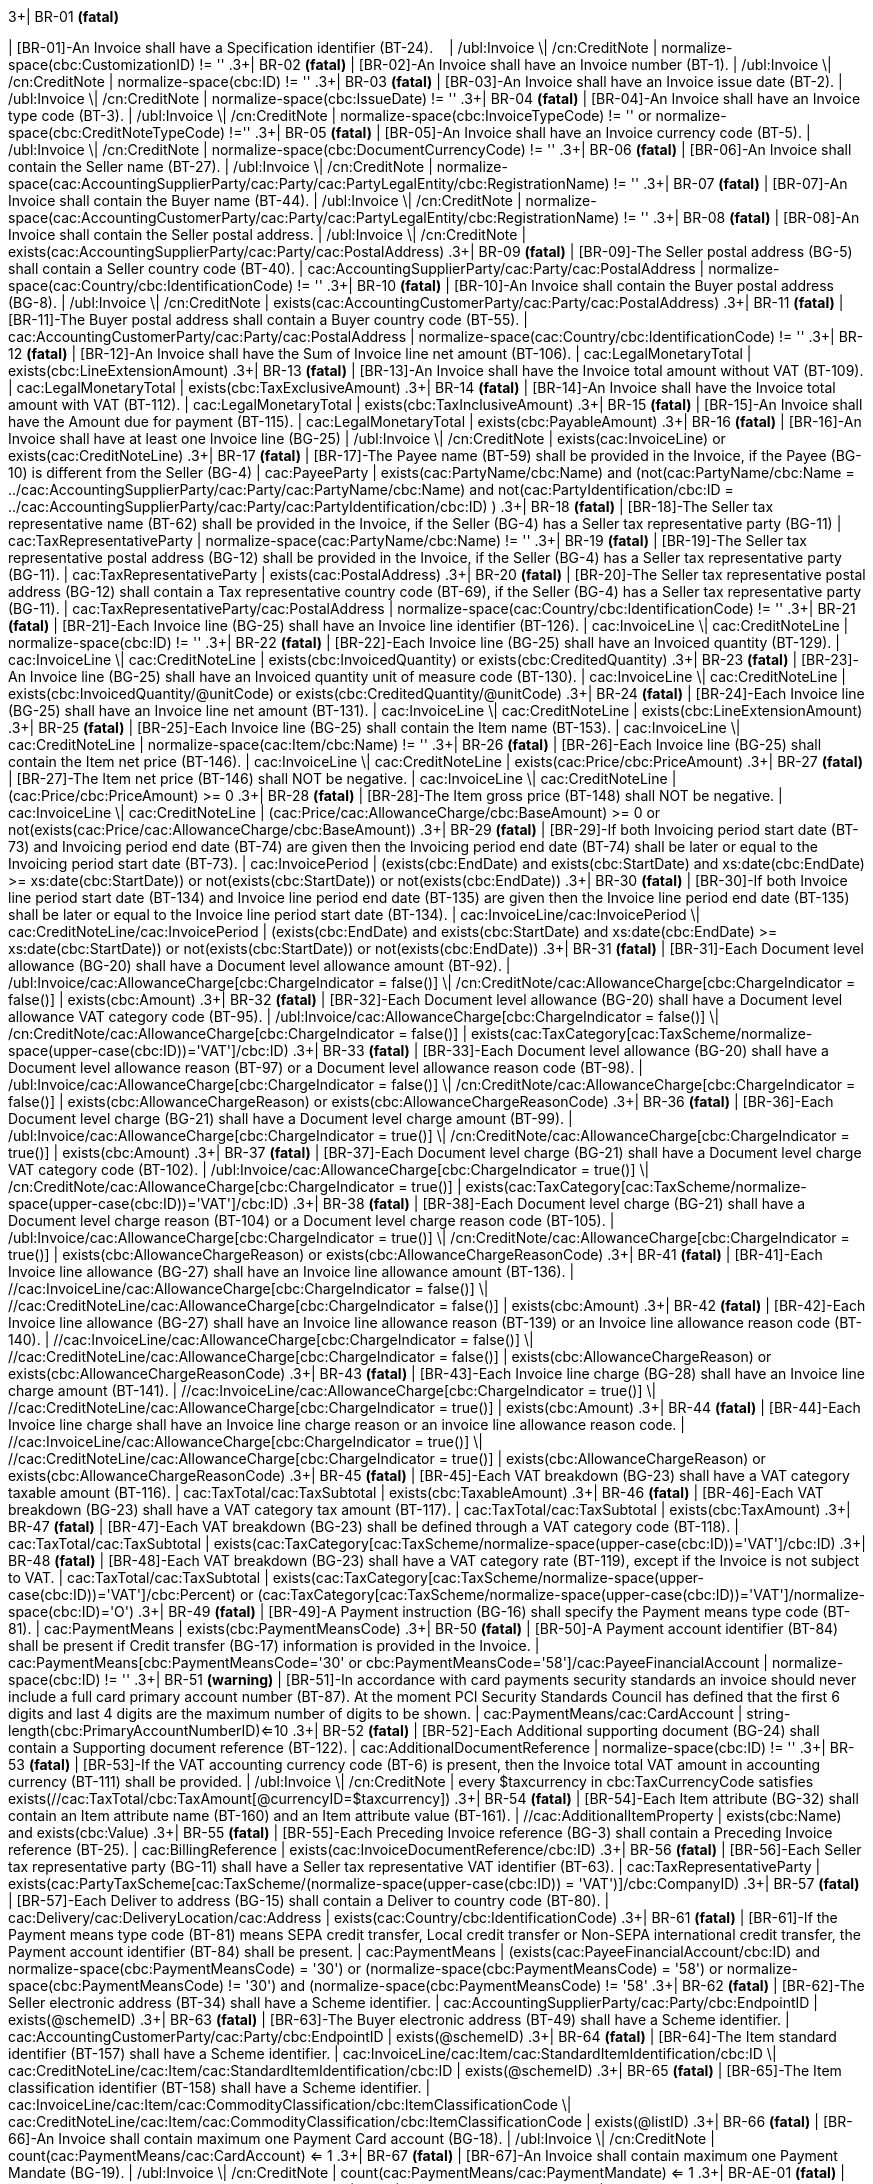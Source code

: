 .3+| BR-01 *(fatal)*
| [BR-01]-An Invoice shall have a Specification identifier (BT-24).   
| /ubl:Invoice \| /cn:CreditNote
| normalize-space(cbc:CustomizationID) != ''
.3+| BR-02 *(fatal)*
| [BR-02]-An Invoice shall have an Invoice number (BT-1).
| /ubl:Invoice \| /cn:CreditNote
| normalize-space(cbc:ID) != ''
.3+| BR-03 *(fatal)*
| [BR-03]-An Invoice shall have an Invoice issue date (BT-2).
| /ubl:Invoice \| /cn:CreditNote
| normalize-space(cbc:IssueDate) != ''
.3+| BR-04 *(fatal)*
| [BR-04]-An Invoice shall have an Invoice type code (BT-3).
| /ubl:Invoice \| /cn:CreditNote
| normalize-space(cbc:InvoiceTypeCode) != '' or normalize-space(cbc:CreditNoteTypeCode) !=''
.3+| BR-05 *(fatal)*
| [BR-05]-An Invoice shall have an Invoice currency code (BT-5).
| /ubl:Invoice \| /cn:CreditNote
| normalize-space(cbc:DocumentCurrencyCode) != ''
.3+| BR-06 *(fatal)*
| [BR-06]-An Invoice shall contain the Seller name (BT-27).
| /ubl:Invoice \| /cn:CreditNote
| normalize-space(cac:AccountingSupplierParty/cac:Party/cac:PartyLegalEntity/cbc:RegistrationName) != ''
.3+| BR-07 *(fatal)*
| [BR-07]-An Invoice shall contain the Buyer name (BT-44).
| /ubl:Invoice \| /cn:CreditNote
| normalize-space(cac:AccountingCustomerParty/cac:Party/cac:PartyLegalEntity/cbc:RegistrationName) != ''
.3+| BR-08 *(fatal)*
| [BR-08]-An Invoice shall contain the Seller postal address.
| /ubl:Invoice \| /cn:CreditNote
| exists(cac:AccountingSupplierParty/cac:Party/cac:PostalAddress)
.3+| BR-09 *(fatal)*
| [BR-09]-The Seller postal address (BG-5) shall contain a Seller country code (BT-40).
| cac:AccountingSupplierParty/cac:Party/cac:PostalAddress
| normalize-space(cac:Country/cbc:IdentificationCode) != ''
.3+| BR-10 *(fatal)*
| [BR-10]-An Invoice shall contain the Buyer postal address (BG-8).
| /ubl:Invoice \| /cn:CreditNote
| exists(cac:AccountingCustomerParty/cac:Party/cac:PostalAddress)
.3+| BR-11 *(fatal)*
| [BR-11]-The Buyer postal address shall contain a Buyer country code (BT-55).
| cac:AccountingCustomerParty/cac:Party/cac:PostalAddress
| normalize-space(cac:Country/cbc:IdentificationCode) != ''
.3+| BR-12 *(fatal)*
| [BR-12]-An Invoice shall have the Sum of Invoice line net amount (BT-106).
| cac:LegalMonetaryTotal
| exists(cbc:LineExtensionAmount)
.3+| BR-13 *(fatal)*
| [BR-13]-An Invoice shall have the Invoice total amount without VAT (BT-109).
| cac:LegalMonetaryTotal
| exists(cbc:TaxExclusiveAmount)
.3+| BR-14 *(fatal)*
| [BR-14]-An Invoice shall have the Invoice total amount with VAT (BT-112).
| cac:LegalMonetaryTotal
| exists(cbc:TaxInclusiveAmount)
.3+| BR-15 *(fatal)*
| [BR-15]-An Invoice shall have the Amount due for payment (BT-115).
| cac:LegalMonetaryTotal
| exists(cbc:PayableAmount)
.3+| BR-16 *(fatal)*
| [BR-16]-An Invoice shall have at least one Invoice line (BG-25)
| /ubl:Invoice \| /cn:CreditNote
| exists(cac:InvoiceLine) or exists(cac:CreditNoteLine)
.3+| BR-17 *(fatal)*
| [BR-17]-The Payee name (BT-59) shall be provided in the Invoice, if the Payee (BG-10) is different from the Seller (BG-4)
| cac:PayeeParty
| exists(cac:PartyName/cbc:Name) and (not(cac:PartyName/cbc:Name = ../cac:AccountingSupplierParty/cac:Party/cac:PartyName/cbc:Name) and not(cac:PartyIdentification/cbc:ID = ../cac:AccountingSupplierParty/cac:Party/cac:PartyIdentification/cbc:ID) )
.3+| BR-18 *(fatal)*
| [BR-18]-The Seller tax representative name (BT-62) shall be provided in the Invoice, if the Seller (BG-4) has a Seller tax representative party (BG-11)
| cac:TaxRepresentativeParty
| normalize-space(cac:PartyName/cbc:Name) != ''
.3+| BR-19 *(fatal)*
| [BR-19]-The Seller tax representative postal address (BG-12) shall be provided in the Invoice, if the Seller (BG-4) has a Seller tax representative party (BG-11).
| cac:TaxRepresentativeParty
| exists(cac:PostalAddress)
.3+| BR-20 *(fatal)*
| [BR-20]-The Seller tax representative postal address (BG-12) shall contain a Tax representative country code (BT-69), if the Seller (BG-4) has a Seller tax representative party (BG-11).
| cac:TaxRepresentativeParty/cac:PostalAddress
| normalize-space(cac:Country/cbc:IdentificationCode) != ''
.3+| BR-21 *(fatal)*
| [BR-21]-Each Invoice line (BG-25) shall have an Invoice line identifier (BT-126).
| cac:InvoiceLine \| cac:CreditNoteLine
| normalize-space(cbc:ID) != ''
.3+| BR-22 *(fatal)*
| [BR-22]-Each Invoice line (BG-25) shall have an Invoiced quantity (BT-129).
| cac:InvoiceLine \| cac:CreditNoteLine
| exists(cbc:InvoicedQuantity) or exists(cbc:CreditedQuantity)
.3+| BR-23 *(fatal)*
| [BR-23]-An Invoice line (BG-25) shall have an Invoiced quantity unit of measure code (BT-130).
| cac:InvoiceLine \| cac:CreditNoteLine
| exists(cbc:InvoicedQuantity/@unitCode) or exists(cbc:CreditedQuantity/@unitCode)
.3+| BR-24 *(fatal)*
| [BR-24]-Each Invoice line (BG-25) shall have an Invoice line net amount (BT-131).
| cac:InvoiceLine \| cac:CreditNoteLine
| exists(cbc:LineExtensionAmount)
.3+| BR-25 *(fatal)*
| [BR-25]-Each Invoice line (BG-25) shall contain the Item name (BT-153).
| cac:InvoiceLine \| cac:CreditNoteLine
| normalize-space(cac:Item/cbc:Name) != ''
.3+| BR-26 *(fatal)*
| [BR-26]-Each Invoice line (BG-25) shall contain the Item net price (BT-146).
| cac:InvoiceLine \| cac:CreditNoteLine
| exists(cac:Price/cbc:PriceAmount)
.3+| BR-27 *(fatal)*
| [BR-27]-The Item net price (BT-146) shall NOT be negative.
| cac:InvoiceLine \| cac:CreditNoteLine
| (cac:Price/cbc:PriceAmount) >= 0
.3+| BR-28 *(fatal)*
| [BR-28]-The Item gross price (BT-148) shall NOT be negative.
| cac:InvoiceLine \| cac:CreditNoteLine
| (cac:Price/cac:AllowanceCharge/cbc:BaseAmount) >= 0 or not(exists(cac:Price/cac:AllowanceCharge/cbc:BaseAmount))
.3+| BR-29 *(fatal)*
| [BR-29]-If both Invoicing period start date (BT-73) and Invoicing period end date (BT-74) are given then the Invoicing period end date (BT-74) shall be later or equal to the Invoicing period start date (BT-73).
| cac:InvoicePeriod
| (exists(cbc:EndDate) and exists(cbc:StartDate) and xs:date(cbc:EndDate) >= xs:date(cbc:StartDate)) or not(exists(cbc:StartDate)) or not(exists(cbc:EndDate))
.3+| BR-30 *(fatal)*
| [BR-30]-If both Invoice line period start date (BT-134) and Invoice line period end date (BT-135) are given then the Invoice line period end date (BT-135) shall be later or equal to the Invoice line period start date (BT-134).
| cac:InvoiceLine/cac:InvoicePeriod \| cac:CreditNoteLine/cac:InvoicePeriod
| (exists(cbc:EndDate) and exists(cbc:StartDate) and xs:date(cbc:EndDate) >= xs:date(cbc:StartDate)) or not(exists(cbc:StartDate)) or not(exists(cbc:EndDate))
.3+| BR-31 *(fatal)*
| [BR-31]-Each Document level allowance (BG-20) shall have a Document level allowance amount (BT-92).
| /ubl:Invoice/cac:AllowanceCharge[cbc:ChargeIndicator = false()] \| /cn:CreditNote/cac:AllowanceCharge[cbc:ChargeIndicator = false()]
| exists(cbc:Amount)
.3+| BR-32 *(fatal)*
| [BR-32]-Each Document level allowance (BG-20) shall have a Document level allowance VAT category code (BT-95).
| /ubl:Invoice/cac:AllowanceCharge[cbc:ChargeIndicator = false()] \| /cn:CreditNote/cac:AllowanceCharge[cbc:ChargeIndicator = false()]
| exists(cac:TaxCategory[cac:TaxScheme/normalize-space(upper-case(cbc:ID))='VAT']/cbc:ID)
.3+| BR-33 *(fatal)*
| [BR-33]-Each Document level allowance (BG-20) shall have a Document level allowance reason (BT-97) or a Document level allowance reason code (BT-98).
| /ubl:Invoice/cac:AllowanceCharge[cbc:ChargeIndicator = false()] \| /cn:CreditNote/cac:AllowanceCharge[cbc:ChargeIndicator = false()]
| exists(cbc:AllowanceChargeReason) or exists(cbc:AllowanceChargeReasonCode)
.3+| BR-36 *(fatal)*
| [BR-36]-Each Document level charge (BG-21) shall have a Document level charge amount (BT-99).
| /ubl:Invoice/cac:AllowanceCharge[cbc:ChargeIndicator = true()] \| /cn:CreditNote/cac:AllowanceCharge[cbc:ChargeIndicator = true()]
| exists(cbc:Amount)
.3+| BR-37 *(fatal)*
| [BR-37]-Each Document level charge (BG-21) shall have a Document level charge VAT category code (BT-102).
| /ubl:Invoice/cac:AllowanceCharge[cbc:ChargeIndicator = true()] \| /cn:CreditNote/cac:AllowanceCharge[cbc:ChargeIndicator = true()]
| exists(cac:TaxCategory[cac:TaxScheme/normalize-space(upper-case(cbc:ID))='VAT']/cbc:ID)
.3+| BR-38 *(fatal)*
| [BR-38]-Each Document level charge (BG-21) shall have a Document level charge reason (BT-104) or a Document level charge reason code (BT-105).
| /ubl:Invoice/cac:AllowanceCharge[cbc:ChargeIndicator = true()] \| /cn:CreditNote/cac:AllowanceCharge[cbc:ChargeIndicator = true()]
| exists(cbc:AllowanceChargeReason) or exists(cbc:AllowanceChargeReasonCode)
.3+| BR-41 *(fatal)*
| [BR-41]-Each Invoice line allowance (BG-27) shall have an Invoice line allowance amount (BT-136).
| //cac:InvoiceLine/cac:AllowanceCharge[cbc:ChargeIndicator = false()] \| //cac:CreditNoteLine/cac:AllowanceCharge[cbc:ChargeIndicator = false()]
| exists(cbc:Amount)
.3+| BR-42 *(fatal)*
| [BR-42]-Each Invoice line allowance (BG-27) shall have an Invoice line allowance reason (BT-139) or an Invoice line allowance reason code (BT-140).
| //cac:InvoiceLine/cac:AllowanceCharge[cbc:ChargeIndicator = false()] \| //cac:CreditNoteLine/cac:AllowanceCharge[cbc:ChargeIndicator = false()]
| exists(cbc:AllowanceChargeReason) or exists(cbc:AllowanceChargeReasonCode)
.3+| BR-43 *(fatal)*
| [BR-43]-Each Invoice line charge (BG-28) shall have an Invoice line charge amount (BT-141).
| //cac:InvoiceLine/cac:AllowanceCharge[cbc:ChargeIndicator = true()] \| //cac:CreditNoteLine/cac:AllowanceCharge[cbc:ChargeIndicator = true()]
| exists(cbc:Amount)
.3+| BR-44 *(fatal)*
| [BR-44]-Each Invoice line charge shall have an Invoice line charge reason or an invoice line allowance reason code.
| //cac:InvoiceLine/cac:AllowanceCharge[cbc:ChargeIndicator = true()] \| //cac:CreditNoteLine/cac:AllowanceCharge[cbc:ChargeIndicator = true()]
| exists(cbc:AllowanceChargeReason) or exists(cbc:AllowanceChargeReasonCode)
.3+| BR-45 *(fatal)*
| [BR-45]-Each VAT breakdown (BG-23) shall have a VAT category taxable amount (BT-116).
| cac:TaxTotal/cac:TaxSubtotal
| exists(cbc:TaxableAmount)
.3+| BR-46 *(fatal)*
| [BR-46]-Each VAT breakdown (BG-23) shall have a VAT category tax amount (BT-117).
| cac:TaxTotal/cac:TaxSubtotal
| exists(cbc:TaxAmount)
.3+| BR-47 *(fatal)*
| [BR-47]-Each VAT breakdown (BG-23) shall be defined through a VAT category code (BT-118).
| cac:TaxTotal/cac:TaxSubtotal
| exists(cac:TaxCategory[cac:TaxScheme/normalize-space(upper-case(cbc:ID))='VAT']/cbc:ID)
.3+| BR-48 *(fatal)*
| [BR-48]-Each VAT breakdown (BG-23) shall have a VAT category rate (BT-119), except if the Invoice is not subject to VAT.
| cac:TaxTotal/cac:TaxSubtotal
| exists(cac:TaxCategory[cac:TaxScheme/normalize-space(upper-case(cbc:ID))='VAT']/cbc:Percent) or (cac:TaxCategory[cac:TaxScheme/normalize-space(upper-case(cbc:ID))='VAT']/normalize-space(cbc:ID)='O')
.3+| BR-49 *(fatal)*
| [BR-49]-A Payment instruction (BG-16) shall specify the Payment means type code (BT-81).
| cac:PaymentMeans
| exists(cbc:PaymentMeansCode)
.3+| BR-50 *(fatal)*
| [BR-50]-A Payment account identifier (BT-84) shall be present if Credit transfer (BG-17) information is provided in the Invoice.
| cac:PaymentMeans[cbc:PaymentMeansCode='30' or cbc:PaymentMeansCode='58']/cac:PayeeFinancialAccount
| normalize-space(cbc:ID) != ''
.3+| BR-51 *(warning)*
| [BR-51]-In accordance with card payments security standards an invoice should never include a full card primary account number (BT-87). At the moment PCI Security Standards Council has defined that the first 6 digits and last 4 digits are the maximum number of digits to be shown.
| cac:PaymentMeans/cac:CardAccount
| string-length(cbc:PrimaryAccountNumberID)<=10
.3+| BR-52 *(fatal)*
| [BR-52]-Each Additional supporting document (BG-24) shall contain a Supporting document reference (BT-122).
| cac:AdditionalDocumentReference
| normalize-space(cbc:ID) != ''
.3+| BR-53 *(fatal)*
| [BR-53]-If the VAT accounting currency code (BT-6) is present, then the Invoice total VAT amount in accounting currency (BT-111) shall be provided.
| /ubl:Invoice \| /cn:CreditNote
| every $taxcurrency in cbc:TaxCurrencyCode satisfies exists(//cac:TaxTotal/cbc:TaxAmount[@currencyID=$taxcurrency])
.3+| BR-54 *(fatal)*
| [BR-54]-Each Item attribute (BG-32) shall contain an Item attribute name (BT-160) and an Item attribute value (BT-161).
| //cac:AdditionalItemProperty
| exists(cbc:Name) and exists(cbc:Value)
.3+| BR-55 *(fatal)*
| [BR-55]-Each Preceding Invoice reference (BG-3) shall contain a Preceding Invoice reference (BT-25).
| cac:BillingReference
| exists(cac:InvoiceDocumentReference/cbc:ID)
.3+| BR-56 *(fatal)*
| [BR-56]-Each Seller tax representative party (BG-11) shall have a Seller tax representative VAT identifier (BT-63).
| cac:TaxRepresentativeParty
| exists(cac:PartyTaxScheme[cac:TaxScheme/(normalize-space(upper-case(cbc:ID)) = 'VAT')]/cbc:CompanyID)
.3+| BR-57 *(fatal)*
| [BR-57]-Each Deliver to address (BG-15) shall contain a Deliver to country code (BT-80).
| cac:Delivery/cac:DeliveryLocation/cac:Address
| exists(cac:Country/cbc:IdentificationCode)
.3+| BR-61 *(fatal)*
| [BR-61]-If the Payment means type code (BT-81) means SEPA credit transfer, Local credit transfer or Non-SEPA international credit transfer, the Payment account identifier (BT-84) shall be present.
| cac:PaymentMeans
| (exists(cac:PayeeFinancialAccount/cbc:ID) and ((normalize-space(cbc:PaymentMeansCode) = '30') or (normalize-space(cbc:PaymentMeansCode) = '58') )) or ((normalize-space(cbc:PaymentMeansCode) != '30') and (normalize-space(cbc:PaymentMeansCode) != '58'))
.3+| BR-62 *(fatal)*
| [BR-62]-The Seller electronic address (BT-34) shall have a Scheme identifier.
| cac:AccountingSupplierParty/cac:Party/cbc:EndpointID
| exists(@schemeID)
.3+| BR-63 *(fatal)*
| [BR-63]-The Buyer electronic address (BT-49) shall have a Scheme identifier.
| cac:AccountingCustomerParty/cac:Party/cbc:EndpointID
| exists(@schemeID)
.3+| BR-64 *(fatal)*
| [BR-64]-The Item standard identifier (BT-157) shall have a Scheme identifier.
| cac:InvoiceLine/cac:Item/cac:StandardItemIdentification/cbc:ID \| cac:CreditNoteLine/cac:Item/cac:StandardItemIdentification/cbc:ID
| exists(@schemeID)
.3+| BR-65 *(fatal)*
| [BR-65]-The Item classification identifier (BT-158) shall have a Scheme identifier.
| cac:InvoiceLine/cac:Item/cac:CommodityClassification/cbc:ItemClassificationCode \| cac:CreditNoteLine/cac:Item/cac:CommodityClassification/cbc:ItemClassificationCode
| exists(@listID)
.3+| BR-66 *(fatal)*
| [BR-66]-An Invoice shall contain maximum one Payment Card account (BG-18).
| /ubl:Invoice \| /cn:CreditNote
| count(cac:PaymentMeans/cac:CardAccount) <= 1
.3+| BR-67 *(fatal)*
| [BR-67]-An Invoice shall contain maximum one Payment Mandate (BG-19).
| /ubl:Invoice \| /cn:CreditNote
| count(cac:PaymentMeans/cac:PaymentMandate) <= 1
.3+| BR-AE-01 *(fatal)*
| [BR-AE-01]-An Invoice that contains an Invoice line (BG-25), a Document level allowance (BG-20) or a Document level charge (BG-21) where the VAT category code (BT-151, BT-95 or BT-102) is "Reverse charge" shall contain in the VAT Breakdown (BG-23) exactly one VAT category code (BT-118) equal with "VAT reverse charge".
| /ubl:Invoice \| /cn:CreditNote
| ((exists(//cac:TaxCategory[cac:TaxScheme/normalize-space(upper-case(cbc:ID))='VAT']/cbc:ID[normalize-space(.) = 'AE']) or exists(//cac:ClassifiedTaxCategory[cac:TaxScheme/normalize-space(upper-case(cbc:ID))='VAT']/cbc:ID[normalize-space(.) = 'AE'])) and (count(cac:TaxTotal/cac:TaxSubtotal/cac:TaxCategory[cac:TaxScheme/normalize-space(upper-case(cbc:ID))='VAT']/cbc:ID[normalize-space(.) = 'AE']) = 1)) or (not(//cac:TaxCategory[cac:TaxScheme/normalize-space(upper-case(cbc:ID))='VAT']/cbc:ID[normalize-space(.) = 'AE']) and not(//cac:ClassifiedTaxCategory[cac:TaxScheme/normalize-space(upper-case(cbc:ID))='VAT']/cbc:ID[normalize-space(.) = 'AE']))
.3+| BR-AE-02 *(fatal)*
| [BR-AE-02]-An Invoice that contains an Invoice line (BG-25) where the Invoiced item VAT category code (BT-151) is "Reverse charge" shall contain the Seller VAT Identifier (BT-31), the Seller Tax registration identifier (BT-32) and/or the Seller tax representative VAT identifier (BT-63) and the Buyer VAT identifier (BT-48) and/or the Buyer legal registration identifier (BT-47).
| /ubl:Invoice \| /cn:CreditNote
| (exists(//cac:ClassifiedTaxCategory[normalize-space(cbc:ID) = 'AE'][cac:TaxScheme/normalize-space(upper-case(cbc:ID))='VAT']) and (exists(//cac:AccountingSupplierParty/cac:Party/cac:PartyTaxScheme/cbc:CompanyID) or exists(//cac:TaxRepresentativeParty/cac:PartyTaxScheme[cac:TaxScheme/(normalize-space(upper-case(cbc:ID)) = 'VAT')]/cbc:CompanyID)) and (exists(//cac:AccountingCustomerParty/cac:Party/cac:PartyTaxScheme[cac:TaxScheme/(normalize-space(upper-case(cbc:ID)) = 'VAT')]/cbc:CompanyID) or exists(//cac:AccountingCustomerParty/cac:Party/cac:PartyLegalEntity/cbc:CompanyID))) or not(exists(//cac:ClassifiedTaxCategory[normalize-space(cbc:ID) = 'AE'][cac:TaxScheme/normalize-space(upper-case(cbc:ID))='VAT']))
.3+| BR-AE-03 *(fatal)*
| [BR-AE-03]-An Invoice that contains a Document level allowance (BG-20) where the Document level allowance VAT category code (BT-95) is "Reverse charge" shall contain the Seller VAT Identifier (BT-31), the Seller tax registration identifier (BT-32) and/or the Seller tax representative VAT identifier (BT-63) and the Buyer VAT identifier (BT-48) and/or the Buyer legal registration identifier (BT-47).
| /ubl:Invoice \| /cn:CreditNote
| (exists(//cac:AllowanceCharge[cbc:ChargeIndicator=false()]/cac:TaxCategory[normalize-space(cbc:ID) = 'AE'][cac:TaxScheme/normalize-space(upper-case(cbc:ID))='VAT']) and (exists(//cac:AccountingSupplierParty/cac:Party/cac:PartyTaxScheme/cbc:CompanyID) or exists(//cac:TaxRepresentativeParty/cac:PartyTaxScheme[cac:TaxScheme/(normalize-space(upper-case(cbc:ID)) = 'VAT')]/cbc:CompanyID)) and (exists(//cac:AccountingCustomerParty/cac:Party/cac:PartyTaxScheme[cac:TaxScheme/(normalize-space(upper-case(cbc:ID)) = 'VAT')]/cbc:CompanyID) or exists(//cac:AccountingCustomerParty/cac:Party/cac:PartyLegalEntity/cbc:CompanyID))) or not(exists(//cac:AllowanceCharge[cbc:ChargeIndicator=false()]/cac:TaxCategory[normalize-space(cbc:ID) = 'AE'][cac:TaxScheme/normalize-space(upper-case(cbc:ID))='VAT']))
.3+| BR-AE-04 *(fatal)*
| [BR-AE-04]-An Invoice that contains a Document level charge (BG-21) where the Document level charge VAT category code (BT-102) is "Reverse charge" shall contain the Seller VAT Identifier (BT-31), the Seller tax registration identifier (BT-32) and/or the Seller tax representative VAT identifier (BT-63) and the Buyer VAT identifier (BT-48) and/or the Buyer legal registration identifier (BT-47).
| /ubl:Invoice \| /cn:CreditNote
| (exists(//cac:AllowanceCharge[cbc:ChargeIndicator=true()]/cac:TaxCategory[normalize-space(cbc:ID) = 'AE'][cac:TaxScheme/normalize-space(upper-case(cbc:ID))='VAT']) and (exists(//cac:AccountingSupplierParty/cac:Party/cac:PartyTaxScheme/cbc:CompanyID) or exists(//cac:TaxRepresentativeParty/cac:PartyTaxScheme[cac:TaxScheme/(normalize-space(upper-case(cbc:ID)) = 'VAT')]/cbc:CompanyID)) and (exists(//cac:AccountingCustomerParty/cac:Party/cac:PartyTaxScheme[cac:TaxScheme/(normalize-space(upper-case(cbc:ID)) = 'VAT')]/cbc:CompanyID) or exists(//cac:AccountingCustomerParty/cac:Party/cac:PartyLegalEntity/cbc:CompanyID))) or not(exists(//cac:AllowanceCharge[cbc:ChargeIndicator=true()]/cac:TaxCategory[normalize-space(cbc:ID) = 'AE'][cac:TaxScheme/normalize-space(upper-case(cbc:ID))='VAT']))
.3+| BR-AE-05 *(fatal)*
| [BR-AE-05]-In an Invoice line (BG-25) where the Invoiced item VAT category code (BT-151) is "Reverse charge" the Invoiced item VAT rate (BT-152) shall be 0 (zero).
| cac:InvoiceLine/cac:Item/cac:ClassifiedTaxCategory[normalize-space(cbc:ID) = 'AE'][cac:TaxScheme/normalize-space(upper-case(cbc:ID))='VAT'] \| cac:CreditNoteLine/cac:Item/cac:ClassifiedTaxCategory[normalize-space(cbc:ID) = 'AE'][cac:TaxScheme/normalize-space(upper-case(cbc:ID))='VAT']
| (xs:decimal(cbc:Percent) = 0)
.3+| BR-AE-06 *(fatal)*
| [BR-AE-06]-In a Document level allowance (BG-20) where the Document level allowance VAT category code (BT-95) is "Reverse charge" the Document level allowance VAT rate (BT-96) shall be 0 (zero).
| cac:AllowanceCharge[cbc:ChargeIndicator=false()]/cac:TaxCategory[normalize-space(cbc:ID)='AE'][cac:TaxScheme/normalize-space(upper-case(cbc:ID))='VAT']
| (xs:decimal(cbc:Percent) = 0)
.3+| BR-AE-07 *(fatal)*
| [BR-AE-07]-In a Document level charge (BG-21) where the Document level charge VAT category code (BT-102) is "Reverse charge" the Document level charge VAT rate (BT-103) shall be 0 (zero).
| cac:AllowanceCharge[cbc:ChargeIndicator=true()]/cac:TaxCategory[normalize-space(cbc:ID)='AE'][cac:TaxScheme/normalize-space(upper-case(cbc:ID))='VAT']
| (xs:decimal(cbc:Percent) = 0)
.3+| BR-AE-08 *(fatal)*
| [BR-AE-08]-In a VAT breakdown (BG-23) where the VAT category code (BT-118) is "Reverse charge" the VAT category taxable amount (BT-116) shall equal the sum of Invoice line net amounts (BT-131) minus the sum of Document level allowance amounts (BT-92) plus the sum of Document level charge amounts (BT-99) where the VAT category codes (BT-151, BT-95, BT-102) are "Reverse charge".
| /*/cac:TaxTotal/cac:TaxSubtotal/cac:TaxCategory[normalize-space(cbc:ID) = 'AE'][cac:TaxScheme/normalize-space(upper-case(cbc:ID))='VAT']
| (exists(//cac:InvoiceLine) and (xs:decimal(../cbc:TaxableAmount) = (sum(../../../cac:InvoiceLine[cac:Item/cac:ClassifiedTaxCategory/normalize-space(cbc:ID)='AE']/xs:decimal(cbc:LineExtensionAmount)) + sum(../../../cac:AllowanceCharge[cbc:ChargeIndicator=true()][cac:TaxCategory/normalize-space(cbc:ID)='AE']/xs:decimal(cbc:Amount)) - sum(../../../cac:AllowanceCharge[cbc:ChargeIndicator=false()][cac:TaxCategory/normalize-space(cbc:ID)='AE']/xs:decimal(cbc:Amount))))) or (exists(//cac:CreditNoteLine) and (xs:decimal(../cbc:TaxableAmount) = (sum(../../../cac:CreditNoteLine[cac:Item/cac:ClassifiedTaxCategory/normalize-space(cbc:ID)='AE']/xs:decimal(cbc:LineExtensionAmount)) + sum(../../../cac:AllowanceCharge[cbc:ChargeIndicator=true()][cac:TaxCategory/normalize-space(cbc:ID)='AE']/xs:decimal(cbc:Amount)) - sum(../../../cac:AllowanceCharge[cbc:ChargeIndicator=false()][cac:TaxCategory/normalize-space(cbc:ID)='AE']/xs:decimal(cbc:Amount)))))
.3+| BR-AE-09 *(fatal)*
| [BR-AE-09]-The VAT category tax amount (BT-117) in a VAT breakdown (BG-23) where the VAT category code (BT-118) is "Reverse charge" shall be 0 (zero).
| /*/cac:TaxTotal/cac:TaxSubtotal/cac:TaxCategory[normalize-space(cbc:ID) = 'AE'][cac:TaxScheme/normalize-space(upper-case(cbc:ID))='VAT']
| xs:decimal(../cbc:TaxAmount) = 0
.3+| BR-AE-10 *(fatal)*
| [BR-AE-10]-A VAT breakdown (BG-23) with VAT Category code (BT-118) "Reverse charge" shall have a VAT exemption reason code (BT-121), meaning "Reverse charge" or the VAT exemption reason text (BT-120) "Reverse charge" (or the equivalent standard text in another language).
| /*/cac:TaxTotal/cac:TaxSubtotal/cac:TaxCategory[normalize-space(cbc:ID) = 'AE'][cac:TaxScheme/normalize-space(upper-case(cbc:ID))='VAT']
| exists(cbc:TaxExemptionReason) or (exists(cbc:TaxExemptionReasonCode) )
.3+| BR-B-01 *(fatal)*
| [BR-B-01]-An Invoice where the VAT category code (BT-151, BT-95 or BT-102) is “Split payment” shall be a domestic Italian invoice.
| /ubl:Invoice \| /cn:CreditNote
| (not(//cbc:IdentificationCode != 'IT') and (//cac:TaxCategory/cbc:ID ='B' or //cac:ClassifiedTaxCategory/cbc:ID = 'B')) or (not(//cac:TaxCategory/cbc:ID ='B' or //cac:ClassifiedTaxCategory/cbc:ID = 'B'))
.3+| BR-B-02 *(fatal)*
| [BR-B-02]-An Invoice that contains an Invoice line (BG-25), a Document level allowance (BG-20) or a Document level charge (BG-21) where the VAT category code (BT-151, BT-95 or BT-102) is “Split payment" shall not contain an invoice line (BG-25), a Document level allowance (BG-20) or  a Document level charge (BG-21) where the VAT category code (BT-151, BT-95 or BT-102) is “Standard rated”.
| /ubl:Invoice \| /cn:CreditNote
| ((cac:TaxTotal/cac:TaxSubtotal/cac:TaxCategory/cbc:ID ='B' or cac:AllowanceCharge/cac:TaxCategory/cbc:ID ='B' or //cac:ClassifiedTaxCategory/cbc:ID = 'B') and (not(cac:TaxTotal/cac:TaxSubtotal/cbc:ID ='S' or cac:AllowanceCharge/cac:TaxCategory/cbc:ID ='S' or //cac:ClassifiedTaxCategory/cbc:ID = 'S'))) or (not(cac:TaxTotal/cac:TaxSubtotal/cac:TaxCategory/cbc:ID ='B' or cac:AllowanceCharge/cac:TaxCategory/cbc:ID ='B' or //cac:ClassifiedTaxCategory/cbc:ID = 'B'))
.3+| BR-CL-01 *(fatal)*
| [BR-CL-01]-The document type code MUST be coded by the invoice and credit note related code lists of UNTDID 1001.
| cbc:InvoiceTypeCode \| cbc:CreditNoteTypeCode
| (self::cbc:InvoiceTypeCode and ((not(contains(normalize-space(.), ' ')) and contains(' 71 80 81 82 84 102 130 202 203 204 211 218 219 295 325 326 331 380 382 383 384 385 386 387 388 389 390 393 394 395 456 457 527 553 575 623 633 751 780 817 870 875 876 877 935 ', concat(' ', normalize-space(.), ' '))))) or (self::cbc:CreditNoteTypeCode and ((not(contains(normalize-space(.), ' ')) and contains(' 81 83 261 262 296 308 381 396 420 458 532 ', concat(' ', normalize-space(.), ' ')))))
.3+| BR-CL-03 *(fatal)*
| [BR-CL-03]-currencyID MUST be coded using ISO code list 4217 alpha-3
| cbc:Amount \| cbc:BaseAmount \| cbc:PriceAmount \| cbc:TaxAmount \| cbc:TaxableAmount \| cbc:LineExtensionAmount \| cbc:TaxExclusiveAmount \| cbc:TaxInclusiveAmount \| cbc:AllowanceTotalAmount \| cbc:ChargeTotalAmount \| cbc:PrepaidAmount \| cbc:PayableRoundingAmount \| cbc:PayableAmount
| ((not(contains(normalize-space(@currencyID), ' ')) and contains(' AED AFN ALL AMD ANG AOA ARS AUD AWG AZN BAM BBD BDT BGN BHD BIF BMD BND BOB BOV BRL BSD BTN BWP BYN BZD CAD CDF CHE CHF CHW CLF CLP CNY COP COU CRC CUC CUP CVE CZK DJF DKK DOP DZD EGP ERN ETB EUR FJD FKP GBP GEL GHS GIP GMD GNF GTQ GYD HKD HNL HRK HTG HUF IDR ILS INR IQD IRR ISK JMD JOD JPY KES KGS KHR KMF KPW KRW KWD KYD KZT LAK LBP LKR LRD LSL LYD MAD MDL MGA MKD MMK MNT MOP MRO MUR MVR MWK MXN MXV MYR MZN NAD NGN NIO NOK NPR NZD OMR PAB PEN PGK PHP PKR PLN PYG QAR RON RSD RUB RWF SAR SBD SCR SDG SEK SGD SHP SLE SLL SOS SRD SSP STD SVC SYP SZL THB TJS TMT TND TOP TRY TTD TWD TZS UAH UGX USD USN UYI UYU UZS VEF VND VUV WST XAF XAG XAU XBA XBB XBC XBD XCD XDR XOF XPD XPF XPT XSU XTS XUA XXX YER ZAR ZMW ZWL ', concat(' ', normalize-space(@currencyID), ' '))))
.3+| BR-CL-04 *(fatal)*
| [BR-CL-04]-Invoice currency code MUST be coded using ISO code list 4217 alpha-3
| cbc:DocumentCurrencyCode
| ((not(contains(normalize-space(.), ' ')) and contains(' AED AFN ALL AMD ANG AOA ARS AUD AWG AZN BAM BBD BDT BGN BHD BIF BMD BND BOB BOV BRL BSD BTN BWP BYN BZD CAD CDF CHE CHF CHW CLF CLP CNY COP COU CRC CUC CUP CVE CZK DJF DKK DOP DZD EGP ERN ETB EUR FJD FKP GBP GEL GHS GIP GMD GNF GTQ GYD HKD HNL HRK HTG HUF IDR ILS INR IQD IRR ISK JMD JOD JPY KES KGS KHR KMF KPW KRW KWD KYD KZT LAK LBP LKR LRD LSL LYD MAD MDL MGA MKD MMK MNT MOP MRO MUR MVR MWK MXN MXV MYR MZN NAD NGN NIO NOK NPR NZD OMR PAB PEN PGK PHP PKR PLN PYG QAR RON RSD RUB RWF SAR SBD SCR SDG SEK SGD SHP SLE SLL SOS SRD SSP STD SVC SYP SZL THB TJS TMT TND TOP TRY TTD TWD TZS UAH UGX USD USN UYI UYU UZS VEF VND VUV WST XAF XAG XAU XBA XBB XBC XBD XCD XDR XOF XPD XPF XPT XSU XTS XUA XXX YER ZAR ZMW ZWL ', concat(' ', normalize-space(.), ' '))))
.3+| BR-CL-05 *(fatal)*
| [BR-CL-05]-Tax currency code MUST be coded using ISO code list 4217 alpha-3
| cbc:TaxCurrencyCode
| ((not(contains(normalize-space(.), ' ')) and contains(' AED AFN ALL AMD ANG AOA ARS AUD AWG AZN BAM BBD BDT BGN BHD BIF BMD BND BOB BOV BRL BSD BTN BWP BYN BZD CAD CDF CHE CHF CHW CLF CLP CNY COP COU CRC CUC CUP CVE CZK DJF DKK DOP DZD EGP ERN ETB EUR FJD FKP GBP GEL GHS GIP GMD GNF GTQ GYD HKD HNL HRK HTG HUF IDR ILS INR IQD IRR ISK JMD JOD JPY KES KGS KHR KMF KPW KRW KWD KYD KZT LAK LBP LKR LRD LSL LYD MAD MDL MGA MKD MMK MNT MOP MRO MUR MVR MWK MXN MXV MYR MZN NAD NGN NIO NOK NPR NZD OMR PAB PEN PGK PHP PKR PLN PYG QAR RON RSD RUB RWF SAR SBD SCR SDG SEK SGD SHP SLE SLL SOS SRD SSP STD SVC SYP SZL THB TJS TMT TND TOP TRY TTD TWD TZS UAH UGX USD USN UYI UYU UZS VEF VND VUV WST XAF XAG XAU XBA XBB XBC XBD XCD XDR XOF XPD XPF XPT XSU XTS XUA XXX YER ZAR ZMW ZWL ', concat(' ', normalize-space(.), ' '))))
.3+| BR-CL-06 *(fatal)*
| [BR-CL-06]-Value added tax point date code MUST be coded using a restriction of UNTDID 2005.
| cac:InvoicePeriod/cbc:DescriptionCode
| ((not(contains(normalize-space(.), ' ')) and contains(' 3 35 432 ', concat(' ', normalize-space(.), ' '))))
.3+| BR-CL-07 *(fatal)*
| [BR-CL-07]-Object identifier identification scheme identifier MUST be coded using a restriction of UNTDID 1153.
| cac:AdditionalDocumentReference[cbc:DocumentTypeCode = '130']/cbc:ID[@schemeID] \| cac:DocumentReference[cbc:DocumentTypeCode = '130']/cbc:ID[@schemeID]
| ((not(contains(normalize-space(@schemeID), ' ')) and contains(' AAA AAB AAC AAD AAE AAF AAG AAH AAI AAJ AAK AAL AAM AAN AAO AAP AAQ AAR AAS AAT AAU AAV AAW AAX AAY AAZ ABA ABB ABC ABD ABE ABF ABG ABH ABI ABJ ABK ABL ABM ABN ABO ABP ABQ ABR ABS ABT ABU ABV ABW ABX ABY ABZ AC ACA ACB ACC ACD ACE ACF ACG ACH ACI ACJ ACK ACL ACN ACO ACP ACQ ACR ACT ACU ACV ACW ACX ACY ACZ ADA ADB ADC ADD ADE ADF ADG ADI ADJ ADK ADL ADM ADN ADO ADP ADQ ADT ADU ADV ADW ADX ADY ADZ AE AEA AEB AEC AED AEE AEF AEG AEH AEI AEJ AEK AEL AEM AEN AEO AEP AEQ AER AES AET AEU AEV AEW AEX AEY AEZ AF AFA AFB AFC AFD AFE AFF AFG AFH AFI AFJ AFK AFL AFM AFN AFO AFP AFQ AFR AFS AFT AFU AFV AFW AFX AFY AFZ AGA AGB AGC AGD AGE AGF AGG AGH AGI AGJ AGK AGL AGM AGN AGO AGP AGQ AGR AGS AGT AGU AGV AGW AGX AGY AGZ AHA AHB AHC AHD AHE AHF AHG AHH AHI AHJ AHK AHL AHM AHN AHO AHP AHQ AHR AHS AHT AHU AHV AHX AHY AHZ AIA AIB AIC AID AIE AIF AIG AIH AII AIJ AIK AIL AIM AIN AIO AIP AIQ AIR AIS AIT AIU AIV AIW AIX AIY AIZ AJA AJB AJC AJD AJE AJF AJG AJH AJI AJJ AJK AJL AJM AJN AJO AJP AJQ AJR AJS AJT AJU AJV AJW AJX AJY AJZ AKA AKB AKC AKD AKE AKF AKG AKH AKI AKJ AKK AKL AKM AKN AKO AKP AKQ AKR AKS AKT AKU AKV AKW AKX AKY AKZ ALA ALB ALC ALD ALE ALF ALG ALH ALI ALJ ALK ALL ALM ALN ALO ALP ALQ ALR ALS ALT ALU ALV ALW ALX ALY ALZ AMA AMB AMC AMD AME AMF AMG AMH AMI AMJ AMK AML AMM AMN AMO AMP AMQ AMR AMS AMT AMU AMV AMW AMX AMY AMZ ANA ANB ANC AND ANE ANF ANG ANH ANI ANJ ANK ANL ANM ANN ANO ANP ANQ ANR ANS ANT ANU ANV ANW ANX ANY AOA AOD AOE AOF AOG AOH AOI AOJ AOK AOL AOM AON AOO AOP AOQ AOR AOS AOT AOU AOV AOW AOX AOY AOZ AP APA APB APC APD APE APF APG APH API APJ APK APL APM APN APO APP APQ APR APS APT APU APV APW APX APY APZ AQA AQB AQC AQD AQE AQF AQG AQH AQI AQJ AQK AQL AQM AQN AQO AQP AQQ AQR AQS AQT AQU AQV AQW AQX AQY AQZ ARA ARB ARC ARD ARE ARF ARG ARH ARI ARJ ARK ARL ARM ARN ARO ARP ARQ ARR ARS ART ARU ARV ARW ARX ARY ARZ ASA ASB ASC ASD ASE ASF ASG ASH ASI ASJ ASK ASL ASM ASN ASO ASP ASQ ASR ASS AST ASU ASV ASW ASX ASY ASZ ATA ATB ATC ATD ATE ATF ATG ATH ATI ATJ ATK ATL ATM ATN ATO ATP ATQ ATR ATS ATT ATU ATV ATW ATX ATY ATZ AU AUA AUB AUC AUD AUE AUF AUG AUH AUI AUJ AUK AUL AUM AUN AUO AUP AUQ AUR AUS AUT AUU AUV AUW AUX AUY AUZ AV AVA AVB AVC AVD AVE AVF AVG AVH AVI AVJ AVK AVL AVM AVN AVO AVP AVQ AVR AVS AVT AVU AVV AVW AVX AVY AVZ AWA AWB AWC AWD AWE AWF AWG AWH AWI AWJ AWK AWL AWM AWN AWO AWP AWQ AWR AWS AWT AWU AWV AWW AWX AWY AWZ AXA AXB AXC AXD AXE AXF AXG AXH AXI AXJ AXK AXL AXM AXN AXO AXP AXQ AXR AXS BA BC BD BE BH BM BN BO BR BT BTP BW CAS CAT CAU CAV CAW CAX CAY CAZ CBA CBB CD CEC CED CFE CFF CFO CG CH CK CKN CM CMR CN CNO COF CP CR CRN CS CST CT CU CV CW CZ DA DAN DB DI DL DM DQ DR EA EB ED EE EEP EI EN EQ ER ERN ET EX FC FF FI FLW FN FO FS FT FV FX GA GC GD GDN GN HS HWB IA IB ICA ICE ICO II IL INB INN INO IP IS IT IV JB JE LA LAN LAR LB LC LI LO LRC LS MA MB MF MG MH MR MRN MS MSS MWB NA NF OH OI ON OP OR PB PC PD PE PF PI PK PL POR PP PQ PR PS PW PY RA RC RCN RE REN RF RR RT SA SB SD SE SEA SF SH SI SM SN SP SQ SRN SS STA SW SZ TB TCR TE TF TI TIN TL TN TP UAR UC UCN UN UO URI VA VC VGR VM VN VON VOR VP VR VS VT VV WE WM WN WR WS WY XA XC XP ZZZ ', concat(' ', normalize-space(@schemeID), ' '))))
.3+| BR-CL-08 *(fatal)*
| [BR-CL-08]-Invoiced note subject code shall be coded using UNCL4451
| /ubl:Invoice/cbc:Note \| /cn:CreditNote/cbc:Note
| (contains(.,'#') and string-length(substring-before(substring-after(.,'#'),'#'))=3 and ( ( contains(' AAA AAB AAC AAD AAE AAF AAG AAI AAJ AAK AAL AAM AAN AAO AAP AAQ AAR AAS AAT AAU AAV AAW AAX AAY AAZ ABA ABB ABC ABD ABE ABF ABG ABH ABI ABJ ABK ABL ABM ABN ABO ABP ABQ ABR ABS ABT ABU ABV ABW ABX ABZ ACA ACB ACC ACD ACE ACF ACG ACH ACI ACJ ACK ACL ACM ACN ACO ACP ACQ ACR ACS ACT ACU ACV ACW ACX ACY ACZ ADA ADB ADC ADD ADE ADF ADG ADH ADI ADJ ADK ADL ADM ADN ADO ADP ADQ ADR ADS ADT ADU ADV ADW ADX ADY ADZ AEA AEB AEC AED AEE AEF AEG AEH AEI AEJ AEK AEL AEM AEN AEO AEP AEQ AER AES AET AEU AEV AEW AEX AEY AEZ AFA AFB AFC AFD AFE AFF AFG AFH AFI AFJ AFK AFL AFM AFN AFO AFP AFQ AFR AFS AFT AFU AFV AFW AFX AFY AFZ AGA AGB AGC AGD AGE AGF AGG AGH AGI AGJ AGK AGL AGM AGN AGO AGP AGQ AGR AGS AGT AGU AGV AGW AGX AGY AGZ AHA AHB AHC AHD AHE AHF AHG AHH AHI AHJ AHK AHL AHM AHN AHO AHP AHQ AHR AHS AHT AHU AHV AHW AHX AHY AHZ AIA AIB AIC AID AIE AIF AIG AIH AII AIJ AIK AIL AIM AIN AIO AIP AIQ AIR AIS AIT AIU AIV AIW AIX AIY AIZ AJA AJB ALC ALD ALE ALF ALG ALH ALI ALJ ALK ALL ALM ALN ALO ALP ALQ ARR ARS AUT AUU AUV AUW AUX AUY AUZ AVA AVB AVC AVD AVE AVF BAG BAH BAI BAJ BAK BAL BAM BAN BAO BAP BAQ BAR BAS BLC BLD BLE BLF BLG BLH BLI BLJ BLK BLL BLM BLN BLO BLP BLQ BLR BLS BLT BLU BLV BLW BLX BLY BLZ BMA BMB BMC BMD BME CCI CEX CHG CIP CLP CLR COI CUR CUS DAR DCL DEL DIN DOC DUT EUR FBC GBL GEN GS7 HAN HAZ ICN IIN IMI IND INS INV IRP ITR ITS LAN LIN LOI MCO MDH MKS ORI OSI PAC PAI PAY PKG PKT PMD PMT PRD PRF PRI PUR QIN QQD QUT RAH REG RET REV RQR SAF SIC SIN SLR SPA SPG SPH SPP SPT SRN SSR SUR TCA TDT TRA TRR TXD WHI ZZZ ',substring-before(substring-after(.,'#'),'#') ) ) )) or not(contains(.,'#')) or not(string-length(substring-before(substring-after(.,'#'),'#'))=3)
.3+| BR-CL-10 *(fatal)*
| [BR-CL-10]-Any identifier identification scheme identifier MUST be coded using one of the ISO 6523 ICD list.
| cac:PartyIdentification/cbc:ID[@schemeID]
| ((not(contains(normalize-space(@schemeID), ' ')) and contains(' 0002 0003 0004 0005 0006 0007 0008 0009 0010 0011 0012 0013 0014 0015 0016 0017 0018 0019 0020 0021 0022 0023 0024 0025 0026 0027 0028 0029 0030 0031 0032 0033 0034 0035 0036 0037 0038 0039 0040 0041 0042 0043 0044 0045 0046 0047 0048 0049 0050 0051 0052 0053 0054 0055 0056 0057 0058 0059 0060 0061 0062 0063 0064 0065 0066 0067 0068 0069 0070 0071 0072 0073 0074 0075 0076 0077 0078 0079 0080 0081 0082 0083 0084 0085 0086 0087 0088 0089 0090 0091 0093 0094 0095 0096 0097 0098 0099 0100 0101 0102 0104 0105 0106 0107 0108 0109 0110 0111 0112 0113 0114 0115 0116 0117 0118 0119 0120 0121 0122 0123 0124 0125 0126 0127 0128 0129 0130 0131 0132 0133 0134 0135 0136 0137 0138 0139 0140 0141 0142 0143 0144 0145 0146 0147 0148 0149 0150 0151 0152 0153 0154 0155 0156 0157 0158 0159 0160 0161 0162 0163 0164 0165 0166 0167 0168 0169 0170 0171 0172 0173 0174 0175 0176 0177 0178 0179 0180 0183 0184 0185 0186 0187 0188 0189 0190 0191 0192 0193 0194 0195 0196 0197 0198 0199 0200 0201 0202 0203 0204 0205 0206 0207 0208 0209 0210 0211 0212 0213 0214 0215 0216 0217 0218 0219 0220 ', concat(' ', normalize-space(@schemeID), ' '))))  or ((not(contains(normalize-space(@schemeID), ' ')) and contains(' SEPA ', concat(' ', normalize-space(@schemeID), ' '))) and ((ancestor::cac:AccountingSupplierParty) or (ancestor::cac:PayeeParty)))
.3+| BR-CL-11 *(fatal)*
| [BR-CL-11]-Any registration identifier identification scheme identifier MUST be coded using one of the ISO 6523 ICD list.
| cac:PartyLegalEntity/cbc:CompanyID[@schemeID]
| ((not(contains(normalize-space(@schemeID), ' ')) and contains(' 0002 0003 0004 0005 0006 0007 0008 0009 0010 0011 0012 0013 0014 0015 0016 0017 0018 0019 0020 0021 0022 0023 0024 0025 0026 0027 0028 0029 0030 0031 0032 0033 0034 0035 0036 0037 0038 0039 0040 0041 0042 0043 0044 0045 0046 0047 0048 0049 0050 0051 0052 0053 0054 0055 0056 0057 0058 0059 0060 0061 0062 0063 0064 0065 0066 0067 0068 0069 0070 0071 0072 0073 0074 0075 0076 0077 0078 0079 0080 0081 0082 0083 0084 0085 0086 0087 0088 0089 0090 0091 0093 0094 0095 0096 0097 0098 0099 0100 0101 0102 0104 0105 0106 0107 0108 0109 0110 0111 0112 0113 0114 0115 0116 0117 0118 0119 0120 0121 0122 0123 0124 0125 0126 0127 0128 0129 0130 0131 0132 0133 0134 0135 0136 0137 0138 0139 0140 0141 0142 0143 0144 0145 0146 0147 0148 0149 0150 0151 0152 0153 0154 0155 0156 0157 0158 0159 0160 0161 0162 0163 0164 0165 0166 0167 0168 0169 0170 0171 0172 0173 0174 0175 0176 0177 0178 0179 0180 0183 0184 0185 0186 0187 0188 0189 0190 0191 0192 0193 0194 0195 0196 0197 0198 0199 0200 0201 0202 0203 0204 0205 0206 0207 0208 0209 0210 0211 0212 0213 0214 0215 0216 0217 0218 0219 0220 ', concat(' ', normalize-space(@schemeID), ' '))))
.3+| BR-CL-13 *(fatal)*
| [BR-CL-13]-Item classification identifier identification scheme identifier MUST be coded using one of the UNTDID 7143 list.
| cac:CommodityClassification/cbc:ItemClassificationCode[@listID]
| ((not(contains(normalize-space(@listID), ' ')) and contains(' AA AB AC AD AE AF AG AH AI AJ AK AL AM AN AO AP AQ AR AS AT AU AV AW AX AY AZ BA BB BC BD BE BF BG BH BI BJ BK BL BM BN BO BP BQ BR BS BT BU BV BW BX BY BZ CC CG CL CR CV DR DW EC EF EN FS GB GN GS HS IB IN IS IT IZ MA MF MN MP NB ON PD PL PO PV QS RC RN RU RY SA SG SK SN SRS SRT SRU SRV SRW SRX SRY SRZ SS SSA SSB SSC SSD SSE SSF SSG SSH SSI SSJ SSK SSL SSM SSN SSO SSP SSQ SSR SSS SST SSU SSV SSW SSX SSY SSZ ST STA STB STC STD STE STF STG STH STI STJ STK STL STM STN STO STP STQ STR STS STT STU STV STW STX STY STZ SUA SUB SUC SUD SUE SUF SUG SUH SUI SUJ SUK SUL SUM TG TSN TSO TSP TSQ TSR TSS TST TSU UA UP VN VP VS VX ZZZ ', concat(' ', normalize-space(@listID), ' '))))
.3+| BR-CL-14 *(fatal)*
| [BR-CL-14]-Country codes in an invoice MUST be coded using ISO code list 3166-1
| cac:Country/cbc:IdentificationCode
| ((not(contains(normalize-space(.), ' ')) and contains(' 1A AD AE AF AG AI AL AM AO AQ AR AS AT AU AW AX AZ BA BB BD BE BF BG BH BI BJ BL BM BN BO BQ BR BS BT BV BW BY BZ CA CC CD CF CG CH CI CK CL CM CN CO CR CU CV CW CX CY CZ DE DJ DK DM DO DZ EC EE EG EH ER ES ET FI FJ FK FM FO FR GA GB GD GE GF GG GH GI GL GM GN GP GQ GR GS GT GU GW GY HK HM HN HR HT HU ID IE IL IM IN IO IQ IR IS IT JE JM JO JP KE KG KH KI KM KN KP KR KW KY KZ LA LB LC LI LK LR LS LT LU LV LY MA MC MD ME MF MG MH MK ML MM MN MO MP MQ MR MS MT MU MV MW MX MY MZ NA NC NE NF NG NI NL NO NP NR NU NZ OM PA PE PF PG PH PK PL PM PN PR PS PT PW PY QA RE RO RS RU RW SA SB SC SD SE SG SH SI SJ SK SL SM SN SO SR SS ST SV SX SY SZ TC TD TF TG TH TJ TK TL TM TN TO TR TT TV TW TZ UA UG UM US UY UZ VA VC VE VG VI VN VU WF WS XI YE YT ZA ZM ZW ', concat(' ', normalize-space(.), ' '))))
.3+| BR-CL-15 *(fatal)*
| [BR-CL-15]-Country codes in an invoice MUST be coded using ISO code list 3166-1
| cac:OriginCountry/cbc:IdentificationCode
| ((not(contains(normalize-space(.), ' ')) and contains(' 1A AD AE AF AG AI AL AM AO AQ AR AS AT AU AW AX AZ BA BB BD BE BF BG BH BI BJ BL BM BN BO BQ BR BS BT BV BW BY BZ CA CC CD CF CG CH CI CK CL CM CN CO CR CU CV CW CX CY CZ DE DJ DK DM DO DZ EC EE EG EH ER ES ET FI FJ FK FM FO FR GA GB GD GE GF GG GH GI GL GM GN GP GQ GR GS GT GU GW GY HK HM HN HR HT HU ID IE IL IM IN IO IQ IR IS IT JE JM JO JP KE KG KH KI KM KN KP KR KW KY KZ LA LB LC LI LK LR LS LT LU LV LY MA MC MD ME MF MG MH MK ML MM MN MO MP MQ MR MS MT MU MV MW MX MY MZ NA NC NE NF NG NI NL NO NP NR NU NZ OM PA PE PF PG PH PK PL PM PN PR PS PT PW PY QA RE RO RS RU RW SA SB SC SD SE SG SH SI SJ SK SL SM SN SO SR SS ST SV SX SY SZ TC TD TF TG TH TJ TK TL TM TN TO TR TT TV TW TZ UA UG UM US UY UZ VA VC VE VG VI VN VU WF WS XI YE YT ZA ZM ZW ', concat(' ', normalize-space(.), ' '))))
.3+| BR-CL-16 *(fatal)*
| [BR-CL-16]-Payment means in an invoice MUST be coded using UNCL4461 code list
| cac:PaymentMeans/cbc:PaymentMeansCode
| ( ( not(contains(normalize-space(.),' ')) and contains( ' 1 2 3 4 5 6 7 8 9 10 11 12 13 14 15 16 17 18 19 20 21 22 23 24 25 26 27 28 29 30 31 32 33 34 35 36 37 38 39 40 41 42 43 44 45 46 47 48 49 50 51 52 53 54 55 56 57 58 59 60 61 62 63 64 65 66 67 68 69 70 74 75 76 77 78 91 92 93 94 95 96 97 ZZZ ',concat(' ',normalize-space(.),' ') ) ) )
.3+| BR-CL-17 *(fatal)*
| [BR-CL-17]-Invoice tax categories MUST be coded using UNCL5305 code list
| cac:TaxCategory/cbc:ID
| ( ( not(contains(normalize-space(.),' ')) and contains( ' AE L M E S Z G O K B ',concat(' ',normalize-space(.),' ') ) ) )
.3+| BR-CL-18 *(fatal)*
| [BR-CL-18]-Invoice tax categories MUST be coded using UNCL5305 code list
| cac:ClassifiedTaxCategory/cbc:ID
| ( ( not(contains(normalize-space(.),' ')) and contains( ' AE L M E S Z G O K B ',concat(' ',normalize-space(.),' ') ) ) )
.3+| BR-CL-19 *(fatal)*
| [BR-CL-19]-Coded allowance reasons MUST belong to the UNCL 5189 code list
| cac:AllowanceCharge[cbc:ChargeIndicator = false()]/cbc:AllowanceChargeReasonCode
| ((not(contains(normalize-space(.), ' ')) and contains(' 41 42 60 62 63 64 65 66 67 68 70 71 88 95 100 102 103 104 105 ', concat(' ', normalize-space(.), ' '))))
.3+| BR-CL-20 *(fatal)*
| [BR-CL-20]-Coded charge reasons MUST belong to the UNCL 7161 code list
| cac:AllowanceCharge[cbc:ChargeIndicator = true()]/cbc:AllowanceChargeReasonCode
| ((not(contains(normalize-space(.), ' ')) and contains(' AA AAA AAC AAD AAE AAF AAH AAI AAS AAT AAV AAY AAZ ABA ABB ABC ABD ABF ABK ABL ABN ABR ABS ABT ABU ACF ACG ACH ACI ACJ ACK ACL ACM ACS ADC ADE ADJ ADK ADL ADM ADN ADO ADP ADQ ADR ADT ADW ADY ADZ AEA AEB AEC AED AEF AEH AEI AEJ AEK AEL AEM AEN AEO AEP AES AET AEU AEV AEW AEX AEY AEZ AJ AU CA CAB CAD CAE CAF CAI CAJ CAK CAL CAM CAN CAO CAP CAQ CAR CAS CAT CAU CAV CAW CAX CAY CAZ CD CG CS CT DAB DAD DAC DAF DAG DAH DAI DAJ DAK DAL DAM DAN DAO DAP DAQ DL EG EP ER FAA FAB FAC FC FH FI GAA HAA HD HH IAA IAB ID IF IR IS KO L1 LA LAA LAB LF MAE MI ML NAA OA PA PAA PC PL RAB RAC RAD RAF RE RF RH RV SA SAA SAD SAE SAI SG SH SM SU TAB TAC TT TV V1 V2 WH XAA YY ZZZ ', concat(' ', normalize-space(.), ' '))))
.3+| BR-CL-21 *(fatal)*
| [BR-CL-21]-Item standard identifier scheme identifier MUST belong to the ISO 6523 ICD code list
| cac:StandardItemIdentification/cbc:ID[@schemeID]
| ((not(contains(normalize-space(@schemeID), ' ')) and contains(' 0002 0003 0004 0005 0006 0007 0008 0009 0010 0011 0012 0013 0014 0015 0016 0017 0018 0019 0020 0021 0022 0023 0024 0025 0026 0027 0028 0029 0030 0031 0032 0033 0034 0035 0036 0037 0038 0039 0040 0041 0042 0043 0044 0045 0046 0047 0048 0049 0050 0051 0052 0053 0054 0055 0056 0057 0058 0059 0060 0061 0062 0063 0064 0065 0066 0067 0068 0069 0070 0071 0072 0073 0074 0075 0076 0077 0078 0079 0080 0081 0082 0083 0084 0085 0086 0087 0088 0089 0090 0091 0093 0094 0095 0096 0097 0098 0099 0100 0101 0102 0104 0105 0106 0107 0108 0109 0110 0111 0112 0113 0114 0115 0116 0117 0118 0119 0120 0121 0122 0123 0124 0125 0126 0127 0128 0129 0130 0131 0132 0133 0134 0135 0136 0137 0138 0139 0140 0141 0142 0143 0144 0145 0146 0147 0148 0149 0150 0151 0152 0153 0154 0155 0156 0157 0158 0159 0160 0161 0162 0163 0164 0165 0166 0167 0168 0169 0170 0171 0172 0173 0174 0175 0176 0177 0178 0179 0180 0183 0184 0185 0186 0187 0188 0189 0190 0191 0192 0193 0194 0195 0196 0197 0198 0199 0200 0201 0202 0203 0204 0205 0206 0207 0208 0209 0210 0211 0212 0213 0214 0215 0216 0217 0218 0219 0220 ', concat(' ', normalize-space(@schemeID), ' '))))
.3+| BR-CL-22 *(fatal)*
| [BR-CL-22]-Tax exemption reason code identifier scheme identifier MUST belong to the CEF VATEX code list
| cbc:TaxExemptionReasonCode
| ((not(contains(normalize-space(.), ' ')) and contains(' VATEX-EU-79-C VATEX-EU-132 VATEX-EU-132-1A VATEX-EU-132-1B VATEX-EU-132-1C VATEX-EU-132-1D VATEX-EU-132-1E VATEX-EU-132-1F VATEX-EU-132-1G VATEX-EU-132-1H VATEX-EU-132-1I VATEX-EU-132-1J VATEX-EU-132-1K VATEX-EU-132-1L VATEX-EU-132-1M VATEX-EU-132-1N VATEX-EU-132-1O VATEX-EU-132-1P VATEX-EU-132-1Q VATEX-EU-143 VATEX-EU-143-1A VATEX-EU-143-1B VATEX-EU-143-1C VATEX-EU-143-1D VATEX-EU-143-1E VATEX-EU-143-1F VATEX-EU-143-1FA VATEX-EU-143-1G VATEX-EU-143-1H VATEX-EU-143-1I VATEX-EU-143-1J VATEX-EU-143-1K VATEX-EU-143-1L VATEX-EU-309 VATEX-EU-148 VATEX-EU-148-A VATEX-EU-148-B VATEX-EU-148-C VATEX-EU-148-D VATEX-EU-148-E VATEX-EU-148-F VATEX-EU-148-G VATEX-EU-151 VATEX-EU-151-1A VATEX-EU-151-1AA VATEX-EU-151-1B VATEX-EU-151-1C VATEX-EU-151-1D VATEX-EU-151-1E VATEX-EU-G VATEX-EU-O VATEX-EU-IC VATEX-EU-AE VATEX-EU-D VATEX-EU-F VATEX-EU-I VATEX-EU-J ', concat(' ', normalize-space(upper-case(.)), ' '))))
.3+| BR-CL-23 *(fatal)*
| [BR-CL-23]-Unit code MUST be coded according to the UN/ECE Recommendation 20 with Rec 21 extension
| cbc:InvoicedQuantity[@unitCode] \| cbc:BaseQuantity[@unitCode] \| cbc:CreditedQuantity[@unitCode]
| ((not(contains(normalize-space(@unitCode), ' ')) and contains(' 10 11 13 14 15 20 21 22 23 24 25 27 28 33 34 35 37 38 40 41 56 57 58 59 60 61 74 77 80 81 85 87 89 91 1I 2A 2B 2C 2G 2H 2I 2J 2K 2L 2M 2N 2P 2Q 2R 2U 2X 2Y 2Z 3B 3C 4C 4G 4H 4K 4L 4M 4N 4O 4P 4Q 4R 4T 4U 4W 4X 5A 5B 5E 5J A10 A11 A12 A13 A14 A15 A16 A17 A18 A19 A2 A20 A21 A22 A23 A24 A26 A27 A28 A29 A3 A30 A31 A32 A33 A34 A35 A36 A37 A38 A39 A4 A40 A41 A42 A43 A44 A45 A47 A48 A49 A5 A53 A54 A55 A56 A59 A6 A68 A69 A7 A70 A71 A73 A74 A75 A76 A8 A84 A85 A86 A87 A88 A89 A9 A90 A91 A93 A94 A95 A96 A97 A98 A99 AA AB ACR ACT AD AE AH AI AK AL AMH AMP ANN APZ AQ AS ASM ASU ATM AWG AY AZ B1 B10 B11 B12 B13 B14 B15 B16 B17 B18 B19 B20 B21 B22 B23 B24 B25 B26 B27 B28 B29 B3 B30 B31 B32 B33 B34 B35 B4 B41 B42 B43 B44 B45 B46 B47 B48 B49 B50 B52 B53 B54 B55 B56 B57 B58 B59 B60 B61 B62 B63 B64 B66 B67 B68 B69 B7 B70 B71 B72 B73 B74 B75 B76 B77 B78 B79 B8 B80 B81 B82 B83 B84 B85 B86 B87 B88 B89 B90 B91 B92 B93 B94 B95 B96 B97 B98 B99 BAR BB BFT BHP BIL BLD BLL BP BPM BQL BTU BUA BUI C0 C10 C11 C12 C13 C14 C15 C16 C17 C18 C19 C20 C21 C22 C23 C24 C25 C26 C27 C28 C29 C3 C30 C31 C32 C33 C34 C35 C36 C37 C38 C39 C40 C41 C42 C43 C44 C45 C46 C47 C48 C49 C50 C51 C52 C53 C54 C55 C56 C57 C58 C59 C60 C61 C62 C63 C64 C65 C66 C67 C68 C69 C7 C70 C71 C72 C73 C74 C75 C76 C78 C79 C8 C80 C81 C82 C83 C84 C85 C86 C87 C88 C89 C9 C90 C91 C92 C93 C94 C95 C96 C97 C99 CCT CDL CEL CEN CG CGM CKG CLF CLT CMK CMQ CMT CNP CNT COU CTG CTM CTN CUR CWA CWI D03 D04 D1 D10 D11 D12 D13 D15 D16 D17 D18 D19 D2 D20 D21 D22 D23 D24 D25 D26 D27 D29 D30 D31 D32 D33 D34 D36 D41 D42 D43 D44 D45 D46 D47 D48 D49 D5 D50 D51 D52 D53 D54 D55 D56 D57 D58 D59 D6 D60 D61 D62 D63 D65 D68 D69 D73 D74 D77 D78 D80 D81 D82 D83 D85 D86 D87 D88 D89 D91 D93 D94 D95 DAA DAD DAY DB DBM DBW DD DEC DG DJ DLT DMA DMK DMO DMQ DMT DN DPC DPR DPT DRA DRI DRL DT DTN DWT DZN DZP E01 E07 E08 E09 E10 E12 E14 E15 E16 E17 E18 E19 E20 E21 E22 E23 E25 E27 E28 E30 E31 E32 E33 E34 E35 E36 E37 E38 E39 E4 E40 E41 E42 E43 E44 E45 E46 E47 E48 E49 E50 E51 E52 E53 E54 E55 E56 E57 E58 E59 E60 E61 E62 E63 E64 E65 E66 E67 E68 E69 E70 E71 E72 E73 E74 E75 E76 E77 E78 E79 E80 E81 E82 E83 E84 E85 E86 E87 E88 E89 E90 E91 E92 E93 E94 E95 E96 E97 E98 E99 EA EB EQ F01 F02 F03 F04 F05 F06 F07 F08 F10 F11 F12 F13 F14 F15 F16 F17 F18 F19 F20 F21 F22 F23 F24 F25 F26 F27 F28 F29 F30 F31 F32 F33 F34 F35 F36 F37 F38 F39 F40 F41 F42 F43 F44 F45 F46 F47 F48 F49 F50 F51 F52 F53 F54 F55 F56 F57 F58 F59 F60 F61 F62 F63 F64 F65 F66 F67 F68 F69 F70 F71 F72 F73 F74 F75 F76 F77 F78 F79 F80 F81 F82 F83 F84 F85 F86 F87 F88 F89 F90 F91 F92 F93 F94 F95 F96 F97 F98 F99 FAH FAR FBM FC FF FH FIT FL FNU FOT FP FR FS FTK FTQ G01 G04 G05 G06 G08 G09 G10 G11 G12 G13 G14 G15 G16 G17 G18 G19 G2 G20 G21 G23 G24 G25 G26 G27 G28 G29 G3 G30 G31 G32 G33 G34 G35 G36 G37 G38 G39 G40 G41 G42 G43 G44 G45 G46 G47 G48 G49 G50 G51 G52 G53 G54 G55 G56 G57 G58 G59 G60 G61 G62 G63 G64 G65 G66 G67 G68 G69 G70 G71 G72 G73 G74 G75 G76 G77 G78 G79 G80 G81 G82 G83 G84 G85 G86 G87 G88 G89 G90 G91 G92 G93 G94 G95 G96 G97 G98 G99 GB GBQ GDW GE GF GFI GGR GIA GIC GII GIP GJ GL GLD GLI GLL GM GO GP GQ GRM GRN GRO GV GWH H03 H04 H05 H06 H07 H08 H09 H10 H11 H12 H13 H14 H15 H16 H18 H19 H20 H21 H22 H23 H24 H25 H26 H27 H28 H29 H30 H31 H32 H33 H34 H35 H36 H37 H38 H39 H40 H41 H42 H43 H44 H45 H46 H47 H48 H49 H50 H51 H52 H53 H54 H55 H56 H57 H58 H59 H60 H61 H62 H63 H64 H65 H66 H67 H68 H69 H70 H71 H72 H73 H74 H75 H76 H77 H79 H80 H81 H82 H83 H84 H85 H87 H88 H89 H90 H91 H92 H93 H94 H95 H96 H98 H99 HA HAD HBA HBX HC HDW HEA HGM HH HIU HKM HLT HM HMO HMQ HMT HPA HTZ HUR HWE IA IE INH INK INQ ISD IU IUG IV J10 J12 J13 J14 J15 J16 J17 J18 J19 J2 J20 J21 J22 J23 J24 J25 J26 J27 J28 J29 J30 J31 J32 J33 J34 J35 J36 J38 J39 J40 J41 J42 J43 J44 J45 J46 J47 J48 J49 J50 J51 J52 J53 J54 J55 J56 J57 J58 J59 J60 J61 J62 J63 J64 J65 J66 J67 J68 J69 J70 J71 J72 J73 J74 J75 J76 J78 J79 J81 J82 J83 J84 J85 J87 J90 J91 J92 J93 J95 J96 J97 J98 J99 JE JK JM JNT JOU JPS JWL K1 K10 K11 K12 K13 K14 K15 K16 K17 K18 K19 K2 K20 K21 K22 K23 K26 K27 K28 K3 K30 K31 K32 K33 K34 K35 K36 K37 K38 K39 K40 K41 K42 K43 K45 K46 K47 K48 K49 K50 K51 K52 K53 K54 K55 K58 K59 K6 K60 K61 K62 K63 K64 K65 K66 K67 K68 K69 K70 K71 K73 K74 K75 K76 K77 K78 K79 K80 K81 K82 K83 K84 K85 K86 K87 K88 K89 K90 K91 K92 K93 K94 K95 K96 K97 K98 K99 KA KAT KB KBA KCC KDW KEL KGM KGS KHY KHZ KI KIC KIP KJ KJO KL KLK KLX KMA KMH KMK KMQ KMT KNI KNM KNS KNT KO KPA KPH KPO KPP KR KSD KSH KT KTN KUR KVA KVR KVT KW KWH KWN KWO KWS KWT KWY KX L10 L11 L12 L13 L14 L15 L16 L17 L18 L19 L2 L20 L21 L23 L24 L25 L26 L27 L28 L29 L30 L31 L32 L33 L34 L35 L36 L37 L38 L39 L40 L41 L42 L43 L44 L45 L46 L47 L48 L49 L50 L51 L52 L53 L54 L55 L56 L57 L58 L59 L60 L63 L64 L65 L66 L67 L68 L69 L70 L71 L72 L73 L74 L75 L76 L77 L78 L79 L80 L81 L82 L83 L84 L85 L86 L87 L88 L89 L90 L91 L92 L93 L94 L95 L96 L98 L99 LA LAC LBR LBT LD LEF LF LH LK LM LN LO LP LPA LR LS LTN LTR LUB LUM LUX LY M1 M10 M11 M12 M13 M14 M15 M16 M17 M18 M19 M20 M21 M22 M23 M24 M25 M26 M27 M29 M30 M31 M32 M33 M34 M35 M36 M37 M38 M39 M4 M40 M41 M42 M43 M44 M45 M46 M47 M48 M49 M5 M50 M51 M52 M53 M55 M56 M57 M58 M59 M60 M61 M62 M63 M64 M65 M66 M67 M68 M69 M7 M70 M71 M72 M73 M74 M75 M76 M77 M78 M79 M80 M81 M82 M83 M84 M85 M86 M87 M88 M89 M9 M90 M91 M92 M93 M94 M95 M96 M97 M98 M99 MAH MAL MAM MAR MAW MBE MBF MBR MC MCU MD MGM MHZ MIK MIL MIN MIO MIU MKD MKM MKW MLD MLT MMK MMQ MMT MND MNJ MON MPA MQD MQH MQM MQS MQW MRD MRM MRW MSK MTK MTQ MTR MTS MTZ MVA MWH N1 N10 N11 N12 N13 N14 N15 N16 N17 N18 N19 N20 N21 N22 N23 N24 N25 N26 N27 N28 N29 N3 N30 N31 N32 N33 N34 N35 N36 N37 N38 N39 N40 N41 N42 N43 N44 N45 N46 N47 N48 N49 N50 N51 N52 N53 N54 N55 N56 N57 N58 N59 N60 N61 N62 N63 N64 N65 N66 N67 N68 N69 N70 N71 N72 N73 N74 N75 N76 N77 N78 N79 N80 N81 N82 N83 N84 N85 N86 N87 N88 N89 N90 N91 N92 N93 N94 N95 N96 N97 N98 N99 NA NAR NCL NEW NF NIL NIU NL NM3 NMI NMP NPT NT NTU NU NX OA ODE ODG ODK ODM OHM ON ONZ OPM OT OZA OZI P1 P10 P11 P12 P13 P14 P15 P16 P17 P18 P19 P2 P20 P21 P22 P23 P24 P25 P26 P27 P28 P29 P30 P31 P32 P33 P34 P35 P36 P37 P38 P39 P40 P41 P42 P43 P44 P45 P46 P47 P48 P49 P5 P50 P51 P52 P53 P54 P55 P56 P57 P58 P59 P60 P61 P62 P63 P64 P65 P66 P67 P68 P69 P70 P71 P72 P73 P74 P75 P76 P77 P78 P79 P80 P81 P82 P83 P84 P85 P86 P87 P88 P89 P90 P91 P92 P93 P94 P95 P96 P97 P98 P99 PAL PD PFL PGL PI PLA PO PQ PR PS PTD PTI PTL PTN Q10 Q11 Q12 Q13 Q14 Q15 Q16 Q17 Q18 Q19 Q20 Q21 Q22 Q23 Q24 Q25 Q26 Q27 Q28 Q29 Q3 Q30 Q31 Q32 Q33 Q34 Q35 Q36 Q37 Q38 Q39 Q40 Q41 Q42 QA QAN QB QR QTD QTI QTL QTR R1 R9 RH RM ROM RP RPM RPS RT S3 S4 SAN SCO SCR SEC SET SG SIE SM3 SMI SQ SQR SR STC STI STK STL STN STW SW SX SYR T0 T3 TAH TAN TI TIC TIP TKM TMS TNE TP TPI TPR TQD TRL TST TTS U1 U2 UB UC VA VLT VP W2 WA WB WCD WE WEB WEE WG WHR WM WSD WTT X1 YDK YDQ YRD Z11 Z9 ZP ZZ X1A X1B X1D X1F X1G X1W X2C X3A X3H X43 X44 X4A X4B X4C X4D X4F X4G X4H X5H X5L X5M X6H X6P X7A X7B X8A X8B X8C XAA XAB XAC XAD XAE XAF XAG XAH XAI XAJ XAL XAM XAP XAT XAV XB4 XBA XBB XBC XBD XBE XBF XBG XBH XBI XBJ XBK XBL XBM XBN XBO XBP XBQ XBR XBS XBT XBU XBV XBW XBX XBY XBZ XCA XCB XCC XCD XCE XCF XCG XCH XCI XCJ XCK XCL XCM XCN XCO XCP XCQ XCR XCS XCT XCU XCV XCW XCX XCY XCZ XDA XDB XDC XDG XDH XDI XDJ XDK XDL XDM XDN XDP XDR XDS XDT XDU XDV XDW XDX XDY XEC XED XEE XEF XEG XEH XEI XEN XFB XFC XFD XFE XFI XFL XFO XFP XFR XFT XFW XFX XGB XGI XGL XGR XGU XGY XGZ XHA XHB XHC XHG XHN XHR XIA XIB XIC XID XIE XIF XIG XIH XIK XIL XIN XIZ XJB XJC XJG XJR XJT XJY XKG XKI XLE XLG XLT XLU XLV XLZ XMA XMB XMC XME XMR XMS XMT XMW XMX XNA XNE XNF XNG XNS XNT XNU XNV XO1 XO2 XO3 XO4 XO5 XO6 XO7 XO8 XO9 XOA XOB XOC XOD XOE XOF XOG XOH XOI XOJ XOK XOL XOM XON XOP XOQ XOR XOS XOT XOU XOV XOW XOX XOY XOZ XP1 XP2 XP3 XP4 XPA XPB XPC XPD XPE XPF XPG XPH XPI XPJ XPK XPL XPN XPO XPP XPR XPT XPU XPV XPX XPY XPZ XQA XQB XQC XQD XQF XQG XQH XQJ XQK XQL XQM XQN XQP XQQ XQR XQS XRD XRG XRJ XRK XRL XRO XRT XRZ XSA XSB XSC XSD XSE XSH XSI XSK XSL XSM XSO XSP XSS XST XSU XSV XSW XSX XSY XSZ XT1 XTB XTC XTD XTE XTG XTI XTK XTL XTN XTO XTR XTS XTT XTU XTV XTW XTY XTZ XUC XUN XVA XVG XVI XVK XVL XVN XVO XVP XVQ XVR XVS XVY XWA XWB XWC XWD XWF XWG XWH XWJ XWK XWL XWM XWN XWP XWQ XWR XWS XWT XWU XWV XWW XWX XWY XWZ XXA XXB XXC XXD XXF XXG XXH XXJ XXK XYA XYB XYC XYD XYF XYG XYH XYJ XYK XYL XYM XYN XYP XYQ XYR XYS XYT XYV XYW XYX XYY XYZ XZA XZB XZC XZD XZF XZG XZH XZJ XZK XZL XZM XZN XZP XZQ XZR XZS XZT XZU XZV XZW XZX XZY XZZ ', concat(' ', normalize-space(@unitCode), ' '))))
.3+| BR-CL-24 *(fatal)*
| [BR-CL-24]-For Mime code in attribute use MIMEMediaType.
| cbc:EmbeddedDocumentBinaryObject[@mimeCode]
| ((@mimeCode = 'application/pdf' or @mimeCode = 'image/png' or @mimeCode = 'image/jpeg' or @mimeCode = 'text/csv' or @mimeCode = 'application/vnd.openxmlformats-officedocument.spreadsheetml.sheet' or @mimeCode = 'application/vnd.oasis.opendocument.spreadsheet'))
.3+| BR-CL-25 *(fatal)*
| [BR-CL-25]-Endpoint identifier scheme identifier MUST belong to the CEF EAS code list
| cbc:EndpointID[@schemeID]
| ((not(contains(normalize-space(@schemeID), ' ')) and contains(' 0002 0007 0009 0037 0060 0088 0096 0097 0106 0130 0135 0142 0147 0151 0170 0183 0184 0188 0190 0191 0192 0193 0194 0195 0196 0198 0199 0200 0201 0202 0203 0204 0205 0208 0209 0210 0211 0212 0213 0215 0216 0217 0218 0219 0220 9901 9910 9913 9914 9915 9918 9919 9920 9922 9923 9924 9925 9926 9927 9928 9929 9930 9931 9932 9933 9934 9935 9936 9937 9938 9939 9940 9941 9942 9943 9944 9945 9946 9947 9948 9949 9950 9951 9952 9953 9955 9957 9959 AN AQ AS AU EM ', concat(' ', normalize-space(@schemeID), ' '))))
.3+| BR-CL-26 *(fatal)*
| [BR-CL-26]-Delivery location identifier scheme identifier MUST belong to the ISO 6523 ICD code list
| cac:DeliveryLocation/cbc:ID[@schemeID]
| ((not(contains(normalize-space(@schemeID), ' ')) and contains(' 0002 0003 0004 0005 0006 0007 0008 0009 0010 0011 0012 0013 0014 0015 0016 0017 0018 0019 0020 0021 0022 0023 0024 0025 0026 0027 0028 0029 0030 0031 0032 0033 0034 0035 0036 0037 0038 0039 0040 0041 0042 0043 0044 0045 0046 0047 0048 0049 0050 0051 0052 0053 0054 0055 0056 0057 0058 0059 0060 0061 0062 0063 0064 0065 0066 0067 0068 0069 0070 0071 0072 0073 0074 0075 0076 0077 0078 0079 0080 0081 0082 0083 0084 0085 0086 0087 0088 0089 0090 0091 0093 0094 0095 0096 0097 0098 0099 0100 0101 0102 0104 0105 0106 0107 0108 0109 0110 0111 0112 0113 0114 0115 0116 0117 0118 0119 0120 0121 0122 0123 0124 0125 0126 0127 0128 0129 0130 0131 0132 0133 0134 0135 0136 0137 0138 0139 0140 0141 0142 0143 0144 0145 0146 0147 0148 0149 0150 0151 0152 0153 0154 0155 0156 0157 0158 0159 0160 0161 0162 0163 0164 0165 0166 0167 0168 0169 0170 0171 0172 0173 0174 0175 0176 0177 0178 0179 0180 0183 0184 0185 0186 0187 0188 0189 0190 0191 0192 0193 0194 0195 0196 0197 0198 0199 0200 0201 0202 0203 0204 0205 0206 0207 0208 0209 0210 0211 0212 0213 0214 0215 0216 0217 0218 0219 0220 ', concat(' ', normalize-space(@schemeID), ' '))))
.3+| BR-CO-03 *(fatal)*
| [BR-CO-03]-Value added tax point date (BT-7) and Value added tax point date code (BT-8) are mutually exclusive.
| /ubl:Invoice \| /cn:CreditNote
| (exists(cbc:TaxPointDate) and not(cac:InvoicePeriod/cbc:DescriptionCode)) or (not(cbc:TaxPointDate) and exists(cac:InvoicePeriod/cbc:DescriptionCode)) or (not(cbc:TaxPointDate) and not(cac:InvoicePeriod/cbc:DescriptionCode))
.3+| BR-CO-04 *(fatal)*
| [BR-CO-04]-Each Invoice line (BG-25) shall be categorized with an Invoiced item VAT category code (BT-151).
| cac:InvoiceLine \| cac:CreditNoteLine
| (cac:Item/cac:ClassifiedTaxCategory[cac:TaxScheme/(normalize-space(upper-case(cbc:ID))='VAT')]/cbc:ID)
.3+| BR-CO-05 *(fatal)*
| [BR-CO-05]-Document level allowance reason code (BT-98) and Document level allowance reason (BT-97) shall indicate the same type of allowance.
| /ubl:Invoice/cac:AllowanceCharge[cbc:ChargeIndicator = false()] \| /cn:CreditNote/cac:AllowanceCharge[cbc:ChargeIndicator = false()]
| true()
.3+| BR-CO-06 *(fatal)*
| [BR-CO-06]-Document level charge reason code (BT-105) and Document level charge reason (BT-104) shall indicate the same type of charge.
| /ubl:Invoice/cac:AllowanceCharge[cbc:ChargeIndicator = true()] \| /cn:CreditNote/cac:AllowanceCharge[cbc:ChargeIndicator = true()]
| true()
.3+| BR-CO-07 *(fatal)*
| [BR-CO-07]-Invoice line allowance reason code (BT-140) and Invoice line allowance reason (BT-139) shall indicate the same type of allowance reason.
| //cac:InvoiceLine/cac:AllowanceCharge[cbc:ChargeIndicator = false()] \| //cac:CreditNoteLine/cac:AllowanceCharge[cbc:ChargeIndicator = false()]
| true()
.3+| BR-CO-08 *(fatal)*
| [BR-CO-08]-Invoice line charge reason code (BT-145) and Invoice line charge reason (BT-144) shall indicate the same type of charge reason.
| //cac:InvoiceLine/cac:AllowanceCharge[cbc:ChargeIndicator = true()] \| //cac:CreditNoteLine/cac:AllowanceCharge[cbc:ChargeIndicator = true()]
| true()
.3+| BR-CO-09 *(fatal)*
| [BR-CO-09]-The Seller VAT identifier (BT-31), the Seller tax representative VAT identifier (BT-63) and the Buyer VAT identifier (BT-48) shall have a prefix in accordance with ISO code ISO 3166-1 alpha-2 by which the country of issue may be identified. Nevertheless, Greece may use the prefix ‘EL’.
| //cac:PartyTaxScheme[cac:TaxScheme/normalize-space(upper-case(cbc:ID))='VAT']
| ( contains( ' 1A AD AE AF AG AI AL AM AO AQ AR AS AT AU AW AX AZ BA BB BD BE BF BG BH BI BJ BL BM BN BO BQ BR BS BT BV BW BY BZ CA CC CD CF CG CH CI CK CL CM CN CO CR CU CV CW CX CY CZ DE DJ DK DM DO DZ EC EE EG EH EL ER ES ET FI FJ FK FM FO FR GA GB GD GE GF GG GH GI GL GM GN GP GQ GR GS GT GU GW GY HK HM HN HR HT HU ID IE IL IM IN IO IQ IR IS IT JE JM JO JP KE KG KH KI KM KN KP KR KW KY KZ LA LB LC LI LK LR LS LT LU LV LY MA MC MD ME MF MG MH MK ML MM MN MO MP MQ MR MS MT MU MV MW MX MY MZ NA NC NE NF NG NI NL NO NP NR NU NZ OM PA PE PF PG PH PK PL PM PN PR PS PT PW PY QA RE RO RS RU RW SA SB SC SD SE SG SH SI SJ SK SL SM SN SO SR SS ST SV SX SY SZ TC TD TF TG TH TJ TK TL TM TN TO TR TT TV TW TZ UA UG UM US UY UZ VA VC VE VG VI VN VU WF WS XI YE YT ZA ZM ZW ',substring(cbc:CompanyID,1,2) ) )
.3+| BR-CO-10 *(fatal)*
| [BR-CO-10]-Sum of Invoice line net amount (BT-106) = Σ Invoice line net amount (BT-131).
| cac:LegalMonetaryTotal
| (xs:decimal(cbc:LineExtensionAmount) = xs:decimal(round(sum(//(cac:InvoiceLine\|cac:CreditNoteLine)/xs:decimal(cbc:LineExtensionAmount)) * 10 * 10) div 100))
.3+| BR-CO-11 *(fatal)*
| [BR-CO-11]-Sum of allowances on document level (BT-107) = Σ Document level allowance amount (BT-92).
| cac:LegalMonetaryTotal
| xs:decimal(cbc:AllowanceTotalAmount) = (round(sum(../cac:AllowanceCharge[cbc:ChargeIndicator=false()]/xs:decimal(cbc:Amount)) * 10 * 10) div 100) or  (not(cbc:AllowanceTotalAmount) and not(../cac:AllowanceCharge[cbc:ChargeIndicator=false()]))
.3+| BR-CO-12 *(fatal)*
| [BR-CO-12]-Sum of charges on document level (BT-108) = Σ Document level charge amount (BT-99).
| cac:LegalMonetaryTotal
| xs:decimal(cbc:ChargeTotalAmount) = (round(sum(../cac:AllowanceCharge[cbc:ChargeIndicator=true()]/xs:decimal(cbc:Amount)) * 10 * 10) div 100) or (not(cbc:ChargeTotalAmount) and not(../cac:AllowanceCharge[cbc:ChargeIndicator=true()]))
.3+| BR-CO-13 *(fatal)*
| [BR-CO-13]-Invoice total amount without VAT (BT-109) = Σ Invoice line net amount (BT-131) - Sum of allowances on document level (BT-107) + Sum of charges on document level (BT-108).
| cac:LegalMonetaryTotal
| ((cbc:ChargeTotalAmount) and (cbc:AllowanceTotalAmount) and (xs:decimal(cbc:TaxExclusiveAmount) = round((xs:decimal(cbc:LineExtensionAmount) + xs:decimal(cbc:ChargeTotalAmount) - xs:decimal(cbc:AllowanceTotalAmount)) * 10 * 10) div 100 ))  or (not(cbc:ChargeTotalAmount) and (cbc:AllowanceTotalAmount) and (xs:decimal(cbc:TaxExclusiveAmount) = round((xs:decimal(cbc:LineExtensionAmount) - xs:decimal(cbc:AllowanceTotalAmount)) * 10 * 10 ) div 100)) or ((cbc:ChargeTotalAmount) and not(cbc:AllowanceTotalAmount) and (xs:decimal(cbc:TaxExclusiveAmount) = round((xs:decimal(cbc:LineExtensionAmount) + xs:decimal(cbc:ChargeTotalAmount)) * 10 * 10 ) div 100)) or (not(cbc:ChargeTotalAmount) and not(cbc:AllowanceTotalAmount) and (xs:decimal(cbc:TaxExclusiveAmount) = xs:decimal(cbc:LineExtensionAmount)))
.3+| BR-CO-14 *(fatal)*
| [BR-CO-14]-Invoice total VAT amount (BT-110) = Σ VAT category tax amount (BT-117).
| /ubl:Invoice/cac:TaxTotal \| /cn:CreditNote/cac:TaxTotal
| (xs:decimal(child::cbc:TaxAmount)= round((sum(cac:TaxSubtotal/xs:decimal(cbc:TaxAmount)) * 10 * 10)) div 100) or not(cac:TaxSubtotal)
.3+| BR-CO-15 *(fatal)*
| [BR-CO-15]-Invoice total amount with VAT (BT-112) = Invoice total amount without VAT (BT-109) + Invoice total VAT amount (BT-110).
| /ubl:Invoice \| /cn:CreditNote
| every $Currency in cbc:DocumentCurrencyCode satisfies (count(cac:TaxTotal/xs:decimal(cbc:TaxAmount[@currencyID=$Currency])) eq 1) and (cac:LegalMonetaryTotal/xs:decimal(cbc:TaxInclusiveAmount) = round( (cac:LegalMonetaryTotal/xs:decimal(cbc:TaxExclusiveAmount) + cac:TaxTotal/xs:decimal(cbc:TaxAmount[@currencyID=$Currency])) * 10 * 10) div 100)
.3+| BR-CO-16 *(fatal)*
| [BR-CO-16]-Amount due for payment (BT-115) = Invoice total amount with VAT (BT-112) -Paid amount (BT-113) +Rounding amount (BT-114).
| cac:LegalMonetaryTotal
| (exists(cbc:PrepaidAmount) and not(exists(cbc:PayableRoundingAmount)) and (xs:decimal(cbc:PayableAmount) = (round((xs:decimal(cbc:TaxInclusiveAmount) - xs:decimal(cbc:PrepaidAmount)) * 10 * 10) div 100))) or (not(exists(cbc:PrepaidAmount)) and not(exists(cbc:PayableRoundingAmount)) and xs:decimal(cbc:PayableAmount) = xs:decimal(cbc:TaxInclusiveAmount)) or (exists(cbc:PrepaidAmount) and exists(cbc:PayableRoundingAmount) and ((round((xs:decimal(cbc:PayableAmount) - xs:decimal(cbc:PayableRoundingAmount)) * 10 * 10) div 100) = (round((xs:decimal(cbc:TaxInclusiveAmount) - xs:decimal(cbc:PrepaidAmount)) * 10 * 10) div 100))) or  (not(exists(cbc:PrepaidAmount)) and exists(cbc:PayableRoundingAmount) and ((round((xs:decimal(cbc:PayableAmount) - xs:decimal(cbc:PayableRoundingAmount)) * 10 * 10) div 100) = xs:decimal(cbc:TaxInclusiveAmount)))
.3+| BR-CO-17 *(fatal)*
| [BR-CO-17]-VAT category tax amount (BT-117) = VAT category taxable amount (BT-116) x (VAT category rate (BT-119) / 100), rounded to two decimals.
| cac:TaxTotal/cac:TaxSubtotal
| (round(cac:TaxCategory[cac:TaxScheme/normalize-space(upper-case(cbc:ID))='VAT']/xs:decimal(cbc:Percent)) = 0 and (round(xs:decimal(cbc:TaxAmount)) = 0)) or (round(cac:TaxCategory[cac:TaxScheme/normalize-space(upper-case(cbc:ID))='VAT']/xs:decimal(cbc:Percent)) != 0 and ((abs(xs:decimal(cbc:TaxAmount)) - 1 < round(abs(xs:decimal(cbc:TaxableAmount)) * (cac:TaxCategory[cac:TaxScheme/normalize-space(upper-case(cbc:ID))='VAT']/xs:decimal(cbc:Percent) div 100) * 10 * 10) div 100 ) and (abs(xs:decimal(cbc:TaxAmount)) + 1 > round(abs(xs:decimal(cbc:TaxableAmount)) * (cac:TaxCategory[cac:TaxScheme/normalize-space(upper-case(cbc:ID))='VAT']/xs:decimal(cbc:Percent) div 100) * 10 * 10) div 100 )))  or (not(exists(cac:TaxCategory[cac:TaxScheme/normalize-space(upper-case(cbc:ID))='VAT']/xs:decimal(cbc:Percent))) and (round(xs:decimal(cbc:TaxAmount)) = 0))
.3+| BR-CO-18 *(fatal)*
| [BR-CO-18]-An Invoice shall at least have one VAT breakdown group (BG-23).
| /ubl:Invoice \| /cn:CreditNote
| exists(cac:TaxTotal/cac:TaxSubtotal)
.3+| BR-CO-19 *(fatal)*
| [BR-CO-19]-If Invoicing period (BG-14) is used, the Invoicing period start date (BT-73) or the Invoicing period end date (BT-74) shall be filled, or both.
| cac:InvoicePeriod
| exists(cbc:StartDate) or exists(cbc:EndDate) or (exists(cbc:DescriptionCode) and not(exists(cbc:StartDate)) and not(exists(cbc:EndDate)))
.3+| BR-CO-20 *(fatal)*
| [BR-CO-20]-If Invoice line period (BG-26) is used, the Invoice line period start date (BT-134) or the Invoice line period end date (BT-135) shall be filled, or both.
| cac:InvoiceLine/cac:InvoicePeriod \| cac:CreditNoteLine/cac:InvoicePeriod
| exists(cbc:StartDate) or exists(cbc:EndDate)
.3+| BR-CO-21 *(fatal)*
| [BR-CO-21]-Each Document level allowance (BG-20) shall contain a Document level allowance reason (BT-97) or a Document level allowance reason code (BT-98), or both.
| /ubl:Invoice/cac:AllowanceCharge[cbc:ChargeIndicator = false()] \| /cn:CreditNote/cac:AllowanceCharge[cbc:ChargeIndicator = false()]
| exists(cbc:AllowanceChargeReason) or exists(cbc:AllowanceChargeReasonCode)
.3+| BR-CO-22 *(fatal)*
| [BR-CO-22]-Each Document level charge (BG-21) shall contain a Document level charge reason (BT-104) or a Document level charge reason code (BT-105), or both.
| /ubl:Invoice/cac:AllowanceCharge[cbc:ChargeIndicator = true()] \| /cn:CreditNote/cac:AllowanceCharge[cbc:ChargeIndicator = true()]
| exists(cbc:AllowanceChargeReason) or exists(cbc:AllowanceChargeReasonCode)
.3+| BR-CO-23 *(fatal)*
| [BR-CO-23]-Each Invoice line allowance (BG-27) shall contain an Invoice line allowance reason (BT-139) or an Invoice line allowance reason code (BT-140), or both.
| //cac:InvoiceLine/cac:AllowanceCharge[cbc:ChargeIndicator = false()] \| //cac:CreditNoteLine/cac:AllowanceCharge[cbc:ChargeIndicator = false()]
| exists(cbc:AllowanceChargeReason) or exists(cbc:AllowanceChargeReasonCode)
.3+| BR-CO-24 *(fatal)*
| [BR-CO-24]-Each Invoice line charge (BG-28) shall contain an Invoice line charge reason (BT-144) or an Invoice line charge reason code (BT-145), or both.
| //cac:InvoiceLine/cac:AllowanceCharge[cbc:ChargeIndicator = true()] \| //cac:CreditNoteLine/cac:AllowanceCharge[cbc:ChargeIndicator = true()]
| exists(cbc:AllowanceChargeReason) or exists(cbc:AllowanceChargeReasonCode)
.3+| BR-CO-25 *(fatal)*
| [BR-CO-25]-In case the Amount due for payment (BT-115) is positive, either the Payment due date (BT-9) or the Payment terms (BT-20) shall be present.
| /ubl:Invoice/cac:LegalMonetaryTotal/cbc:PayableAmount
| ((. > 0) and (exists(//cbc:DueDate) or exists(//cac:PaymentTerms/cbc:Note))) or (. <= 0)
.3+| BR-CO-26 *(fatal)*
| [BR-CO-26]-In order for the buyer to automatically identify a supplier, the Seller identifier (BT-29), the Seller legal registration identifier (BT-30) and/or the Seller VAT identifier (BT-31) shall be present. 
| cac:AccountingSupplierParty
| exists(cac:Party/cac:PartyTaxScheme[cac:TaxScheme/normalize-space(upper-case(cbc:ID))='VAT']/cbc:CompanyID) or exists(cac:Party/cac:PartyIdentification/cbc:ID) or exists(cac:Party/cac:PartyLegalEntity/cbc:CompanyID)
.3+| BR-DEC-01 *(fatal)*
| [BR-DEC-01]-The allowed maximum number of decimals for the Document level allowance amount (BT-92) is 2.
| /ubl:Invoice/cac:AllowanceCharge[cbc:ChargeIndicator = false()] \| /cn:CreditNote/cac:AllowanceCharge[cbc:ChargeIndicator = false()]
| string-length(substring-after(cbc:Amount,'.'))<=2
.3+| BR-DEC-02 *(fatal)*
| [BR-DEC-02]-The allowed maximum number of decimals for the Document level allowance base amount (BT-93) is 2.
| /ubl:Invoice/cac:AllowanceCharge[cbc:ChargeIndicator = false()] \| /cn:CreditNote/cac:AllowanceCharge[cbc:ChargeIndicator = false()]
| string-length(substring-after(cbc:BaseAmount,'.'))<=2
.3+| BR-DEC-05 *(fatal)*
| [BR-DEC-05]-The allowed maximum number of decimals for the Document level charge amount (BT-99) is 2.
| /ubl:Invoice/cac:AllowanceCharge[cbc:ChargeIndicator = true()] \| /cn:CreditNote/cac:AllowanceCharge[cbc:ChargeIndicator = true()]
| string-length(substring-after(cbc:Amount,'.'))<=2
.3+| BR-DEC-06 *(fatal)*
| [BR-DEC-06]-The allowed maximum number of decimals for the Document level charge base amount (BT-100) is 2.
| /ubl:Invoice/cac:AllowanceCharge[cbc:ChargeIndicator = true()] \| /cn:CreditNote/cac:AllowanceCharge[cbc:ChargeIndicator = true()]
| string-length(substring-after(cbc:BaseAmount,'.'))<=2
.3+| BR-DEC-09 *(fatal)*
| [BR-DEC-09]-The allowed maximum number of decimals for the Sum of Invoice line net amount (BT-106) is 2.
| cac:LegalMonetaryTotal
| string-length(substring-after(cbc:LineExtensionAmount,'.'))<=2
.3+| BR-DEC-10 *(fatal)*
| [BR-DEC-10]-The allowed maximum number of decimals for the Sum of allowanced on document level (BT-107) is 2.
| cac:LegalMonetaryTotal
| string-length(substring-after(cbc:AllowanceTotalAmount,'.'))<=2
.3+| BR-DEC-11 *(fatal)*
| [BR-DEC-11]-The allowed maximum number of decimals for the Sum of charges on document level (BT-108) is 2.
| cac:LegalMonetaryTotal
| string-length(substring-after(cbc:ChargeTotalAmount,'.'))<=2
.3+| BR-DEC-12 *(fatal)*
| [BR-DEC-12]-The allowed maximum number of decimals for the Invoice total amount without VAT (BT-109) is 2.
| cac:LegalMonetaryTotal
| string-length(substring-after(cbc:TaxExclusiveAmount,'.'))<=2
.3+| BR-DEC-13 *(fatal)*
| [BR-DEC-13]-The allowed maximum number of decimals for the Invoice total VAT amount (BT-110) is 2.
| /ubl:Invoice \| /cn:CreditNote
| (//cac:TaxTotal/cbc:TaxAmount[@currencyID = cbc:DocumentCurrencyCode] and (string-length(substring-after(//cac:TaxTotal/cbc:TaxAmount[@currencyID = cbc:DocumentCurrencyCode],'.'))<=2)) or (not(//cac:TaxTotal/cbc:TaxAmount[@currencyID = cbc:DocumentCurrencyCode]))
.3+| BR-DEC-14 *(fatal)*
| [BR-DEC-14]-The allowed maximum number of decimals for the Invoice total amount with VAT (BT-112) is 2.
| cac:LegalMonetaryTotal
| string-length(substring-after(cbc:TaxInclusiveAmount,'.'))<=2
.3+| BR-DEC-15 *(fatal)*
| [BR-DEC-15]-The allowed maximum number of decimals for the Invoice total VAT amount in accounting currency (BT-111) is 2.
| /ubl:Invoice \| /cn:CreditNote
| (//cac:TaxTotal/cbc:TaxAmount[@currencyID = cbc:TaxCurrencyCode] and (string-length(substring-after(//cac:TaxTotal/cbc:TaxAmount[@currencyID = cbc:TaxCurrencyCode],'.'))<=2)) or (not(//cac:TaxTotal/cbc:TaxAmount[@currencyID = cbc:TaxCurrencyCode]))
.3+| BR-DEC-16 *(fatal)*
| [BR-DEC-16]-The allowed maximum number of decimals for the Paid amount (BT-113) is 2.
| cac:LegalMonetaryTotal
| string-length(substring-after(cbc:PrepaidAmount,'.'))<=2
.3+| BR-DEC-17 *(fatal)*
| [BR-DEC-17]-The allowed maximum number of decimals for the Rounding amount (BT-114) is 2.
| cac:LegalMonetaryTotal
| string-length(substring-after(cbc:PayableRoundingAmount,'.'))<=2
.3+| BR-DEC-18 *(fatal)*
| [BR-DEC-18]-The allowed maximum number of decimals for the Amount due for payment (BT-115) is 2. 
| cac:LegalMonetaryTotal
| string-length(substring-after(cbc:PayableAmount,'.'))<=2
.3+| BR-DEC-19 *(fatal)*
| [BR-DEC-19]-The allowed maximum number of decimals for the VAT category taxable amount (BT-116) is 2.
| cac:TaxTotal/cac:TaxSubtotal
| string-length(substring-after(cbc:TaxableAmount,'.'))<=2
.3+| BR-DEC-20 *(fatal)*
| [BR-DEC-20]-The allowed maximum number of decimals for the VAT category tax amount (BT-117) is 2.    
| cac:TaxTotal/cac:TaxSubtotal
| string-length(substring-after(cbc:TaxAmount,'.'))<=2
.3+| BR-DEC-23 *(fatal)*
| [BR-DEC-23]-The allowed maximum number of decimals for the Invoice line net amount (BT-131) is 2.
| cac:InvoiceLine \| cac:CreditNoteLine
| string-length(substring-after(cbc:LineExtensionAmount,'.'))<=2
.3+| BR-DEC-24 *(fatal)*
| [BR-DEC-24]-The allowed maximum number of decimals for the Invoice line allowance amount (BT-136) is 2.
| //cac:InvoiceLine/cac:AllowanceCharge[cbc:ChargeIndicator = false()] \| //cac:CreditNoteLine/cac:AllowanceCharge[cbc:ChargeIndicator = false()]
| string-length(substring-after(cbc:Amount,'.'))<=2
.3+| BR-DEC-25 *(fatal)*
| [BR-DEC-25]-The allowed maximum number of decimals for the Invoice line allowance base amount (BT-137) is 2.
| //cac:InvoiceLine/cac:AllowanceCharge[cbc:ChargeIndicator = false()] \| //cac:CreditNoteLine/cac:AllowanceCharge[cbc:ChargeIndicator = false()]
| string-length(substring-after(cbc:BaseAmount,'.'))<=2
.3+| BR-DEC-27 *(fatal)*
| [BR-DEC-27]-The allowed maximum number of decimals for the Invoice line charge amount (BT-141) is 2.
| //cac:InvoiceLine/cac:AllowanceCharge[cbc:ChargeIndicator = true()] \| //cac:CreditNoteLine/cac:AllowanceCharge[cbc:ChargeIndicator = true()]
| string-length(substring-after(cbc:Amount,'.'))<=2
.3+| BR-DEC-28 *(fatal)*
| [BR-DEC-28]-The allowed maximum number of decimals for the Invoice line charge base amount (BT-142) is 2.
| //cac:InvoiceLine/cac:AllowanceCharge[cbc:ChargeIndicator = true()] \| //cac:CreditNoteLine/cac:AllowanceCharge[cbc:ChargeIndicator = true()]
| string-length(substring-after(cbc:BaseAmount,'.'))<=2
.3+| BR-E-01 *(fatal)*
| [BR-E-01]-An Invoice that contains an Invoice line (BG-25), a Document level allowance (BG-20) or a Document level charge (BG-21) where the VAT category code (BT-151, BT-95 or BT-102) is "Exempt from VAT" shall contain exactly one VAT breakdown (BG-23) with the VAT category code (BT-118) equal to "Exempt from VAT".
| /ubl:Invoice \| /cn:CreditNote
| ((exists(//cac:TaxCategory[cac:TaxScheme/normalize-space(upper-case(cbc:ID))='VAT']/cbc:ID[normalize-space(.) = 'E']) or exists(//cac:ClassifiedTaxCategory[cac:TaxScheme/normalize-space(upper-case(cbc:ID))='VAT']/cbc:ID[normalize-space(.) = 'E'])) and (count(cac:TaxTotal/cac:TaxSubtotal/cac:TaxCategory[cac:TaxScheme/normalize-space(upper-case(cbc:ID))='VAT']/cbc:ID[normalize-space(.) = 'E']) = 1)) or (not(//cac:TaxCategory[cac:TaxScheme/normalize-space(upper-case(cbc:ID))='VAT']/cbc:ID[normalize-space(.) = 'E']) and not(//cac:ClassifiedTaxCategory[cac:TaxScheme/normalize-space(upper-case(cbc:ID))='VAT']/cbc:ID[normalize-space(.) = 'E']))
.3+| BR-E-02 *(fatal)*
| [BR-E-02]-An Invoice that contains an Invoice line (BG-25) where the Invoiced item VAT category code (BT-151) is "Exempt from VAT" shall contain the Seller VAT Identifier (BT-31), the Seller tax registration identifier (BT-32) and/or the Seller tax representative VAT identifier (BT-63).
| /ubl:Invoice \| /cn:CreditNote
| (exists(//cac:ClassifiedTaxCategory[normalize-space(cbc:ID) = 'E'][cac:TaxScheme/normalize-space(upper-case(cbc:ID))='VAT']) and (exists(//cac:AccountingSupplierParty/cac:Party/cac:PartyTaxScheme/cbc:CompanyID) or exists(//cac:TaxRepresentativeParty/cac:PartyTaxScheme[cac:TaxScheme/(normalize-space(upper-case(cbc:ID)) = 'VAT')]/cbc:CompanyID))) or not(exists(//cac:ClassifiedTaxCategory[normalize-space(cbc:ID) = 'E'][cac:TaxScheme/normalize-space(upper-case(cbc:ID))='VAT']))
.3+| BR-E-03 *(fatal)*
| [BR-E-03]-An Invoice that contains a Document level allowance (BG-20) where the Document level allowance VAT category code (BT-95) is "Exempt from VAT" shall contain the Seller VAT Identifier (BT-31), the Seller tax registration identifier (BT-32) and/or the Seller tax representative VAT identifier (BT-63).
| /ubl:Invoice \| /cn:CreditNote
| (exists(//cac:AllowanceCharge[cbc:ChargeIndicator=false()]/cac:TaxCategory[normalize-space(cbc:ID)='E'][cac:TaxScheme/normalize-space(upper-case(cbc:ID))='VAT']) and (exists(//cac:AccountingSupplierParty/cac:Party/cac:PartyTaxScheme/cbc:CompanyID) or exists(//cac:TaxRepresentativeParty/cac:PartyTaxScheme[cac:TaxScheme/(normalize-space(upper-case(cbc:ID)) = 'VAT')]/cbc:CompanyID))) or not(exists(//cac:AllowanceCharge[cbc:ChargeIndicator=false()]/cac:TaxCategory[normalize-space(cbc:ID)='E'][cac:TaxScheme/normalize-space(upper-case(cbc:ID))='VAT']))
.3+| BR-E-04 *(fatal)*
| [BR-E-04]-An Invoice that contains a Document level charge (BG-21) where the Document level charge VAT category code (BT-102) is "Exempt from VAT" shall contain the Seller VAT Identifier (BT-31), the Seller tax registration identifier (BT-32) and/or the Seller tax representative VAT identifier (BT-63).
| /ubl:Invoice \| /cn:CreditNote
| (exists(//cac:AllowanceCharge[cbc:ChargeIndicator=true()]/cac:TaxCategory[normalize-space(cbc:ID)='E'][cac:TaxScheme/normalize-space(upper-case(cbc:ID))='VAT']) and (exists(//cac:AccountingSupplierParty/cac:Party/cac:PartyTaxScheme/cbc:CompanyID) or exists(//cac:TaxRepresentativeParty/cac:PartyTaxScheme[cac:TaxScheme/(normalize-space(upper-case(cbc:ID)) = 'VAT')]/cbc:CompanyID))) or not(exists(//cac:AllowanceCharge[cbc:ChargeIndicator=true()]/cac:TaxCategory[normalize-space(cbc:ID)='E'][cac:TaxScheme/normalize-space(upper-case(cbc:ID))='VAT']))
.3+| BR-E-05 *(fatal)*
| [BR-E-05]-In an Invoice line (BG-25) where the Invoiced item VAT category code (BT-151) is "Exempt from VAT", the Invoiced item VAT rate (BT-152) shall be 0 (zero).
| cac:InvoiceLine/cac:Item/cac:ClassifiedTaxCategory[normalize-space(cbc:ID) = 'E'][cac:TaxScheme/normalize-space(upper-case(cbc:ID))='VAT'] \| cac:CreditNoteLine/cac:Item/cac:ClassifiedTaxCategory[normalize-space(cbc:ID) = 'E'][cac:TaxScheme/normalize-space(upper-case(cbc:ID))='VAT']
| (xs:decimal(cbc:Percent) = 0)
.3+| BR-E-06 *(fatal)*
| [BR-E-06]-In a Document level allowance (BG-20) where the Document level allowance VAT category code (BT-95) is "Exempt from VAT", the Document level allowance VAT rate (BT-96) shall be 0 (zero).
| cac:AllowanceCharge[cbc:ChargeIndicator=false()]/cac:TaxCategory[normalize-space(cbc:ID)='E'][cac:TaxScheme/normalize-space(upper-case(cbc:ID))='VAT']
| (xs:decimal(cbc:Percent) = 0)
.3+| BR-E-07 *(fatal)*
| [BR-E-07]-In a Document level charge (BG-21) where the Document level charge VAT category code (BT-102) is "Exempt from VAT", the Document level charge VAT rate (BT-103) shall be 0 (zero).
| cac:AllowanceCharge[cbc:ChargeIndicator=true()]/cac:TaxCategory[normalize-space(cbc:ID)='E'][cac:TaxScheme/normalize-space(upper-case(cbc:ID))='VAT']
| (xs:decimal(cbc:Percent) = 0)
.3+| BR-E-08 *(fatal)*
| [BR-E-08]-In a VAT breakdown (BG-23) where the VAT category code (BT-118) is "Exempt from VAT" the VAT category taxable amount (BT-116) shall equal the sum of Invoice line net amounts (BT-131) minus the sum of Document level allowance amounts (BT-92) plus the sum of Document level charge amounts (BT-99) where the VAT category codes (BT-151, BT-95, BT-102) are "Exempt from VAT".
| /*/cac:TaxTotal/cac:TaxSubtotal/cac:TaxCategory[normalize-space(cbc:ID) = 'E'][cac:TaxScheme/normalize-space(upper-case(cbc:ID))='VAT']
| (exists(//cac:InvoiceLine) and (xs:decimal(../cbc:TaxableAmount) = (sum(../../../cac:InvoiceLine[cac:Item/cac:ClassifiedTaxCategory/normalize-space(cbc:ID)='E']/xs:decimal(cbc:LineExtensionAmount)) + sum(../../../cac:AllowanceCharge[cbc:ChargeIndicator=true()][cac:TaxCategory/normalize-space(cbc:ID)='E']/xs:decimal(cbc:Amount)) - sum(../../../cac:AllowanceCharge[cbc:ChargeIndicator=false()][cac:TaxCategory/normalize-space(cbc:ID)='E']/xs:decimal(cbc:Amount))))) or (exists(//cac:CreditNoteLine) and (xs:decimal(../cbc:TaxableAmount) = (sum(../../../cac:CreditNoteLine[cac:Item/cac:ClassifiedTaxCategory/normalize-space(cbc:ID)='E']/xs:decimal(cbc:LineExtensionAmount)) + sum(../../../cac:AllowanceCharge[cbc:ChargeIndicator=true()][cac:TaxCategory/normalize-space(cbc:ID)='E']/xs:decimal(cbc:Amount)) - sum(../../../cac:AllowanceCharge[cbc:ChargeIndicator=false()][cac:TaxCategory/normalize-space(cbc:ID)='E']/xs:decimal(cbc:Amount)))))
.3+| BR-E-09 *(fatal)*
| [BR-E-09]-The VAT category tax amount (BT-117) In a VAT breakdown (BG-23) where the VAT category code (BT-118) equals "Exempt from VAT" shall equal 0 (zero).
| /*/cac:TaxTotal/cac:TaxSubtotal/cac:TaxCategory[normalize-space(cbc:ID) = 'E'][cac:TaxScheme/normalize-space(upper-case(cbc:ID))='VAT']
| xs:decimal(../cbc:TaxAmount) = 0
.3+| BR-E-10 *(fatal)*
| [BR-E-10]-A VAT breakdown (BG-23) with VAT Category code (BT-118) "Exempt from VAT" shall have a VAT exemption reason code (BT-121) or a VAT exemption reason text (BT-120).
| /*/cac:TaxTotal/cac:TaxSubtotal/cac:TaxCategory[normalize-space(cbc:ID) = 'E'][cac:TaxScheme/normalize-space(upper-case(cbc:ID))='VAT']
| exists(cbc:TaxExemptionReason) or exists(cbc:TaxExemptionReasonCode)
.3+| BR-G-01 *(fatal)*
| [BR-G-01]-An Invoice that contains an Invoice line (BG-25), a Document level allowance (BG-20) or a Document level charge (BG-21) where the VAT category code (BT-151, BT-95 or BT-102) is "Export outside the EU" shall contain in the VAT breakdown (BG-23) exactly one VAT category code (BT-118) equal with "Export outside the EU".
| /ubl:Invoice \| /cn:CreditNote
| ((exists(//cac:TaxCategory[cac:TaxScheme/normalize-space(upper-case(cbc:ID))='VAT']/cbc:ID[normalize-space(.) = 'G']) or exists(//cac:ClassifiedTaxCategory[cac:TaxScheme/normalize-space(upper-case(cbc:ID))='VAT']/cbc:ID[normalize-space(.) = 'G'])) and (count(cac:TaxTotal/cac:TaxSubtotal/cac:TaxCategory[cac:TaxScheme/normalize-space(upper-case(cbc:ID))='VAT']/cbc:ID[normalize-space(.) = 'G']) = 1)) or (not(//cac:TaxCategory[cac:TaxScheme/normalize-space(upper-case(cbc:ID))='VAT']/cbc:ID[normalize-space(.) = 'G']) and not(//cac:ClassifiedTaxCategory[cac:TaxScheme/normalize-space(upper-case(cbc:ID))='VAT']/cbc:ID[normalize-space(.) = 'G']))
.3+| BR-G-02 *(fatal)*
| [BR-G-02]-An Invoice that contains an Invoice line (BG-25) where the Invoiced item VAT category code (BT-151) is "Export outside the EU" shall contain the Seller VAT Identifier (BT-31) or the Seller tax representative VAT identifier (BT-63).
| /ubl:Invoice \| /cn:CreditNote
| (exists(//cac:ClassifiedTaxCategory[normalize-space(cbc:ID) = 'G'][cac:TaxScheme/normalize-space(upper-case(cbc:ID))='VAT']) and (exists(//cac:AccountingSupplierParty/cac:Party/cac:PartyTaxScheme[cac:TaxScheme/(normalize-space(upper-case(cbc:ID)) = 'VAT')]/cbc:CompanyID) or exists(//cac:TaxRepresentativeParty/cac:PartyTaxScheme[cac:TaxScheme/(normalize-space(upper-case(cbc:ID)) = 'VAT')]/cbc:CompanyID))) or not(exists(//cac:ClassifiedTaxCategory[normalize-space(cbc:ID) = 'G'][cac:TaxScheme/normalize-space(upper-case(cbc:ID))='VAT']))
.3+| BR-G-03 *(fatal)*
| [BR-G-03]-An Invoice that contains a Document level allowance (BG-20) where the Document level allowance VAT category code (BT-95) is "Export outside the EU" shall contain the Seller VAT Identifier (BT-31) or the Seller tax representative VAT identifier (BT-63).
| /ubl:Invoice \| /cn:CreditNote
| (exists(//cac:AllowanceCharge[cbc:ChargeIndicator=false()]/cac:TaxCategory[normalize-space(cbc:ID)='G']) and (exists(//cac:AccountingSupplierParty/cac:Party/cac:PartyTaxScheme[cac:TaxScheme/(normalize-space(upper-case(cbc:ID)) = 'VAT')]/cbc:CompanyID) or exists(//cac:TaxRepresentativeParty/cac:PartyTaxScheme[cac:TaxScheme/(normalize-space(upper-case(cbc:ID)) = 'VAT')]/cbc:CompanyID))) or not(exists(//cac:AllowanceCharge[cbc:ChargeIndicator=false()]/cac:TaxCategory[normalize-space(cbc:ID)='G'][cac:TaxScheme/normalize-space(upper-case(cbc:ID))='VAT']))
.3+| BR-G-04 *(fatal)*
| [BR-G-04]-An Invoice that contains a Document level charge (BG-21) where the Document level charge VAT category code (BT-102) is "Export outside the EU" shall contain the Seller VAT Identifier (BT-31) or the Seller tax representative VAT identifier (BT-63).
| /ubl:Invoice \| /cn:CreditNote
| (exists(//cac:AllowanceCharge[cbc:ChargeIndicator=true()]/cac:TaxCategory[normalize-space(cbc:ID)='G']) and (exists(//cac:AccountingSupplierParty/cac:Party/cac:PartyTaxScheme[cac:TaxScheme/(normalize-space(upper-case(cbc:ID)) = 'VAT')]/cbc:CompanyID) or exists(//cac:TaxRepresentativeParty/cac:PartyTaxScheme[cac:TaxScheme/(normalize-space(upper-case(cbc:ID)) = 'VAT')]/cbc:CompanyID))) or not(exists(//cac:AllowanceCharge[cbc:ChargeIndicator=true()]/cac:TaxCategory[normalize-space(cbc:ID)='G'][cac:TaxScheme/normalize-space(upper-case(cbc:ID))='VAT']))
.3+| BR-G-05 *(fatal)*
| [BR-G-05]-In an Invoice line (BG-25) where the Invoiced item VAT category code (BT-151) is "Export outside the EU" the Invoiced item VAT rate (BT-152) shall be 0 (zero).
| cac:InvoiceLine/cac:Item/cac:ClassifiedTaxCategory[normalize-space(cbc:ID) = 'G'][cac:TaxScheme/normalize-space(upper-case(cbc:ID))='VAT'] \| cac:CreditNoteLine/cac:Item/cac:ClassifiedTaxCategory[normalize-space(cbc:ID) = 'G'][cac:TaxScheme/normalize-space(upper-case(cbc:ID))='VAT']
| (xs:decimal(cbc:Percent) = 0)
.3+| BR-G-06 *(fatal)*
| [BR-G-06]-In a Document level allowance (BG-20) where the Document level allowance VAT category code (BT-95) is "Export outside the EU" the Document level allowance VAT rate (BT-96) shall be 0 (zero).
| cac:AllowanceCharge[cbc:ChargeIndicator=false()]/cac:TaxCategory[normalize-space(cbc:ID)='G'][cac:TaxScheme/normalize-space(upper-case(cbc:ID))='VAT']
| (xs:decimal(cbc:Percent) = 0)
.3+| BR-G-07 *(fatal)*
| [BR-G-07]-In a Document level charge (BG-21) where the Document level charge VAT category code (BT-102) is "Export outside the EU" the Document level charge VAT rate (BT-103) shall be 0 (zero).
| cac:AllowanceCharge[cbc:ChargeIndicator=true()]/cac:TaxCategory[normalize-space(cbc:ID)='G'][cac:TaxScheme/normalize-space(upper-case(cbc:ID))='VAT']
| (xs:decimal(cbc:Percent) = 0)
.3+| BR-G-08 *(fatal)*
| [BR-G-08]-In a VAT breakdown (BG-23) where the VAT category code (BT-118) is "Export outside the EU" the VAT category taxable amount (BT-116) shall equal the sum of Invoice line net amounts (BT-131) minus the sum of Document level allowance amounts (BT-92) plus the sum of Document level charge amounts (BT-99) where the VAT category codes (BT-151, BT-95, BT-102) are "Export outside the EU".
| /*/cac:TaxTotal/cac:TaxSubtotal/cac:TaxCategory[normalize-space(cbc:ID) = 'G'][cac:TaxScheme/normalize-space(upper-case(cbc:ID))='VAT']
| (exists(//cac:InvoiceLine) and (xs:decimal(../cbc:TaxableAmount) = (sum(../../../cac:InvoiceLine[cac:Item/cac:ClassifiedTaxCategory/normalize-space(cbc:ID)='G']/xs:decimal(cbc:LineExtensionAmount)) + sum(../../../cac:AllowanceCharge[cbc:ChargeIndicator=true()][cac:TaxCategory/normalize-space(cbc:ID)='G']/xs:decimal(cbc:Amount)) - sum(../../../cac:AllowanceCharge[cbc:ChargeIndicator=false()][cac:TaxCategory/normalize-space(cbc:ID)='G']/xs:decimal(cbc:Amount))))) or (exists(//cac:CreditNoteLine) and (xs:decimal(../cbc:TaxableAmount) = (sum(../../../cac:CreditNoteLine[cac:Item/cac:ClassifiedTaxCategory/normalize-space(cbc:ID)='G']/xs:decimal(cbc:LineExtensionAmount)) + sum(../../../cac:AllowanceCharge[cbc:ChargeIndicator=true()][cac:TaxCategory/normalize-space(cbc:ID)='G']/xs:decimal(cbc:Amount)) - sum(../../../cac:AllowanceCharge[cbc:ChargeIndicator=false()][cac:TaxCategory/normalize-space(cbc:ID)='G']/xs:decimal(cbc:Amount)))))
.3+| BR-G-09 *(fatal)*
| [BR-G-09]-The VAT category tax amount (BT-117) in a VAT breakdown (BG-23) where the VAT category code (BT-118) is "Export outside the EU" shall be 0 (zero).
| /*/cac:TaxTotal/cac:TaxSubtotal/cac:TaxCategory[normalize-space(cbc:ID) = 'G'][cac:TaxScheme/normalize-space(upper-case(cbc:ID))='VAT']
| xs:decimal(../cbc:TaxAmount) = 0
.3+| BR-G-10 *(fatal)*
| [BR-G-10]-A VAT breakdown (BG-23) with the VAT Category code (BT-118) "Export outside the EU" shall have a VAT exemption reason code (BT-121), meaning "Export outside the EU" or the VAT exemption reason text (BT-120) "Export outside the EU" (or the equivalent standard text in another language).
| /*/cac:TaxTotal/cac:TaxSubtotal/cac:TaxCategory[normalize-space(cbc:ID) = 'G'][cac:TaxScheme/normalize-space(upper-case(cbc:ID))='VAT']
| exists(cbc:TaxExemptionReason) or (exists(cbc:TaxExemptionReasonCode) )
.3+| BR-IC-01 *(fatal)*
| [BR-IC-01]-An Invoice that contains an Invoice line (BG-25), a Document level allowance (BG-20) or a Document level charge (BG-21) where the VAT category code (BT-151, BT-95 or BT-102) is "Intra-community supply" shall contain in the VAT breakdown (BG-23) exactly one VAT category code (BT-118) equal with "Intra-community supply".
| /ubl:Invoice \| /cn:CreditNote
| ((exists(//cac:TaxCategory[cac:TaxScheme/normalize-space(upper-case(cbc:ID))='VAT']/cbc:ID[normalize-space(.) = 'K']) or exists(//cac:ClassifiedTaxCategory[cac:TaxScheme/normalize-space(upper-case(cbc:ID))='VAT']/cbc:ID[normalize-space(.) = 'K'])) and (count(cac:TaxTotal/cac:TaxSubtotal/cac:TaxCategory[cac:TaxScheme/normalize-space(upper-case(cbc:ID))='VAT']/cbc:ID[normalize-space(.) = 'K']) = 1)) or (not(//cac:TaxCategory[cac:TaxScheme/normalize-space(upper-case(cbc:ID))='VAT']/cbc:ID[normalize-space(.) = 'K']) and not(//cac:ClassifiedTaxCategory[cac:TaxScheme/normalize-space(upper-case(cbc:ID))='VAT']/cbc:ID[normalize-space(.) = 'K']))
.3+| BR-IC-02 *(fatal)*
| [BR-IC-02]-An Invoice that contains an Invoice line (BG-25) where the Invoiced item VAT category code (BT-151) is "Intra-community supply" shall contain the Seller VAT Identifier (BT-31) or the Seller tax representative VAT identifier (BT-63) and the Buyer VAT identifier (BT-48).
| /ubl:Invoice \| /cn:CreditNote
| (exists(//cac:ClassifiedTaxCategory[normalize-space(cbc:ID) = 'K'][cac:TaxScheme/normalize-space(upper-case(cbc:ID))='VAT']) and (exists(//cac:AccountingSupplierParty/cac:Party/cac:PartyTaxScheme[cac:TaxScheme/(normalize-space(upper-case(cbc:ID)) = 'VAT')]/cbc:CompanyID) or exists(//cac:TaxRepresentativeParty/cac:PartyTaxScheme[cac:TaxScheme/(normalize-space(upper-case(cbc:ID)) = 'VAT')]/cbc:CompanyID)) and (exists(//cac:AccountingCustomerParty/cac:Party/cac:PartyTaxScheme[cac:TaxScheme/(normalize-space(upper-case(cbc:ID)) = 'VAT')]/cbc:CompanyID))) or not(//cac:ClassifiedTaxCategory[normalize-space(cbc:ID) = 'K'][cac:TaxScheme/normalize-space(upper-case(cbc:ID))='VAT'])
.3+| BR-IC-03 *(fatal)*
| [BR-IC-03]-An Invoice that contains a Document level allowance (BG-20) where the Document level allowance VAT category code (BT-95) is "Intra-community supply" shall contain the Seller VAT Identifier (BT-31) or the Seller tax representative VAT identifier (BT-63) and the Buyer VAT identifier (BT-48).
| /ubl:Invoice \| /cn:CreditNote
| (exists(//cac:AllowanceCharge[cbc:ChargeIndicator=false()]/cac:TaxCategory[normalize-space(cbc:ID) = 'K'][cac:TaxScheme/normalize-space(upper-case(cbc:ID))='VAT']) and (exists(//cac:AccountingSupplierParty/cac:Party/cac:PartyTaxScheme[cac:TaxScheme/(normalize-space(upper-case(cbc:ID)) = 'VAT')]/cbc:CompanyID) or exists(//cac:TaxRepresentativeParty/cac:PartyTaxScheme[cac:TaxScheme/(normalize-space(upper-case(cbc:ID)) = 'VAT')]/cbc:CompanyID)) and (exists(//cac:AccountingCustomerParty/cac:Party/cac:PartyTaxScheme[cac:TaxScheme/(normalize-space(upper-case(cbc:ID)) = 'VAT')]/cbc:CompanyID))) or not(exists(//cac:AllowanceCharge[cbc:ChargeIndicator=false()]/cac:TaxCategory[normalize-space(cbc:ID) = 'K'][cac:TaxScheme/normalize-space(upper-case(cbc:ID))='VAT']))
.3+| BR-IC-04 *(fatal)*
| [BR-IC-04]-An Invoice that contains a Document level charge (BG-21) where the Document level charge VAT category code (BT-102) is "Intra-community supply" shall contain the Seller VAT Identifier (BT-31) or the Seller tax representative VAT identifier (BT-63) and the Buyer VAT identifier (BT-48).
| /ubl:Invoice \| /cn:CreditNote
| (exists(//cac:AllowanceCharge[cbc:ChargeIndicator=true()]/cac:TaxCategory[normalize-space(cbc:ID) = 'K'][cac:TaxScheme/normalize-space(upper-case(cbc:ID))='VAT']) and (exists(//cac:AccountingSupplierParty/cac:Party/cac:PartyTaxScheme[cac:TaxScheme/(normalize-space(upper-case(cbc:ID)) = 'VAT')]/cbc:CompanyID) or exists(//cac:TaxRepresentativeParty/cac:PartyTaxScheme[cac:TaxScheme/(normalize-space(upper-case(cbc:ID)) = 'VAT')]/cbc:CompanyID)) and (exists(//cac:AccountingCustomerParty/cac:Party/cac:PartyTaxScheme[cac:TaxScheme/(normalize-space(upper-case(cbc:ID)) = 'VAT')]/cbc:CompanyID))) or not(exists(//cac:AllowanceCharge[cbc:ChargeIndicator=true()]/cac:TaxCategory[normalize-space(cbc:ID) = 'K'][cac:TaxScheme/normalize-space(upper-case(cbc:ID))='VAT']))
.3+| BR-IC-05 *(fatal)*
| [BR-IC-05]-In an Invoice line (BG-25) where the Invoiced item VAT category code (BT-151) is "Intracommunity supply" the Invoiced item VAT rate (BT-152) shall be 0 (zero).
| cac:InvoiceLine/cac:Item/cac:ClassifiedTaxCategory[normalize-space(cbc:ID) = 'K'][cac:TaxScheme/normalize-space(upper-case(cbc:ID))='VAT'] \| cac:CreditNoteLine/cac:Item/cac:ClassifiedTaxCategory[normalize-space(cbc:ID) = 'K'][cac:TaxScheme/normalize-space(upper-case(cbc:ID))='VAT']
| (xs:decimal(cbc:Percent) = 0)
.3+| BR-IC-06 *(fatal)*
| [BR-IC-06]-In a Document level allowance (BG-20) where the Document level allowance VAT category code (BT-95) is "Intra-community supply" the Document level allowance VAT rate (BT-96) shall be 0 (zero).
| cac:AllowanceCharge[cbc:ChargeIndicator=false()]/cac:TaxCategory[normalize-space(cbc:ID)='K'][cac:TaxScheme/normalize-space(upper-case(cbc:ID))='VAT']
| (xs:decimal(cbc:Percent) = 0)
.3+| BR-IC-07 *(fatal)*
| [BR-IC-07]-In a Document level charge (BG-21) where the Document level charge VAT category code (BT-102) is "Intra-community supply" the Document level charge VAT rate (BT-103) shall be 0 (zero).
| cac:AllowanceCharge[cbc:ChargeIndicator=true()]/cac:TaxCategory[normalize-space(cbc:ID)='K'][cac:TaxScheme/normalize-space(upper-case(cbc:ID))='VAT']
| (xs:decimal(cbc:Percent) = 0)
.3+| BR-IC-08 *(fatal)*
| [BR-IC-08]-In a VAT breakdown (BG-23) where the VAT category code (BT-118) is "Intra-community supply" the VAT category taxable amount (BT-116) shall equal the sum of Invoice line net amounts (BT-131) minus the sum of Document level allowance amounts (BT-92) plus the sum of Document level charge amounts (BT-99) where the VAT category codes (BT-151, BT-95, BT-102) are "Intra-community supply".
| /*/cac:TaxTotal/cac:TaxSubtotal/cac:TaxCategory[normalize-space(cbc:ID) = 'K'][cac:TaxScheme/normalize-space(upper-case(cbc:ID))='VAT']
| (exists(//cac:InvoiceLine) and (xs:decimal(../cbc:TaxableAmount) = (sum(../../../cac:InvoiceLine[cac:Item/cac:ClassifiedTaxCategory/normalize-space(cbc:ID)='K']/xs:decimal(cbc:LineExtensionAmount)) + sum(../../../cac:AllowanceCharge[cbc:ChargeIndicator=true()][cac:TaxCategory/normalize-space(cbc:ID)='K']/xs:decimal(cbc:Amount)) - sum(../../../cac:AllowanceCharge[cbc:ChargeIndicator=false()][cac:TaxCategory/normalize-space(cbc:ID)='K']/xs:decimal(cbc:Amount))))) or (exists(//cac:CreditNoteLine) and (xs:decimal(../cbc:TaxableAmount) = (sum(../../../cac:CreditNoteLine[cac:Item/cac:ClassifiedTaxCategory/normalize-space(cbc:ID)='K']/xs:decimal(cbc:LineExtensionAmount)) + sum(../../../cac:AllowanceCharge[cbc:ChargeIndicator=true()][cac:TaxCategory/normalize-space(cbc:ID)='K']/xs:decimal(cbc:Amount)) - sum(../../../cac:AllowanceCharge[cbc:ChargeIndicator=false()][cac:TaxCategory/normalize-space(cbc:ID)='K']/xs:decimal(cbc:Amount)))))
.3+| BR-IC-09 *(fatal)*
| [BR-IC-09]-The VAT category tax amount (BT-117) in a VAT breakdown (BG-23) where the VAT category code (BT-118) is "Intra-community supply" shall be 0 (zero).
| /*/cac:TaxTotal/cac:TaxSubtotal/cac:TaxCategory[normalize-space(cbc:ID) = 'K'][cac:TaxScheme/normalize-space(upper-case(cbc:ID))='VAT']
| xs:decimal(../cbc:TaxAmount) = 0
.3+| BR-IC-10 *(fatal)*
| [BR-IC-10]-A VAT breakdown (BG-23) with the VAT Category code (BT-118) "Intra-community supply" shall have a VAT exemption reason code (BT-121), meaning "Intra-community supply" or the VAT exemption reason text (BT-120) "Intra-community supply" (or the equivalent standard text in another language).
| /*/cac:TaxTotal/cac:TaxSubtotal/cac:TaxCategory[normalize-space(cbc:ID) = 'K'][cac:TaxScheme/normalize-space(upper-case(cbc:ID))='VAT']
| exists(cbc:TaxExemptionReason) or (exists(cbc:TaxExemptionReasonCode) )
.3+| BR-IC-11 *(fatal)*
| [BR-IC-11]-In an Invoice with a VAT breakdown (BG-23) where the VAT category code (BT-118) is "Intra-community supply" the Actual delivery date (BT-72) or the Invoicing period (BG-14) shall not be blank.
| /ubl:Invoice \| /cn:CreditNote
| (exists(cac:TaxTotal/cac:TaxSubtotal/cac:TaxCategory[cac:TaxScheme/normalize-space(upper-case(cbc:ID))='VAT']/cbc:ID[normalize-space(.) = 'K']) and (string-length(cac:Delivery/cbc:ActualDeliveryDate) > 1 or (cac:InvoicePeriod/*))) or (not(cac:TaxTotal/cac:TaxSubtotal/cac:TaxCategory[cac:TaxScheme/normalize-space(upper-case(cbc:ID))='VAT']/cbc:ID[normalize-space(.) = 'K']))
.3+| BR-IC-12 *(fatal)*
| [BR-IC-12]-In an Invoice with a VAT breakdown (BG-23) where the VAT category code (BT-118) is "Intra-community supply" the Deliver to country code (BT-80) shall not be blank.
| /ubl:Invoice \| /cn:CreditNote
| (exists(cac:TaxTotal/cac:TaxSubtotal/cac:TaxCategory[cac:TaxScheme/normalize-space(upper-case(cbc:ID))='VAT']/cbc:ID[normalize-space(.) = 'K']) and (string-length(cac:Delivery/cac:DeliveryLocation/cac:Address/cac:Country/cbc:IdentificationCode) >1)) or (not(cac:TaxTotal/cac:TaxSubtotal/cac:TaxCategory[cac:TaxScheme/normalize-space(upper-case(cbc:ID))='VAT']/cbc:ID[normalize-space(.) = 'K']))
.3+| BR-IG-01 *(fatal)*
| [BR-IG-01]-An Invoice that contains an Invoice line (BG-25), a Document level allowance (BG-20) or a Document level charge (BG-21) where the VAT category code (BT-151, BT-95 or BT-102) is "IGIC" shall contain in the VAT breakdown (BG-23) at least one VAT category code (BT-118) equal with "IGIC".
| /ubl:Invoice \| /cn:CreditNote
| ((count(//cac:AllowanceCharge/cac:TaxCategory[normalize-space(cbc:ID) = 'L'][cac:TaxScheme/normalize-space(upper-case(cbc:ID))='VAT']) + count(//cac:ClassifiedTaxCategory[normalize-space(cbc:ID) = 'L'][cac:TaxScheme/normalize-space(upper-case(cbc:ID))='VAT'])) > 0 and count(cac:TaxTotal/cac:TaxSubtotal/cac:TaxCategory[cbc:ID = 'L']) > 0) or ((count(//cac:AllowanceCharge/cac:TaxCategory[normalize-space(cbc:ID) = 'L'][cac:TaxScheme/normalize-space(upper-case(cbc:ID))='VAT']) + count(//cac:ClassifiedTaxCategory[normalize-space(cbc:ID) = 'L'][cac:TaxScheme/normalize-space(upper-case(cbc:ID))='VAT'])) = 0 and count(cac:TaxTotal/cac:TaxSubtotal/cac:TaxCategory[normalize-space(cbc:ID) = 'L'][cac:TaxScheme/normalize-space(upper-case(cbc:ID))='VAT']) = 0)
.3+| BR-IG-02 *(fatal)*
| [BR-IG-02]-An Invoice that contains an Invoice line (BG-25) where the Invoiced item VAT category code (BT-151) is "IGIC" shall contain the Seller VAT Identifier (BT-31), the Seller tax registration identifier (BT-32) and/or the Seller tax representative VAT identifier (BT-63).
| /ubl:Invoice \| /cn:CreditNote
| (exists(//cac:ClassifiedTaxCategory[normalize-space(cbc:ID) = 'L'][cac:TaxScheme/normalize-space(upper-case(cbc:ID))='VAT']) and (exists(//cac:AccountingSupplierParty/cac:Party/cac:PartyTaxScheme/cbc:CompanyID) or exists(//cac:TaxRepresentativeParty/cac:PartyTaxScheme[cac:TaxScheme/(normalize-space(upper-case(cbc:ID)) = 'VAT')]/cbc:CompanyID))) or not(exists(//cac:ClassifiedTaxCategory[normalize-space(cbc:ID) = 'L'][cac:TaxScheme/normalize-space(upper-case(cbc:ID))='VAT']))
.3+| BR-IG-03 *(fatal)*
| [BR-IG-03]-An Invoice that contains a Document level allowance (BG-20) where the Document level allowance VAT category code (BT-95) is "IGIC" shall contain the Seller VAT Identifier (BT-31), the Seller tax registration identifier (BT-32) and/or the Seller tax representative VAT identifier (BT-63).
| /ubl:Invoice \| /cn:CreditNote
| (exists(//cac:AllowanceCharge[cbc:ChargeIndicator=false()]/cac:TaxCategory[normalize-space(cbc:ID)='L'][cac:TaxScheme/normalize-space(upper-case(cbc:ID))='VAT']) and (exists(//cac:AccountingSupplierParty/cac:Party/cac:PartyTaxScheme/cbc:CompanyID) or exists(//cac:TaxRepresentativeParty/cac:PartyTaxScheme[cac:TaxScheme/(normalize-space(upper-case(cbc:ID)) = 'VAT')]/cbc:CompanyID))) or not(exists(//cac:AllowanceCharge[cbc:ChargeIndicator=false()]/cac:TaxCategory[normalize-space(cbc:ID)='L'][cac:TaxScheme/normalize-space(upper-case(cbc:ID))='VAT']))
.3+| BR-IG-04 *(fatal)*
| [BR-IG-04]-An Invoice that contains a Document level charge (BG-21) where the Document level charge VAT category code (BT-102) is "IGIC" shall contain the Seller VAT Identifier (BT-31), the Seller Tax registration identifier (BT-32) and/or the Seller tax representative VAT identifier (BT-63).
| /ubl:Invoice \| /cn:CreditNote
| (exists(//cac:AllowanceCharge[cbc:ChargeIndicator=true()]/cac:TaxCategory[normalize-space(cbc:ID)='L'][cac:TaxScheme/normalize-space(upper-case(cbc:ID))='VAT']) and (exists(//cac:AccountingSupplierParty/cac:Party/cac:PartyTaxScheme/cbc:CompanyID) or exists(//cac:TaxRepresentativeParty/cac:PartyTaxScheme[cac:TaxScheme/(normalize-space(upper-case(cbc:ID)) = 'VAT')]/cbc:CompanyID))) or not(exists(//cac:AllowanceCharge[cbc:ChargeIndicator=true()]/cac:TaxCategory[cbc:ID='L'][cac:TaxScheme/normalize-space(upper-case(cbc:ID))='VAT']))
.3+| BR-IG-05 *(fatal)*
| [BR-IG-05]-In an Invoice line (BG-25) where the Invoiced item VAT category code (BT-151) is "IGIC" the invoiced item VAT rate (BT-152) shall be 0 (zero) or greater than zero.
| cac:InvoiceLine/cac:Item/cac:ClassifiedTaxCategory[normalize-space(cbc:ID) = 'L'][cac:TaxScheme/normalize-space(upper-case(cbc:ID))='VAT']\| cac:CreditNoteLine/cac:Item/cac:ClassifiedTaxCategory[normalize-space(cbc:ID) = 'L'][cac:TaxScheme/normalize-space(upper-case(cbc:ID))='VAT']
| (cbc:Percent) >= 0
.3+| BR-IG-06 *(fatal)*
| [BR-IG-06]-In a Document level allowance (BG-20) where the Document level allowance VAT category code (BT-95) is "IGIC" the Document level allowance VAT rate (BT-96) shall be 0 (zero) or greater than zero.
| cac:AllowanceCharge[cbc:ChargeIndicator=false()]/cac:TaxCategory[normalize-space(cbc:ID)='L'][cac:TaxScheme/normalize-space(upper-case(cbc:ID))='VAT']
| (cbc:Percent) >= 0
.3+| BR-IG-07 *(fatal)*
| [BR-IG-07]-In a Document level charge (BG-21) where the Document level charge VAT category code (BT-102) is "IGIC" the Document level charge VAT rate (BT-103) shall be 0 (zero) or greater than zero.
| cac:AllowanceCharge[cbc:ChargeIndicator=true()]/cac:TaxCategory[normalize-space(cbc:ID)='L'][cac:TaxScheme/normalize-space(upper-case(cbc:ID))='VAT']
| (cbc:Percent) >= 0
.3+| BR-IG-08 *(fatal)*
| [BR-IG-08]-For each different value of VAT category rate (BT-119) where the VAT category code (BT-118) is "IGIC", the VAT category taxable amount (BT-116) in a VAT breakdown (BG-23) shall equal the sum of Invoice line net amounts (BT-131) plus the sum of document level charge amounts (BT-99) minus the sum of document level allowance amounts (BT-92) where the VAT category code (BT-151, BT-102, BT-95) is "IGIC" and the VAT rate (BT-152, BT-103, BT-96) equals the VAT category rate (BT-119).
| /*/cac:TaxTotal/cac:TaxSubtotal/cac:TaxCategory[normalize-space(cbc:ID) = 'L'][cac:TaxScheme/normalize-space(upper-case(cbc:ID))='VAT']
| every $rate in xs:decimal(cbc:Percent) satisfies ((exists(//cac:InvoiceLine) and ((../xs:decimal(cbc:TaxableAmount - 1) < (sum(../../../cac:InvoiceLine[cac:Item/cac:ClassifiedTaxCategory/normalize-space(cbc:ID)='L'][cac:Item/cac:ClassifiedTaxCategory/xs:decimal(cbc:Percent) =$rate]/xs:decimal(cbc:LineExtensionAmount)) + sum(../../../cac:AllowanceCharge[cbc:ChargeIndicator=true()][cac:TaxCategory/normalize-space(cbc:ID)='L'][cac:TaxCategory/xs:decimal(cbc:Percent) = $rate]/xs:decimal(cbc:Amount)) - sum(../../../cac:AllowanceCharge[cbc:ChargeIndicator=false()][cac:TaxCategory/normalize-space(cbc:ID)='L'][cac:TaxCategory/xs:decimal(cbc:Percent) = $rate]/xs:decimal(cbc:Amount)))) and (../xs:decimal(cbc:TaxableAmount + 1) > (sum(../../../cac:InvoiceLine[cac:Item/cac:ClassifiedTaxCategory/normalize-space(cbc:ID)='L'][cac:Item/cac:ClassifiedTaxCategory/xs:decimal(cbc:Percent) =$rate]/xs:decimal(cbc:LineExtensionAmount)) + sum(../../../cac:AllowanceCharge[cbc:ChargeIndicator=true()][cac:TaxCategory/normalize-space(cbc:ID)='L'][cac:TaxCategory/xs:decimal(cbc:Percent) = $rate]/xs:decimal(cbc:Amount)) - sum(../../../cac:AllowanceCharge[cbc:ChargeIndicator=false()][cac:TaxCategory/normalize-space(cbc:ID)='L'][cac:TaxCategory/xs:decimal(cbc:Percent) = $rate]/xs:decimal(cbc:Amount)))))) or (exists(//cac:CreditNoteLine) and ((../xs:decimal(cbc:TaxableAmount - 1) < (sum(../../../cac:CreditNoteLine[cac:Item/cac:ClassifiedTaxCategory/normalize-space(cbc:ID)='L'][cac:Item/cac:ClassifiedTaxCategory/xs:decimal(cbc:Percent) =$rate]/xs:decimal(cbc:LineExtensionAmount)) + sum(../../../cac:AllowanceCharge[cbc:ChargeIndicator=true()][cac:TaxCategory/normalize-space(cbc:ID)='L'][cac:TaxCategory/xs:decimal(cbc:Percent) = $rate]/xs:decimal(cbc:Amount)) - sum(../../../cac:AllowanceCharge[cbc:ChargeIndicator=false()][cac:TaxCategory/normalize-space(cbc:ID)='L'][cac:TaxCategory/xs:decimal(cbc:Percent) = $rate]/xs:decimal(cbc:Amount)))) and (../xs:decimal(cbc:TaxableAmount + 1) > (sum(../../../cac:CreditNoteLine[cac:Item/cac:ClassifiedTaxCategory/normalize-space(cbc:ID)='L'][cac:Item/cac:ClassifiedTaxCategory/xs:decimal(cbc:Percent) =$rate]/xs:decimal(cbc:LineExtensionAmount)) + sum(../../../cac:AllowanceCharge[cbc:ChargeIndicator=true()][cac:TaxCategory/normalize-space(cbc:ID)='L'][cac:TaxCategory/xs:decimal(cbc:Percent) = $rate]/xs:decimal(cbc:Amount)) - sum(../../../cac:AllowanceCharge[cbc:ChargeIndicator=false()][cac:TaxCategory/normalize-space(cbc:ID)='L'][cac:TaxCategory/xs:decimal(cbc:Percent) = $rate]/xs:decimal(cbc:Amount)))))))
.3+| BR-IG-09 *(fatal)*
| [BR-IG-09]-The VAT category tax amount (BT-117) in a VAT breakdown (BG-23) where VAT category code (BT-118) is "IGIC" shall equal the VAT category taxable amount (BT-116) multiplied by the VAT category rate (BT-119).
| /*/cac:TaxTotal/cac:TaxSubtotal/cac:TaxCategory[normalize-space(cbc:ID) = 'L'][cac:TaxScheme/normalize-space(upper-case(cbc:ID))='VAT']
| (abs(xs:decimal(../cbc:TaxAmount)) - 1 <  round((abs(xs:decimal(../cbc:TaxableAmount)) * (xs:decimal(cbc:Percent) div 100)) * 10 * 10) div 100 ) and (abs(xs:decimal(../cbc:TaxAmount)) + 1 >  round((abs(xs:decimal(../cbc:TaxableAmount)) * (xs:decimal(cbc:Percent) div 100)) * 10 * 10) div 100 )
.3+| BR-IG-10 *(fatal)*
| [BR-IG-10]-A VAT breakdown (BG-23) with VAT Category code (BT-118) "IGIC" shall not have a VAT exemption reason code (BT-121) or VAT exemption reason text (BT-120).
| /*/cac:TaxTotal/cac:TaxSubtotal/cac:TaxCategory[normalize-space(cbc:ID) = 'L'][cac:TaxScheme/normalize-space(upper-case(cbc:ID))='VAT']
| not(cbc:TaxExemptionReason) and not(cbc:TaxExemptionReasonCode)
.3+| BR-IP-01 *(fatal)*
| [BR-IP-01]-An Invoice that contains an Invoice line (BG-25), a Document level allowance (BG-20) or a Document level charge (BG-21) where the VAT category code (BT-151, BT-95 or BT-102) is "IPSI" shall contain in the VAT breakdown (BG-23) at least one VAT category code (BT-118) equal with "IPSI".
| /ubl:Invoice \| /cn:CreditNote
| ((count(//cac:AllowanceCharge/cac:TaxCategory[normalize-space(cbc:ID) = 'M'][cac:TaxScheme/normalize-space(upper-case(cbc:ID))='VAT']) + count(//cac:ClassifiedTaxCategory[normalize-space(cbc:ID) = 'M'][cac:TaxScheme/normalize-space(upper-case(cbc:ID))='VAT'])) > 0 and count(cac:TaxTotal/cac:TaxSubtotal/cac:TaxCategory[cbc:ID = 'M'][cac:TaxScheme/normalize-space(upper-case(cbc:ID))='VAT']) > 0) or ((count(//cac:AllowanceCharge/cac:TaxCategory[normalize-space(cbc:ID) = 'M'][cac:TaxScheme/normalize-space(upper-case(cbc:ID))='VAT']) + count(//cac:ClassifiedTaxCategory[normalize-space(cbc:ID) = 'M'][cac:TaxScheme/normalize-space(upper-case(cbc:ID))='VAT'])) = 0 and count(cac:TaxTotal/cac:TaxSubtotal/cac:TaxCategory[normalize-space(cbc:ID) = 'M'][cac:TaxScheme/normalize-space(upper-case(cbc:ID))='VAT']) = 0)
.3+| BR-IP-02 *(fatal)*
| [BR-IP-02]-An Invoice that contains an Invoice line (BG-25) where the Invoiced item VAT category code (BT-151) is "IPSI" shall contain the Seller VAT Identifier (BT-31), the Seller tax registration identifier (BT-32) and/or the Seller tax representative VAT identifier (BT-63).
| /ubl:Invoice \| /cn:CreditNote
| (exists(//cac:ClassifiedTaxCategory[normalize-space(cbc:ID) = 'M'][cac:TaxScheme/normalize-space(upper-case(cbc:ID))='VAT']) and (exists(//cac:AccountingSupplierParty/cac:Party/cac:PartyTaxScheme/cbc:CompanyID) or exists(//cac:TaxRepresentativeParty/cac:PartyTaxScheme[cac:TaxScheme/(normalize-space(upper-case(cbc:ID)) = 'VAT')]/cbc:CompanyID))) or not(exists(//cac:ClassifiedTaxCategory[normalize-space(cbc:ID) = 'M'][cac:TaxScheme/normalize-space(upper-case(cbc:ID))='VAT']))
.3+| BR-IP-03 *(fatal)*
| [BR-IP-03]-An Invoice that contains a Document level allowance (BG-20) where the Document level allowance VAT category code (BT-95) is "IPSI" shall contain the Seller VAT Identifier (BT-31), the Seller Tax registration identifier (BT-32) and/or the Seller tax representative VAT identifier (BT-63).
| /ubl:Invoice \| /cn:CreditNote
| (exists(//cac:AllowanceCharge[cbc:ChargeIndicator=false()]/cac:TaxCategory[normalize-space(cbc:ID)='M'][cac:TaxScheme/normalize-space(upper-case(cbc:ID))='VAT']) and (exists(//cac:AccountingSupplierParty/cac:Party/cac:PartyTaxScheme/cbc:CompanyID) or exists(//cac:TaxRepresentativeParty/cac:PartyTaxScheme[cac:TaxScheme/(normalize-space(upper-case(cbc:ID)) = 'VAT')]/cbc:CompanyID))) or not(exists(//cac:AllowanceCharge[cbc:ChargeIndicator=false()]/cac:TaxCategory[normalize-space(cbc:ID)='M'][cac:TaxScheme/normalize-space(upper-case(cbc:ID))='VAT']))
.3+| BR-IP-04 *(fatal)*
| [BR-IP-04]-An Invoice that contains a Document level charge (BG-21) where the Document level charge VAT category code (BT-102) is "IPSI" shall contain the Seller VAT Identifier (BT-31), the Seller Tax registration identifier (BT-32) and/or the Seller tax representative VAT identifier (BT-63).
| /ubl:Invoice \| /cn:CreditNote
| (exists(//cac:AllowanceCharge[cbc:ChargeIndicator=true()]/cac:TaxCategory[normalize-space(cbc:ID)='M'][cac:TaxScheme/normalize-space(upper-case(cbc:ID))='VAT']) and (exists(//cac:AccountingSupplierParty/cac:Party/cac:PartyTaxScheme/cbc:CompanyID) or exists(//cac:TaxRepresentativeParty/cac:PartyTaxScheme[cac:TaxScheme/(normalize-space(upper-case(cbc:ID)) = 'VAT')]/cbc:CompanyID))) or not(exists(//cac:AllowanceCharge[cbc:ChargeIndicator=true()]/cac:TaxCategory[normalize-space(cbc:ID)='M'][cac:TaxScheme/normalize-space(upper-case(cbc:ID))='VAT']))
.3+| BR-IP-05 *(fatal)*
| [BR-IP-05]-In an Invoice line (BG-25) where the Invoiced item VAT category code (BT-151) is "IPSI" the Invoiced item VAT rate (BT-152) shall be 0 (zero) or greater than zero.
| cac:InvoiceLine/cac:Item/cac:ClassifiedTaxCategory[normalize-space(cbc:ID) = 'M'][cac:TaxScheme/normalize-space(upper-case(cbc:ID))='VAT']\| cac:CreditNoteLine/cac:Item/cac:ClassifiedTaxCategory[normalize-space(cbc:ID) = 'M'][cac:TaxScheme/normalize-space(upper-case(cbc:ID))='VAT']
| (cbc:Percent) >= 0
.3+| BR-IP-06 *(fatal)*
| [BR-IP-06]-In a Document level allowance (BG-20) where the Document level allowance VAT category code (BT-95) is "IPSI" the Document level allowance VAT rate (BT-96) shall be 0 (zero) or greater than zero.
| cac:AllowanceCharge[cbc:ChargeIndicator=false()]/cac:TaxCategory[normalize-space(cbc:ID)='M'][cac:TaxScheme/normalize-space(upper-case(cbc:ID))='VAT']
| (cbc:Percent) >= 0
.3+| BR-IP-07 *(fatal)*
| [BR-IP-07]-In a Document level charge (BG-21) where the Document level charge VAT category code (BT-102) is "IPSI" the Document level charge VAT rate (BT-103) shall be 0 (zero) or greater than zero.
| cac:AllowanceCharge[cbc:ChargeIndicator=true()]/cac:TaxCategory[normalize-space(cbc:ID)='M'][cac:TaxScheme/normalize-space(upper-case(cbc:ID))='VAT']
| (cbc:Percent) >= 0
.3+| BR-IP-08 *(fatal)*
| [BR-IP-08]-For each different value of VAT category rate (BT-119) where the VAT category code (BT-118) is "IPSI", the VAT category taxable amount (BT-116) in a VAT breakdown (BG-23) shall equal the sum of Invoice line net amounts (BT-131) plus the sum of document level charge amounts (BT-99) minus the sum of document level allowance amounts (BT-92) where the VAT category code (BT-151, BT-102, BT-95) is "IPSI" and the VAT rate (BT-152, BT-103, BT-96) equals the VAT category rate (BT-119).
| /*/cac:TaxTotal/cac:TaxSubtotal/cac:TaxCategory[normalize-space(cbc:ID) = 'M'][cac:TaxScheme/normalize-space(upper-case(cbc:ID))='VAT']
| every $rate in xs:decimal(cbc:Percent) satisfies ((exists(//cac:InvoiceLine) and ((../xs:decimal(cbc:TaxableAmount - 1) < (sum(../../../cac:InvoiceLine[cac:Item/cac:ClassifiedTaxCategory/normalize-space(cbc:ID)='M'][cac:Item/cac:ClassifiedTaxCategory/xs:decimal(cbc:Percent) =$rate]/xs:decimal(cbc:LineExtensionAmount)) + sum(../../../cac:AllowanceCharge[cbc:ChargeIndicator=true()][cac:TaxCategory/normalize-space(cbc:ID)='M'][cac:TaxCategory/xs:decimal(cbc:Percent) = $rate]/xs:decimal(cbc:Amount)) - sum(../../../cac:AllowanceCharge[cbc:ChargeIndicator=false()][cac:TaxCategory/normalize-space(cbc:ID)='M'][cac:TaxCategory/xs:decimal(cbc:Percent) = $rate]/xs:decimal(cbc:Amount)))) and (../xs:decimal(cbc:TaxableAmount + 1) > (sum(../../../cac:InvoiceLine[cac:Item/cac:ClassifiedTaxCategory/normalize-space(cbc:ID)='M'][cac:Item/cac:ClassifiedTaxCategory/xs:decimal(cbc:Percent) =$rate]/xs:decimal(cbc:LineExtensionAmount)) + sum(../../../cac:AllowanceCharge[cbc:ChargeIndicator=true()][cac:TaxCategory/normalize-space(cbc:ID)='M'][cac:TaxCategory/xs:decimal(cbc:Percent) = $rate]/xs:decimal(cbc:Amount)) - sum(../../../cac:AllowanceCharge[cbc:ChargeIndicator=false()][cac:TaxCategory/normalize-space(cbc:ID)='M'][cac:TaxCategory/xs:decimal(cbc:Percent) = $rate]/xs:decimal(cbc:Amount)))))) or (exists(//cac:CreditNoteLine) and ((../xs:decimal(cbc:TaxableAmount - 1) < (sum(../../../cac:CreditNoteLine[cac:Item/cac:ClassifiedTaxCategory/normalize-space(cbc:ID)='M'][cac:Item/cac:ClassifiedTaxCategory/xs:decimal(cbc:Percent) =$rate]/xs:decimal(cbc:LineExtensionAmount)) + sum(../../../cac:AllowanceCharge[cbc:ChargeIndicator=true()][cac:TaxCategory/normalize-space(cbc:ID)='M'][cac:TaxCategory/xs:decimal(cbc:Percent) = $rate]/xs:decimal(cbc:Amount)) - sum(../../../cac:AllowanceCharge[cbc:ChargeIndicator=false()][cac:TaxCategory/normalize-space(cbc:ID)='M'][cac:TaxCategory/xs:decimal(cbc:Percent) = $rate]/xs:decimal(cbc:Amount)))) and (../xs:decimal(cbc:TaxableAmount + 1) > (sum(../../../cac:CreditNoteLine[cac:Item/cac:ClassifiedTaxCategory/normalize-space(cbc:ID)='M'][cac:Item/cac:ClassifiedTaxCategory/xs:decimal(cbc:Percent) =$rate]/xs:decimal(cbc:LineExtensionAmount)) + sum(../../../cac:AllowanceCharge[cbc:ChargeIndicator=true()][cac:TaxCategory/normalize-space(cbc:ID)='M'][cac:TaxCategory/xs:decimal(cbc:Percent) = $rate]/xs:decimal(cbc:Amount)) - sum(../../../cac:AllowanceCharge[cbc:ChargeIndicator=false()][cac:TaxCategory/normalize-space(cbc:ID)='M'][cac:TaxCategory/xs:decimal(cbc:Percent) = $rate]/xs:decimal(cbc:Amount)))))))
.3+| BR-IP-09 *(fatal)*
| [BR-IP-09]-The VAT category tax amount (BT-117) in a VAT breakdown (BG-23) where VAT category code (BT-118) is "IPSI" shall equal the VAT category taxable amount (BT-116) multiplied by the VAT category rate (BT-119).
| /*/cac:TaxTotal/cac:TaxSubtotal/cac:TaxCategory[normalize-space(cbc:ID) = 'M'][cac:TaxScheme/normalize-space(upper-case(cbc:ID))='VAT']
| (abs(xs:decimal(../cbc:TaxAmount)) - 1 <  round((abs(xs:decimal(../cbc:TaxableAmount)) * (xs:decimal(cbc:Percent) div 100)) * 10 * 10) div 100 ) and (abs(xs:decimal(../cbc:TaxAmount)) + 1 >  round((abs(xs:decimal(../cbc:TaxableAmount)) * (xs:decimal(cbc:Percent) div 100)) * 10 * 10) div 100 )
.3+| BR-IP-10 *(fatal)*
| [BR-IP-10]-A VAT breakdown (BG-23) with VAT Category code (BT-118) "IPSI" shall not have a VAT exemption reason code (BT-121) or VAT exemption reason text (BT-120).
| /*/cac:TaxTotal/cac:TaxSubtotal/cac:TaxCategory[normalize-space(cbc:ID) = 'M'][cac:TaxScheme/normalize-space(upper-case(cbc:ID))='VAT']
| not(cbc:TaxExemptionReason) and not(cbc:TaxExemptionReasonCode)
.3+| BR-O-01 *(fatal)*
| [BR-O-01]-An Invoice that contains an Invoice line (BG-25), a Document level allowance (BG-20) or a Document level charge (BG-21) where the VAT category code (BT-151, BT-95 or BT-102) is "Not subject to VAT" shall contain exactly one VAT breakdown group (BG-23) with the VAT category code (BT-118) equal to "Not subject to VAT".
| /ubl:Invoice \| /cn:CreditNote
| ((exists(//cac:TaxCategory[cac:TaxScheme/normalize-space(upper-case(cbc:ID))='VAT']/cbc:ID[normalize-space(.) = 'O']) or exists(//cac:ClassifiedTaxCategory[cac:TaxScheme/normalize-space(upper-case(cbc:ID))='VAT']/cbc:ID[normalize-space(.) = 'O'])) and (count(cac:TaxTotal/cac:TaxSubtotal/cac:TaxCategory[cac:TaxScheme/normalize-space(upper-case(cbc:ID))='VAT']/cbc:ID[normalize-space(.) = 'O']) = 1)) or (not(//cac:TaxCategory[cac:TaxScheme/normalize-space(upper-case(cbc:ID))='VAT']/cbc:ID[normalize-space(.) = 'O']) and not(//cac:ClassifiedTaxCategory[cac:TaxScheme/normalize-space(upper-case(cbc:ID))='VAT']/cbc:ID[normalize-space(.) = 'O']))
.3+| BR-O-02 *(fatal)*
| [BR-O-02]-An Invoice that contains an Invoice line (BG-25) where the Invoiced item VAT category code (BT-151) is "Not subject to VAT" shall not contain the Seller VAT identifier (BT-31), the Seller tax representative VAT identifier (BT-63) or the Buyer VAT identifier (BT-48).
| /ubl:Invoice \| /cn:CreditNote
| (exists(//cac:ClassifiedTaxCategory[normalize-space(cbc:ID) = 'O'][cac:TaxScheme/normalize-space(upper-case(cbc:ID))='VAT']) and (not(//cac:AccountingSupplierParty/cac:Party/cac:PartyTaxScheme[cac:TaxScheme/(normalize-space(upper-case(cbc:ID)) = 'VAT')]/cbc:CompanyID) and not(//cac:TaxRepresentativeParty/cac:PartyTaxScheme[cac:TaxScheme/(normalize-space(upper-case(cbc:ID)) = 'VAT')]/cbc:CompanyID) and not(//cac:AccountingCustomerParty/cac:Party/cac:PartyTaxScheme[cac:TaxScheme/(normalize-space(upper-case(cbc:ID)) = 'VAT')]/cbc:CompanyID))) or not(//cac:ClassifiedTaxCategory[normalize-space(cbc:ID) = 'O'][cac:TaxScheme/normalize-space(upper-case(cbc:ID))='VAT'])
.3+| BR-O-03 *(fatal)*
| [BR-O-03]-An Invoice that contains a Document level allowance (BG-20) where the Document level allowance VAT category code (BT-95) is "Not subject to VAT" shall not contain the Seller VAT identifier (BT-31), the Seller tax representative VAT identifier (BT-63) or the Buyer VAT identifier (BT-48).
| /ubl:Invoice \| /cn:CreditNote
| (exists((/ubl:Invoice\|/cn:CreditNote)/cac:AllowanceCharge[cbc:ChargeIndicator=false()]/cac:TaxCategory[normalize-space(cbc:ID) = 'O'][cac:TaxScheme/normalize-space(upper-case(cbc:ID))='VAT']) and (not(//cac:AccountingSupplierParty/cac:Party/cac:PartyTaxScheme[cac:TaxScheme/(normalize-space(upper-case(cbc:ID)) = 'VAT')]/cbc:CompanyID) and not(//cac:TaxRepresentativeParty/cac:PartyTaxScheme[cac:TaxScheme/(normalize-space(upper-case(cbc:ID)) = 'VAT')]/cbc:CompanyID) and not(//cac:AccountingCustomerParty/cac:Party/cac:PartyTaxScheme[cac:TaxScheme/(normalize-space(upper-case(cbc:ID)) = 'VAT')]/cbc:CompanyID))) or not(exists((/ubl:Invoice\|/cn:CreditNote)/cac:AllowanceCharge[cbc:ChargeIndicator=false()]/cac:TaxCategory[normalize-space(cbc:ID) = 'O'][cac:TaxScheme/normalize-space(upper-case(cbc:ID))='VAT']))
.3+| BR-O-04 *(fatal)*
| [BR-O-04]-An Invoice that contains a Document level charge (BG-21) where the Document level charge VAT category code (BT-102) is "Not subject to VAT" shall not contain the Seller VAT identifier (BT-31), the Seller tax representative VAT identifier (BT-63) or the Buyer VAT identifier (BT-48).
| /ubl:Invoice \| /cn:CreditNote
| (exists((/ubl:Invoice\|/cn:CreditNote)/cac:AllowanceCharge[cbc:ChargeIndicator=true()]/cac:TaxCategory[normalize-space(cbc:ID) = 'O'][cac:TaxScheme/normalize-space(upper-case(cbc:ID))='VAT']) and (not(//cac:AccountingSupplierParty/cac:Party/cac:PartyTaxScheme[cac:TaxScheme/(normalize-space(upper-case(cbc:ID)) = 'VAT')]/cbc:CompanyID) and not(//cac:TaxRepresentativeParty/cac:PartyTaxScheme[cac:TaxScheme/(normalize-space(upper-case(cbc:ID)) = 'VAT')]/cbc:CompanyID) and not(//cac:AccountingCustomerParty/cac:Party/cac:PartyTaxScheme[cac:TaxScheme/(normalize-space(upper-case(cbc:ID)) = 'VAT')]/cbc:CompanyID))) or not(exists((/ubl:Invoice\|/cn:CreditNote)/cac:AllowanceCharge[cbc:ChargeIndicator=true()]/cac:TaxCategory[normalize-space(cbc:ID) = 'O'][cac:TaxScheme/normalize-space(upper-case(cbc:ID))='VAT']))
.3+| BR-O-05 *(fatal)*
| [BR-O-05]-An Invoice line (BG-25) where the VAT category code (BT-151) is "Not subject to VAT" shall not contain an Invoiced item VAT rate (BT-152).
| cac:InvoiceLine/cac:Item/cac:ClassifiedTaxCategory[normalize-space(cbc:ID) = 'O'][cac:TaxScheme/normalize-space(upper-case(cbc:ID))='VAT'] \| cac:CreditNoteLine/cac:Item/cac:ClassifiedTaxCategory[normalize-space(cbc:ID) = 'O'][cac:TaxScheme/normalize-space(upper-case(cbc:ID))='VAT']
| not(cbc:Percent)
.3+| BR-O-06 *(fatal)*
| [BR-O-06]-A Document level allowance (BG-20) where VAT category code (BT-95) is "Not subject to VAT" shall not contain a Document level allowance VAT rate (BT-96).
| cac:AllowanceCharge[cbc:ChargeIndicator=false()]/cac:TaxCategory[normalize-space(cbc:ID)='O'][cac:TaxScheme/normalize-space(upper-case(cbc:ID))='VAT']
| not(cbc:Percent)
.3+| BR-O-07 *(fatal)*
| [BR-O-07]-A Document level charge (BG-21) where the VAT category code (BT-102) is "Not subject to VAT" shall not contain a Document level charge VAT rate (BT-103).
| cac:AllowanceCharge[cbc:ChargeIndicator=true()]/cac:TaxCategory[normalize-space(cbc:ID)='O'][cac:TaxScheme/normalize-space(upper-case(cbc:ID))='VAT']
| not(cbc:Percent)
.3+| BR-O-08 *(fatal)*
| [BR-O-08]-In a VAT breakdown (BG-23) where the VAT category code (BT-118) is " Not subject to VAT" the VAT category taxable amount (BT-116) shall equal the sum of Invoice line net amounts (BT-131) minus the sum of Document level allowance amounts (BT-92) plus the sum of Document level charge amounts (BT-99) where the VAT category codes (BT-151, BT-95, BT-102) are "Not subject to VAT".
| /*/cac:TaxTotal/cac:TaxSubtotal/cac:TaxCategory[normalize-space(cbc:ID) = 'O'][cac:TaxScheme/normalize-space(upper-case(cbc:ID))='VAT']
| (exists(//cac:InvoiceLine) and (xs:decimal(../cbc:TaxableAmount) = (sum(../../../cac:InvoiceLine[cac:Item/cac:ClassifiedTaxCategory/normalize-space(cbc:ID)='O']/xs:decimal(cbc:LineExtensionAmount)) + sum(../../../cac:AllowanceCharge[cbc:ChargeIndicator=true()][cac:TaxCategory/normalize-space(cbc:ID)='O']/xs:decimal(cbc:Amount)) - sum(../../../cac:AllowanceCharge[cbc:ChargeIndicator=false()][cac:TaxCategory/normalize-space(cbc:ID)='O']/xs:decimal(cbc:Amount))))) or (exists(//cac:CreditNoteLine) and (xs:decimal(../cbc:TaxableAmount) = (sum(../../../cac:CreditNoteLine[cac:Item/cac:ClassifiedTaxCategory/normalize-space(cbc:ID)='O']/xs:decimal(cbc:LineExtensionAmount)) + sum(../../../cac:AllowanceCharge[cbc:ChargeIndicator=true()][cac:TaxCategory/normalize-space(cbc:ID)='O']/xs:decimal(cbc:Amount)) - sum(../../../cac:AllowanceCharge[cbc:ChargeIndicator=false()][cac:TaxCategory/normalize-space(cbc:ID)='O']/xs:decimal(cbc:Amount)))))
.3+| BR-O-09 *(fatal)*
| [BR-O-09]-The VAT category tax amount (BT-117) in a VAT breakdown (BG-23) where the VAT category code (BT-118) is "Not subject to VAT" shall be 0 (zero).
| /*/cac:TaxTotal/cac:TaxSubtotal/cac:TaxCategory[normalize-space(cbc:ID) = 'O'][cac:TaxScheme/normalize-space(upper-case(cbc:ID))='VAT']
| xs:decimal(../cbc:TaxAmount) = 0
.3+| BR-O-10 *(fatal)*
| [BR-O-10]-A VAT breakdown (BG-23) with VAT Category code (BT-118) " Not subject to VAT" shall have a VAT exemption reason code (BT-121), meaning " Not subject to VAT" or a VAT exemption reason text (BT-120) " Not subject to VAT" (or the equivalent standard text in another language).
| /*/cac:TaxTotal/cac:TaxSubtotal/cac:TaxCategory[normalize-space(cbc:ID) = 'O'][cac:TaxScheme/normalize-space(upper-case(cbc:ID))='VAT']
| exists(cbc:TaxExemptionReason) or (exists(cbc:TaxExemptionReasonCode) )
.3+| BR-O-11 *(fatal)*
| [BR-O-11]-An Invoice that contains a VAT breakdown group (BG-23) with a VAT category code (BT-118) "Not subject to VAT" shall not contain other VAT breakdown groups (BG-23).
| /ubl:Invoice \| /cn:CreditNote
| (exists(cac:TaxTotal/cac:TaxSubtotal/cac:TaxCategory[cac:TaxScheme/normalize-space(upper-case(cbc:ID))='VAT']/cbc:ID[normalize-space(.) = 'O']) and count(cac:TaxTotal/cac:TaxSubtotal/cac:TaxCategory[normalize-space(cbc:ID) != 'O'][cac:TaxScheme/normalize-space(upper-case(cbc:ID))='VAT']) = 0) or not(cac:TaxTotal/cac:TaxSubtotal/cac:TaxCategory[cac:TaxScheme/normalize-space(upper-case(cbc:ID))='VAT']/cbc:ID[normalize-space(.) = 'O'])
.3+| BR-O-12 *(fatal)*
| [BR-O-12]-An Invoice that contains a VAT breakdown group (BG-23) with a VAT category code (BT-118) "Not subject to VAT" shall not contain an Invoice line (BG-25) where the Invoiced item VAT category code (BT-151) is not "Not subject to VAT".
| /ubl:Invoice \| /cn:CreditNote
| (exists(cac:TaxTotal/cac:TaxSubtotal/cac:TaxCategory[cac:TaxScheme/normalize-space(upper-case(cbc:ID))='VAT']/cbc:ID[normalize-space(.) = 'O']) and count(//cac:ClassifiedTaxCategory[normalize-space(cbc:ID) != 'O'][cac:TaxScheme/normalize-space(upper-case(cbc:ID))='VAT']) = 0) or not(cac:TaxTotal/cac:TaxSubtotal/cac:TaxCategory[cac:TaxScheme/normalize-space(upper-case(cbc:ID))='VAT']/cbc:ID[normalize-space(.) = 'O'])
.3+| BR-O-13 *(fatal)*
| [BR-O-13]-An Invoice that contains a VAT breakdown group (BG-23) with a VAT category code (BT-118) "Not subject to VAT" shall not contain Document level allowances (BG-20) where Document level allowance VAT category code (BT-95) is not "Not subject to VAT".
| /ubl:Invoice \| /cn:CreditNote
| (exists(cac:TaxTotal/cac:TaxSubtotal/cac:TaxCategory[cac:TaxScheme/normalize-space(upper-case(cbc:ID))='VAT']/cbc:ID[normalize-space(.) = 'O']) and count(//cac:AllowanceCharge[cbc:ChargeIndicator=false()]/cac:TaxCategory[normalize-space(cbc:ID) != 'O'][cac:TaxScheme/normalize-space(upper-case(cbc:ID))='VAT']) = 0) or not(cac:TaxTotal/cac:TaxSubtotal/cac:TaxCategory[cac:TaxScheme/normalize-space(upper-case(cbc:ID))='VAT']/cbc:ID[normalize-space(.) = 'O'])
.3+| BR-O-14 *(fatal)*
| [BR-O-14]-An Invoice that contains a VAT breakdown group (BG-23) with a VAT category code (BT-118) "Not subject to VAT" shall not contain Document level charges (BG-21) where Document level charge VAT category code (BT-102) is not "Not subject to VAT".
| /ubl:Invoice \| /cn:CreditNote
| (exists(cac:TaxTotal/cac:TaxSubtotal/cac:TaxCategory[cac:TaxScheme/normalize-space(upper-case(cbc:ID))='VAT']/cbc:ID[normalize-space(.) = 'O']) and count(//cac:AllowanceCharge[cbc:ChargeIndicator=true()]/cac:TaxCategory[normalize-space(cbc:ID) != 'O'][cac:TaxScheme/normalize-space(upper-case(cbc:ID))='VAT']) = 0) or not(cac:TaxTotal/cac:TaxSubtotal/cac:TaxCategory[cac:TaxScheme/normalize-space(upper-case(cbc:ID))='VAT']/cbc:ID[normalize-space(.) = 'O'])
.3+| BR-S-01 *(fatal)*
| [BR-S-01]-An Invoice that contains an Invoice line (BG-25), a Document level allowance (BG-20) or a Document level charge (BG-21) where the VAT category code (BT-151, BT-95 or BT-102) is "Standard rated" shall contain in the VAT breakdown (BG-23) at least one VAT category code (BT-118) equal with "Standard rated".
| /ubl:Invoice \| /cn:CreditNote
| ((count(//cac:AllowanceCharge/cac:TaxCategory[normalize-space(cbc:ID) = 'S']) + count(//cac:ClassifiedTaxCategory[normalize-space(cbc:ID) = 'S'])) > 0 and count(cac:TaxTotal/cac:TaxSubtotal/cac:TaxCategory[normalize-space(cbc:ID) = 'S']) > 0) or ((count(//cac:AllowanceCharge/cac:TaxCategory[normalize-space(cbc:ID) = 'S']) + count(//cac:ClassifiedTaxCategory[normalize-space(cbc:ID) = 'S'])) = 0 and count(cac:TaxTotal/cac:TaxSubtotal/cac:TaxCategory[normalize-space(cbc:ID) = 'S']) = 0)
.3+| BR-S-02 *(fatal)*
| [BR-S-02]-An Invoice that contains an Invoice line (BG-25) where the Invoiced item VAT category code (BT-151) is "Standard rated" shall contain the Seller VAT Identifier (BT-31), the Seller tax registration identifier (BT-32) and/or the Seller tax representative VAT identifier (BT-63).
| /ubl:Invoice \| /cn:CreditNote
| (exists(//cac:ClassifiedTaxCategory[normalize-space(cbc:ID) = 'S'][cac:TaxScheme/normalize-space(upper-case(cbc:ID))='VAT']) and (exists(//cac:AccountingSupplierParty/cac:Party/cac:PartyTaxScheme/cbc:CompanyID) or exists(//cac:TaxRepresentativeParty/cac:PartyTaxScheme[cac:TaxScheme/(normalize-space(upper-case(cbc:ID)) = 'VAT')]/cbc:CompanyID))) or not(exists(//cac:ClassifiedTaxCategory[normalize-space(cbc:ID) = 'S']))
.3+| BR-S-03 *(fatal)*
| [BR-S-03]-An Invoice that contains a Document level allowance (BG-20) where the Document level allowance VAT category code (BT-95) is "Standard rated" shall contain the Seller VAT Identifier (BT-31), the Seller tax registration identifier (BT-32) and/or the Seller tax representative VAT identifier (BT-63).
| /ubl:Invoice \| /cn:CreditNote
| (exists(//cac:AllowanceCharge[cbc:ChargeIndicator=false()]/cac:TaxCategory[normalize-space(cbc:ID)='S'][cac:TaxScheme/normalize-space(upper-case(cbc:ID))='VAT']) and (exists(//cac:AccountingSupplierParty/cac:Party/cac:PartyTaxScheme/cbc:CompanyID) or exists(//cac:TaxRepresentativeParty/cac:PartyTaxScheme[cac:TaxScheme/(normalize-space(upper-case(cbc:ID)) = 'VAT')]/cbc:CompanyID))) or not(exists(//cac:AllowanceCharge[cbc:ChargeIndicator=false()]/cac:TaxCategory[normalize-space(cbc:ID)='S'][cac:TaxScheme/normalize-space(upper-case(cbc:ID))='VAT']))
.3+| BR-S-04 *(fatal)*
| [BR-S-04]-An Invoice that contains a Document level charge (BG-21) where the Document level charge VAT category code (BT-102) is "Standard rated" shall contain the Seller VAT Identifier (BT-31), the Seller tax registration identifier (BT-32) and/or the Seller tax representative VAT identifier (BT-63).
| /ubl:Invoice \| /cn:CreditNote
| (exists(//cac:AllowanceCharge[cbc:ChargeIndicator=true()]/cac:TaxCategory[normalize-space(cbc:ID)='S'][cac:TaxScheme/normalize-space(upper-case(cbc:ID))='VAT']) and (exists(//cac:AccountingSupplierParty/cac:Party/cac:PartyTaxScheme/cbc:CompanyID) or exists(//cac:TaxRepresentativeParty/cac:PartyTaxScheme[cac:TaxScheme/(normalize-space(upper-case(cbc:ID)) = 'VAT')]/cbc:CompanyID))) or not(exists(//cac:AllowanceCharge[cbc:ChargeIndicator=true()]/cac:TaxCategory[normalize-space(cbc:ID)='S'][cac:TaxScheme/normalize-space(upper-case(cbc:ID))='VAT']))
.3+| BR-S-05 *(fatal)*
| [BR-S-05]-In an Invoice line (BG-25) where the Invoiced item VAT category code (BT-151) is "Standard rated" the Invoiced item VAT rate (BT-152) shall be greater than zero.
| cac:InvoiceLine/cac:Item/cac:ClassifiedTaxCategory[normalize-space(cbc:ID) = 'S'][cac:TaxScheme/normalize-space(upper-case(cbc:ID))='VAT'] \| cac:CreditNoteLine/cac:Item/cac:ClassifiedTaxCategory[normalize-space(cbc:ID) = 'S'][cac:TaxScheme/normalize-space(upper-case(cbc:ID))='VAT']
| (cbc:Percent) > 0
.3+| BR-S-06 *(fatal)*
| [BR-S-06]-In a Document level allowance (BG-20) where the Document level allowance VAT category code (BT-95) is "Standard rated" the Document level allowance VAT rate (BT-96) shall be greater than zero.
| cac:AllowanceCharge[cbc:ChargeIndicator=false()]/cac:TaxCategory[normalize-space(cbc:ID)='S'][cac:TaxScheme/normalize-space(upper-case(cbc:ID))='VAT']
| (cbc:Percent) > 0
.3+| BR-S-07 *(fatal)*
| [BR-S-07]-In a Document level charge (BG-21) where the Document level charge VAT category code (BT-102) is "Standard rated" the Document level charge VAT rate (BT-103) shall be greater than zero. 
| cac:AllowanceCharge[cbc:ChargeIndicator=true()]/cac:TaxCategory[normalize-space(cbc:ID)='S'][cac:TaxScheme/normalize-space(upper-case(cbc:ID))='VAT']
| (cbc:Percent) > 0
.3+| BR-S-08 *(fatal)*
| [BR-S-08]-For each different value of VAT category rate (BT-119) where the VAT category code (BT-118) is "Standard rated", the VAT category taxable amount (BT-116) in a VAT breakdown (BG-23) shall equal the sum of Invoice line net amounts (BT-131) plus the sum of document level charge amounts (BT-99) minus the sum of document level allowance amounts (BT-92) where the VAT category code (BT-151, BT-102, BT-95) is "Standard rated" and the VAT rate (BT-152, BT-103, BT-96) equals the VAT category rate (BT-119).
| /*/cac:TaxTotal/cac:TaxSubtotal/cac:TaxCategory[normalize-space(cbc:ID) = 'S'][cac:TaxScheme/normalize-space(upper-case(cbc:ID))='VAT']
| every $rate in xs:decimal(cbc:Percent) satisfies (((exists(//cac:InvoiceLine[cac:Item/cac:ClassifiedTaxCategory/normalize-space(cbc:ID) = 'S'][cac:Item/cac:ClassifiedTaxCategory/xs:decimal(cbc:Percent) =$rate]) or exists(//cac:AllowanceCharge[cac:TaxCategory/normalize-space(cbc:ID)='S'][cac:TaxCategory/xs:decimal(cbc:Percent) = $rate])) and ((../xs:decimal(cbc:TaxableAmount - 1) < (sum(../../../cac:InvoiceLine[cac:Item/cac:ClassifiedTaxCategory/normalize-space(cbc:ID)='S'][cac:Item/cac:ClassifiedTaxCategory/xs:decimal(cbc:Percent) =$rate]/xs:decimal(cbc:LineExtensionAmount)) + sum(../../../cac:AllowanceCharge[cbc:ChargeIndicator=true()][cac:TaxCategory/normalize-space(cbc:ID)='S'][cac:TaxCategory/xs:decimal(cbc:Percent) = $rate]/xs:decimal(cbc:Amount)) - sum(../../../cac:AllowanceCharge[cbc:ChargeIndicator=false()][cac:TaxCategory/normalize-space(cbc:ID)='S'][cac:TaxCategory/xs:decimal(cbc:Percent) = $rate]/xs:decimal(cbc:Amount)))) and (../xs:decimal(cbc:TaxableAmount + 1) > (sum(../../../cac:InvoiceLine[cac:Item/cac:ClassifiedTaxCategory/normalize-space(cbc:ID)='S'][cac:Item/cac:ClassifiedTaxCategory/xs:decimal(cbc:Percent) =$rate]/xs:decimal(cbc:LineExtensionAmount)) + sum(../../../cac:AllowanceCharge[cbc:ChargeIndicator=true()][cac:TaxCategory/normalize-space(cbc:ID)='S'][cac:TaxCategory/xs:decimal(cbc:Percent) = $rate]/xs:decimal(cbc:Amount)) - sum(../../../cac:AllowanceCharge[cbc:ChargeIndicator=false()][cac:TaxCategory/normalize-space(cbc:ID)='S'][cac:TaxCategory/xs:decimal(cbc:Percent) = $rate]/xs:decimal(cbc:Amount)))))) or (exists(//cac:CreditNoteLine[cac:Item/cac:ClassifiedTaxCategory/normalize-space(cbc:ID) = 'S'][cac:Item/cac:ClassifiedTaxCategory/xs:decimal(cbc:Percent) =$rate]) or exists(//cac:AllowanceCharge[cac:TaxCategory/normalize-space(cbc:ID)='S'][cac:TaxCategory/xs:decimal(cbc:Percent) = $rate])) and ((../xs:decimal(cbc:TaxableAmount - 1) < (sum(../../../cac:CreditNoteLine[cac:Item/cac:ClassifiedTaxCategory/normalize-space(cbc:ID)='S'][cac:Item/cac:ClassifiedTaxCategory/xs:decimal(cbc:Percent) =$rate]/xs:decimal(cbc:LineExtensionAmount)) + sum(../../../cac:AllowanceCharge[cbc:ChargeIndicator=true()][cac:TaxCategory/normalize-space(cbc:ID)='S'][cac:TaxCategory/xs:decimal(cbc:Percent) = $rate]/xs:decimal(cbc:Amount)) - sum(../../../cac:AllowanceCharge[cbc:ChargeIndicator=false()][cac:TaxCategory/normalize-space(cbc:ID)='S'][cac:TaxCategory/xs:decimal(cbc:Percent) = $rate]/xs:decimal(cbc:Amount)))) and (../xs:decimal(cbc:TaxableAmount + 1) > (sum(../../../cac:CreditNoteLine[cac:Item/cac:ClassifiedTaxCategory/normalize-space(cbc:ID)='S'][cac:Item/cac:ClassifiedTaxCategory/xs:decimal(cbc:Percent) =$rate]/xs:decimal(cbc:LineExtensionAmount)) + sum(../../../cac:AllowanceCharge[cbc:ChargeIndicator=true()][cac:TaxCategory/normalize-space(cbc:ID)='S'][cac:TaxCategory/xs:decimal(cbc:Percent) = $rate]/xs:decimal(cbc:Amount)) - sum(../../../cac:AllowanceCharge[cbc:ChargeIndicator=false()][cac:TaxCategory/normalize-space(cbc:ID)='S'][cac:TaxCategory/xs:decimal(cbc:Percent) = $rate]/xs:decimal(cbc:Amount))))))
.3+| BR-S-09 *(fatal)*
| [BR-S-09]-The VAT category tax amount (BT-117) in a VAT breakdown (BG-23) where VAT category code (BT-118) is "Standard rated" shall equal the VAT category taxable amount (BT-116) multiplied by the VAT category rate (BT-119).
| /*/cac:TaxTotal/cac:TaxSubtotal/cac:TaxCategory[normalize-space(cbc:ID) = 'S'][cac:TaxScheme/normalize-space(upper-case(cbc:ID))='VAT']
| (abs(xs:decimal(../cbc:TaxAmount)) - 1 <  round((abs(xs:decimal(../cbc:TaxableAmount)) * (xs:decimal(cbc:Percent) div 100)) * 10 * 10) div 100 ) and (abs(xs:decimal(../cbc:TaxAmount)) + 1 >  round((abs(xs:decimal(../cbc:TaxableAmount)) * (xs:decimal(cbc:Percent) div 100)) * 10 * 10) div 100 )
.3+| BR-S-10 *(fatal)*
| [BR-S-10]-A VAT breakdown (BG-23) with VAT Category code (BT-118) "Standard rate" shall not have a VAT exemption reason code (BT-121) or VAT exemption reason text (BT-120).
| /*/cac:TaxTotal/cac:TaxSubtotal/cac:TaxCategory[normalize-space(cbc:ID) = 'S'][cac:TaxScheme/normalize-space(upper-case(cbc:ID))='VAT']
| not(cbc:TaxExemptionReason) and not(cbc:TaxExemptionReasonCode)
.3+| BR-Z-01 *(fatal)*
| [BR-Z-01]-An Invoice that contains an Invoice line (BG-25), a Document level allowance (BG-20) or a Document level charge (BG-21) where the VAT category code (BT-151, BT-95 or BT-102) is "Zero rated" shall contain in the VAT breakdown (BG-23) exactly one VAT category code (BT-118) equal with "Zero rated".
| /ubl:Invoice \| /cn:CreditNote
| ((exists(//cac:TaxCategory[cac:TaxScheme/normalize-space(upper-case(cbc:ID))='VAT']/cbc:ID[normalize-space(.) = 'Z']) or exists(//cac:ClassifiedTaxCategory[cac:TaxScheme/normalize-space(upper-case(cbc:ID))='VAT']/cbc:ID[normalize-space(.) = 'Z'])) and (count(cac:TaxTotal/cac:TaxSubtotal/cac:TaxCategory[cac:TaxScheme/normalize-space(upper-case(cbc:ID))='VAT']/cbc:ID[normalize-space(.) = 'Z']) = 1)) or (not(//cac:TaxCategory[cac:TaxScheme/normalize-space(upper-case(cbc:ID))='VAT']/cbc:ID[normalize-space(.) = 'Z']) and not(//cac:ClassifiedTaxCategory[cac:TaxScheme/normalize-space(upper-case(cbc:ID))='VAT']/cbc:ID[normalize-space(.) = 'Z']))
.3+| BR-Z-02 *(fatal)*
| [BR-Z-02]-An Invoice that contains an Invoice line where the Invoiced item VAT category code (BT-151) is "Zero rated" shall contain the Seller VAT Identifier (BT-31), the Seller tax registration identifier (BT-32) and/or the Seller tax representative VAT identifier (BT-63).
| /ubl:Invoice \| /cn:CreditNote
| (exists(//cac:ClassifiedTaxCategory[normalize-space(cbc:ID) = 'Z'][cac:TaxScheme/normalize-space(upper-case(cbc:ID))='VAT']) and (exists(//cac:AccountingSupplierParty/cac:Party/cac:PartyTaxScheme/cbc:CompanyID) or exists(//cac:TaxRepresentativeParty/cac:PartyTaxScheme[cac:TaxScheme/(normalize-space(upper-case(cbc:ID)) = 'VAT')]/cbc:CompanyID))) or not(exists(//cac:ClassifiedTaxCategory[normalize-space(cbc:ID) = 'Z'][cac:TaxScheme/normalize-space(upper-case(cbc:ID))='VAT']))
.3+| BR-Z-03 *(fatal)*
| [BR-Z-03]-An Invoice that contains a Document level allowance (BG-20) where the Document level allowance VAT category code (BT-95) is "Zero rated" shall contain the Seller VAT Identifier (BT-31), the Seller tax registration identifier (BT-32) and/or the Seller tax representative VAT identifier (BT-63).
| /ubl:Invoice \| /cn:CreditNote
| (exists(//cac:AllowanceCharge[cbc:ChargeIndicator=false()]/cac:TaxCategory[normalize-space(cbc:ID)='Z'][cac:TaxScheme/normalize-space(upper-case(cbc:ID))='VAT']) and (exists(//cac:AccountingSupplierParty/cac:Party/cac:PartyTaxScheme/cbc:CompanyID) or exists(//cac:TaxRepresentativeParty/cac:PartyTaxScheme[cac:TaxScheme/(normalize-space(upper-case(cbc:ID)) = 'VAT')]/cbc:CompanyID))) or not(exists(//cac:AllowanceCharge[cbc:ChargeIndicator=false()]/cac:TaxCategory[normalize-space(cbc:ID) = 'Z'][cac:TaxScheme/normalize-space(upper-case(cbc:ID))='VAT']))
.3+| BR-Z-04 *(fatal)*
| [BR-Z-04]-An Invoice that contains a Document level charge where the Document level charge VAT category code (BT-102) is "Zero rated" shall contain the Seller VAT Identifier (BT-31), the Seller tax registration identifier (BT-32) and/or the Seller tax representative VAT identifier (BT-63).
| /ubl:Invoice \| /cn:CreditNote
| (exists(//cac:AllowanceCharge[cbc:ChargeIndicator=true()]/cac:TaxCategory[normalize-space(cbc:ID)='Z'][cac:TaxScheme/normalize-space(upper-case(cbc:ID))='VAT']) and (exists(//cac:AccountingSupplierParty/cac:Party/cac:PartyTaxScheme/cbc:CompanyID)or exists(//cac:TaxRepresentativeParty/cac:PartyTaxScheme[cac:TaxScheme/(normalize-space(upper-case(cbc:ID)) = 'VAT')]/cbc:CompanyID))) or not(exists(//cac:AllowanceCharge[cbc:ChargeIndicator=true()]/cac:TaxCategory[normalize-space(cbc:ID) = 'Z'][cac:TaxScheme/normalize-space(upper-case(cbc:ID))='VAT']))
.3+| BR-Z-05 *(fatal)*
| [BR-Z-05]-In an Invoice line (BG-25) where the Invoiced item VAT category code (BT-151) is "Zero rated" the Invoiced item VAT rate (BT-152) shall be 0 (zero).
| cac:InvoiceLine/cac:Item/cac:ClassifiedTaxCategory[normalize-space(cbc:ID) = 'Z'][cac:TaxScheme/normalize-space(upper-case(cbc:ID))='VAT'] \| cac:CreditNoteLine/cac:Item/cac:ClassifiedTaxCategory[normalize-space(cbc:ID) = 'Z'][cac:TaxScheme/normalize-space(upper-case(cbc:ID))='VAT']
| (xs:decimal(cbc:Percent) = 0)
.3+| BR-Z-06 *(fatal)*
| [BR-Z-06]-In a Document level allowance (BG-20) where the Document level allowance VAT category code (BT-95) is "Zero rated" the Document level allowance VAT rate (BT-96) shall be 0 (zero).
| cac:AllowanceCharge[cbc:ChargeIndicator=false()]/cac:TaxCategory[normalize-space(cbc:ID)='Z'][cac:TaxScheme/normalize-space(upper-case(cbc:ID))='VAT']
| (xs:decimal(cbc:Percent) = 0)
.3+| BR-Z-07 *(fatal)*
| [BR-Z-07]-In a Document level charge (BG-21) where the Document level charge VAT category code (BT-102) is "Zero rated" the Document level charge VAT rate (BT-103) shall be 0 (zero).
| cac:AllowanceCharge[cbc:ChargeIndicator=true()]/cac:TaxCategory[normalize-space(cbc:ID)='Z'][cac:TaxScheme/normalize-space(upper-case(cbc:ID))='VAT']
| (xs:decimal(cbc:Percent) = 0)
.3+| BR-Z-08 *(fatal)*
| [BR-Z-08]-In a VAT breakdown (BG-23) where VAT category code (BT-118) is "Zero rated" the VAT category taxable amount (BT-116) shall equal the sum of Invoice line net amount (BT-131) minus the sum of Document level allowance amounts (BT-92) plus the sum of Document level charge amounts (BT-99) where the VAT category codes (BT-151, BT-95, BT-102) are "Zero rated".
| /*/cac:TaxTotal/cac:TaxSubtotal/cac:TaxCategory[normalize-space(cbc:ID) = 'Z'][cac:TaxScheme/normalize-space(upper-case(cbc:ID))='VAT']
| (exists(//cac:InvoiceLine) and (xs:decimal(../cbc:TaxableAmount) = (sum(../../../cac:InvoiceLine[cac:Item/cac:ClassifiedTaxCategory/normalize-space(cbc:ID)='Z']/xs:decimal(cbc:LineExtensionAmount)) + sum(../../../cac:AllowanceCharge[cbc:ChargeIndicator=true()][cac:TaxCategory/normalize-space(cbc:ID)='Z']/xs:decimal(cbc:Amount)) - sum(../../../cac:AllowanceCharge[cbc:ChargeIndicator=false()][cac:TaxCategory/normalize-space(cbc:ID)='Z']/xs:decimal(cbc:Amount))))) or (exists(//cac:CreditNoteLine) and (xs:decimal(../cbc:TaxableAmount) = (sum(../../../cac:CreditNoteLine[cac:Item/cac:ClassifiedTaxCategory/normalize-space(cbc:ID)='Z']/xs:decimal(cbc:LineExtensionAmount)) + sum(../../../cac:AllowanceCharge[cbc:ChargeIndicator=true()][cac:TaxCategory/normalize-space(cbc:ID)='Z']/xs:decimal(cbc:Amount)) - sum(../../../cac:AllowanceCharge[cbc:ChargeIndicator=false()][cac:TaxCategory/normalize-space(cbc:ID)='Z']/xs:decimal(cbc:Amount)))))
.3+| BR-Z-09 *(fatal)*
| [BR-Z-09]-The VAT category tax amount (BT-117) in a VAT breakdown (BG-23) where VAT category code (BT-118) is "Zero rated" shall equal 0 (zero).
| /*/cac:TaxTotal/cac:TaxSubtotal/cac:TaxCategory[normalize-space(cbc:ID) = 'Z'][cac:TaxScheme/normalize-space(upper-case(cbc:ID))='VAT']
| xs:decimal(../cbc:TaxAmount) = 0
.3+| BR-Z-10 *(fatal)*
| [BR-Z-10]-A VAT breakdown (BG-23) with VAT Category code (BT-118) "Zero rated" shall not have a VAT exemption reason code (BT-121) or VAT exemption reason text (BT-120).
| /*/cac:TaxTotal/cac:TaxSubtotal/cac:TaxCategory[normalize-space(cbc:ID) = 'Z'][cac:TaxScheme/normalize-space(upper-case(cbc:ID))='VAT']
| not((cbc:TaxExemptionReason) or (cbc:TaxExemptionReasonCode))
